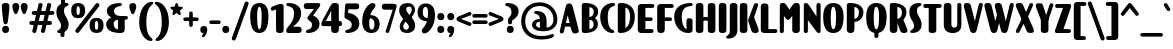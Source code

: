 SplineFontDB: 3.2
FontName: Joosper-Black
FullName: Joosper Black
FamilyName: Joosper
Weight: Black
Copyright: Copyright (c) 2024, Zamero Type Foundry
UComments: "2024-1-11: Created with FontForge (http://fontforge.org)+AAoACgAK-Clowns or snacks? PICK ONE."
Version: 001.000
ItalicAngle: 0
UnderlinePosition: -100
UnderlineWidth: 50
Ascent: 800
Descent: 200
InvalidEm: 0
LayerCount: 2
Layer: 0 0 "Back" 1
Layer: 1 0 "Fore" 0
XUID: [1021 474 1118879153 27206]
StyleMap: 0x0000
FSType: 0
OS2Version: 0
OS2_WeightWidthSlopeOnly: 0
OS2_UseTypoMetrics: 1
CreationTime: 1705026833
ModificationTime: 1726850376
PfmFamily: 17
TTFWeight: 900
TTFWidth: 5
LineGap: 90
VLineGap: 90
OS2TypoAscent: 0
OS2TypoAOffset: 1
OS2TypoDescent: 0
OS2TypoDOffset: 1
OS2TypoLinegap: 90
OS2WinAscent: 0
OS2WinAOffset: 1
OS2WinDescent: 0
OS2WinDOffset: 1
HheadAscent: 0
HheadAOffset: 1
HheadDescent: 0
HheadDOffset: 1
OS2Vendor: 'ZAM '
Lookup: 1 0 0 "'dnom' Denominators lookup 0" { "'dnom' Denominators lookup 0 subtable"  } ['dnom' ('DFLT' <'dflt' > 'latn' <'dflt' > ) ]
Lookup: 1 0 0 "'numr' Numerators lookup 0" { "'numr' Numerators lookup 0 subtable"  } ['numr' ('DFLT' <'dflt' > 'latn' <'dflt' > ) ]
Lookup: 1 0 0 "'sinf' Scientific Inferiors lookup 0" { "'sinf' Scientific Inferiors lookup 0 subtable"  } ['sinf' ('DFLT' <'dflt' > 'latn' <'dflt' > ) ]
Lookup: 1 0 0 "'sups' Superscript lookup 0" { "'sups' Superscript lookup 0 subtable" ("superior") } ['sups' ('DFLT' <'dflt' > 'latn' <'dflt' > ) ]
Lookup: 258 0 0 "'kern' Horizontal Kerning in Latin lookup 0" { "'kern' Horizontal Kerning in Latin lookup 0-1" [70,15,2] } ['kern' ('DFLT' <'dflt' > 'latn' <'dflt' > ) ]
MarkAttachClasses: 1
DEI: 91125
LangName: 1033 "" "" "" "" "" "" "" "" "Marco Mahone" "Marco Mahone" "So this was an interesting idea. One random night, I was trying to go to sleep, and each time I closed my eyes, a font similar to this would start to appear in my mind as an idea. The next day, I tried to draw it, but then gave up... until March of 2024, when I decided to add lowercase. I gave up because I thought that this font didn't look the same as my thought. But now, I don't even care. It's still a nice font. :)" "https://github.com/Bronnel721" "https://github.com/Bronnel721" "This Font Software is licensed under the SIL Open Font License, Version 1.1.+AAoA-This license is copied below, and is also available with a FAQ at:+AAoA-http://scripts.sil.org/OFL+AAoACgAK------------------------------------------------------------+AAoA-SIL OPEN FONT LICENSE Version 1.1 - 26 February 2007+AAoA------------------------------------------------------------+AAoACgAA-PREAMBLE+AAoA-The goals of the Open Font License (OFL) are to stimulate worldwide+AAoA-development of collaborative font projects, to support the font creation+AAoA-efforts of academic and linguistic communities, and to provide a free and+AAoA-open framework in which fonts may be shared and improved in partnership+AAoA-with others.+AAoACgAA-The OFL allows the licensed fonts to be used, studied, modified and+AAoA-redistributed freely as long as they are not sold by themselves. The+AAoA-fonts, including any derivative works, can be bundled, embedded, +AAoA-redistributed and/or sold with any software provided that any reserved+AAoA-names are not used by derivative works. The fonts and derivatives,+AAoA-however, cannot be released under any other type of license. The+AAoA-requirement for fonts to remain under this license does not apply+AAoA-to any document created using the fonts or their derivatives.+AAoACgAA-DEFINITIONS+AAoAIgAA-Font Software+ACIA refers to the set of files released by the Copyright+AAoA-Holder(s) under this license and clearly marked as such. This may+AAoA-include source files, build scripts and documentation.+AAoACgAi-Reserved Font Name+ACIA refers to any names specified as such after the+AAoA-copyright statement(s).+AAoACgAi-Original Version+ACIA refers to the collection of Font Software components as+AAoA-distributed by the Copyright Holder(s).+AAoACgAi-Modified Version+ACIA refers to any derivative made by adding to, deleting,+AAoA-or substituting -- in part or in whole -- any of the components of the+AAoA-Original Version, by changing formats or by porting the Font Software to a+AAoA-new environment.+AAoACgAi-Author+ACIA refers to any designer, engineer, programmer, technical+AAoA-writer or other person who contributed to the Font Software.+AAoACgAA-PERMISSION & CONDITIONS+AAoA-Permission is hereby granted, free of charge, to any person obtaining+AAoA-a copy of the Font Software, to use, study, copy, merge, embed, modify,+AAoA-redistribute, and sell modified and unmodified copies of the Font+AAoA-Software, subject to the following conditions:+AAoACgAA-1) Neither the Font Software nor any of its individual components,+AAoA-in Original or Modified Versions, may be sold by itself.+AAoACgAA-2) Original or Modified Versions of the Font Software may be bundled,+AAoA-redistributed and/or sold with any software, provided that each copy+AAoA-contains the above copyright notice and this license. These can be+AAoA-included either as stand-alone text files, human-readable headers or+AAoA-in the appropriate machine-readable metadata fields within text or+AAoA-binary files as long as those fields can be easily viewed by the user.+AAoACgAA-3) No Modified Version of the Font Software may use the Reserved Font+AAoA-Name(s) unless explicit written permission is granted by the corresponding+AAoA-Copyright Holder. This restriction only applies to the primary font name as+AAoA-presented to the users.+AAoACgAA-4) The name(s) of the Copyright Holder(s) or the Author(s) of the Font+AAoA-Software shall not be used to promote, endorse or advertise any+AAoA-Modified Version, except to acknowledge the contribution(s) of the+AAoA-Copyright Holder(s) and the Author(s) or with their explicit written+AAoA-permission.+AAoACgAA-5) The Font Software, modified or unmodified, in part or in whole,+AAoA-must be distributed entirely under this license, and must not be+AAoA-distributed under any other license. The requirement for fonts to+AAoA-remain under this license does not apply to any document created+AAoA-using the Font Software.+AAoACgAA-TERMINATION+AAoA-This license becomes null and void if any of the above conditions are+AAoA-not met.+AAoACgAA-DISCLAIMER+AAoA-THE FONT SOFTWARE IS PROVIDED +ACIA-AS IS+ACIA, WITHOUT WARRANTY OF ANY KIND,+AAoA-EXPRESS OR IMPLIED, INCLUDING BUT NOT LIMITED TO ANY WARRANTIES OF+AAoA-MERCHANTABILITY, FITNESS FOR A PARTICULAR PURPOSE AND NONINFRINGEMENT+AAoA-OF COPYRIGHT, PATENT, TRADEMARK, OR OTHER RIGHT. IN NO EVENT SHALL THE+AAoA-COPYRIGHT HOLDER BE LIABLE FOR ANY CLAIM, DAMAGES OR OTHER LIABILITY,+AAoA-INCLUDING ANY GENERAL, SPECIAL, INDIRECT, INCIDENTAL, OR CONSEQUENTIAL+AAoA-DAMAGES, WHETHER IN AN ACTION OF CONTRACT, TORT OR OTHERWISE, ARISING+AAoA-FROM, OUT OF THE USE OR INABILITY TO USE THE FONT SOFTWARE OR FROM+AAoA-OTHER DEALINGS IN THE FONT SOFTWARE." "http://scripts.sil.org/OFL"
Encoding: UnicodeBmp
UnicodeInterp: none
NameList: AGL For New Fonts
DisplaySize: -48
AntiAlias: 1
FitToEm: 0
WinInfo: 0 27 9
BeginPrivate: 0
EndPrivate
Grid
-1000 731.0078125 m 0
 2000 731.0078125 l 1024
  Named: "Cap Height"
-1000 738.9921875 m 0
 2000 738.9921875 l 1024
  Named: "Overshoot Cap Height"
-1000 -9.998046875 m 0
 2000 -9.998046875 l 1024
  Named: "Bottom Overshoot"
-1000 -183.994140625 m 0
 2000 -183.994140625 l 1024
  Named: "Descender Height"
-1000 499.010742188 m 4
 2000 499.010742188 l 1028
  Named: "X-Height"
-1000 508.93359375 m 4
 2000 508.93359375 l 1028
  Named: "X-Height Overshoot"
-1000 745.001953125 m 0
 2000 745.001953125 l 1024
  Named: "Ascender Height"
EndSplineSet
BeginChars: 65557 227

StartChar: I
Encoding: 73 73 0
Width: 280
Flags: W
HStem: -10 21G<108.202 169.056> -10 21G<108.202 169.056> 719 20G<108.202 169.056>
VStem: 45 190<10.9332 718.47>
LayerCount: 2
Fore
SplineSet
45 66 m 6xb0
 45 658 l 6
 45 720.547406791 78.4033203125 739 138 739 c 4
 200.112304688 739 235 721.088586788 235 658 c 6
 235 66 l 6
 235 10.5825602214 200.112304688 -10 138 -10 c 4
 78.4033203125 -10 45 10.9149983724 45 66 c 6xb0
EndSplineSet
Validated: 1
EndChar

StartChar: O
Encoding: 79 79 1
Width: 570
Flags: W
HStem: -10 94.9004<253.218 314.154> 644.1 94.9004<253.218 314.154>
VStem: 30 189<192.433 564.034> 351 189<191.709 564.826>
LayerCount: 2
Fore
SplineSet
219 393.299804688 m 4
 219 170.436764965 242.131067943 84.900390625 283.400390625 84.900390625 c 0
 326.686647504 84.900390625 351 168.991473946 351 393.299804688 c 4
 351 560.591022736 326.686647504 644.099609375 283.400390625 644.099609375 c 0
 242.131067943 644.099609375 219 559.03810237 219 393.299804688 c 4
30 398 m 4
 30 627.83627294 120.871501441 739 283 739 c 0
 447.565566589 739 540 629.990215439 540 398 c 4
 540 106.189714884 447.565566589 -10 283 -10 c 0
 120.871501441 -10 30 108.068943299 30 398 c 4
EndSplineSet
Validated: 1
Kerns2: 20 -30 "'kern' Horizontal Kerning in Latin lookup 0-1" 24 -20 "'kern' Horizontal Kerning in Latin lookup 0-1" 2 -20 "'kern' Horizontal Kerning in Latin lookup 0-1" 19 -20 "'kern' Horizontal Kerning in Latin lookup 0-1"
EndChar

StartChar: V
Encoding: 86 86 2
Width: 513
Flags: W
HStem: -10 21G<232.113 288.534> -10 21G<232.113 288.534> 719 20G<78.6293 140.547 428.221 462.712>
LayerCount: 2
Back
SplineSet
199.657226562 86 m 6
 31.009765625 603.181640625 l 6
 -3.330078125 708.495117188 43.060546875 739 102.657226562 739 c 4
 164.76953125 739 186.470703125 709.10546875 209.657226562 638 c 6
 381.211914062 111.897460938 l 6
 410.290039062 22.7265625 364.76953125 -10 302.657226562 -10 c 4
 243.060546875 -10 220.166015625 23.1064453125 199.657226562 86 c 6
EndSplineSet
Fore
SplineSet
262.872070312 -10 m 0xa0
 201.353320312 -10 183.75218526 20.5989621428 166.872070312 86 c 2
 28.224609375 623.181640625 l 2
 22.7575131906 644.363591437 20 662.399414062 20 677.818359375 c 0
 20 724.926677108 57.3865756756 739 99.8720703125 739 c 0
 181.221545975 739 186.689759239 711.625 205.380859375 644.068359375 c 2
 296.1875 286.049804688 l 1
 388.813476562 681.001953125 l 2
 397.62087683 718.556230953 409.662109375 739 446.779296875 739 c 0
 478.644919829 739 493.64453125 723.049804688 493.64453125 688.5390625 c 0
 493.64453125 677.446289062 491.996171841 665.37969277 488.079101562 649.421875 c 2
 349.779296875 86 l 2
 333.343800017 19.0431559385 314.194991047 -10 262.872070312 -10 c 0xa0
EndSplineSet
Validated: 1
Kerns2: 50 -50 "'kern' Horizontal Kerning in Latin lookup 0-1" 40 -50 "'kern' Horizontal Kerning in Latin lookup 0-1" 18 -20 "'kern' Horizontal Kerning in Latin lookup 0-1" 9 -20 "'kern' Horizontal Kerning in Latin lookup 0-1" 6 -20 "'kern' Horizontal Kerning in Latin lookup 0-1" 1 -20 "'kern' Horizontal Kerning in Latin lookup 0-1" 19 -68 "'kern' Horizontal Kerning in Latin lookup 0-1"
EndChar

StartChar: U
Encoding: 85 85 3
Width: 530
Flags: W
HStem: -10 134.9<254.319 362.564> 719 20G<108.202 169.056 417.338 450.329>
VStem: 45 190<143.205 718.579> 382 103<142.828 732.355>
LayerCount: 2
Fore
SplineSet
485 206 m 2
 485 59.1682316707 407.311820652 -10 269 -10 c 0
 125.454935622 -10 45 60.2959359976 45 206 c 2
 45 658 l 2
 45 720.554455446 78.4033203125 739 138 739 c 0
 200.112304688 739 235 721.356435644 235 658 c 2
 235 207 l 2
 235 151.651783442 261.36328125 124.900390625 308.400390625 124.900390625 c 0
 355.528320312 124.900390625 382 150.927668386 382 207 c 2
 382 678 l 2
 382 725 400.676757812 739 434 739 c 0
 466.657226562 739 485 726 485 678 c 2
 485 206 l 2
EndSplineSet
Validated: 1
EndChar

StartChar: L
Encoding: 76 76 4
Width: 463
Flags: W
HStem: 0 98<235 450.72>
VStem: 45 190<98 718.47>
LayerCount: 2
Fore
SplineSet
45 96 m 2
 45 658 l 6
 45 720.547406791 78.4033203125 739 138 739 c 0
 200.112304688 739 235 721.088586788 235 658 c 6
 235 98 l 1
 396 98 l 2
 443.103515625 98 457 81.119140625 457 51 c 0
 457 18.3427734375 443.510742188 -0 396 0 c 2
 138 0 l 2
 78.4033203125 0 45 26.4189453125 45 96 c 2
EndSplineSet
Validated: 1
Kerns2: 20 -70 "'kern' Horizontal Kerning in Latin lookup 0-1" 25 -70 "'kern' Horizontal Kerning in Latin lookup 0-1" 2 -70 "'kern' Horizontal Kerning in Latin lookup 0-1" 19 20 "'kern' Horizontal Kerning in Latin lookup 0-1" 18 -20 "'kern' Horizontal Kerning in Latin lookup 0-1" 9 -20 "'kern' Horizontal Kerning in Latin lookup 0-1" 6 -20 "'kern' Horizontal Kerning in Latin lookup 0-1" 1 -30 "'kern' Horizontal Kerning in Latin lookup 0-1"
EndChar

StartChar: space
Encoding: 32 32 5
Width: 240
Flags: W
LayerCount: 2
Fore
Validated: 1
EndChar

StartChar: C
Encoding: 67 67 6
Width: 423
Flags: W
HStem: -10 81.2773<296.526 376.385> 663.771 75.2295<315.675 399.864>
VStem: 30 189<245.876 528.776>
LayerCount: 2
Fore
SplineSet
219 397.700195312 m 4
 219 198.202236952 264.333763643 87.7064169686 336 71.27734375 c 4
 366.782019018 63.7883831176 383 51.2852114539 383 29 c 4
 383 5.33554077148 367.912109375 -10 333 -10 c 4
 176.288085938 -10 30 148.570116206 30 398 c 4
 30 621.641225152 185.944065207 739 353 739 c 4
 387.912109375 739 403 724.450897217 403 702 c 4
 403 676.082067981 387.327745872 669.785040362 365.666015625 663.770507812 c 4
 277.038021384 639.162318619 219 576.228958857 219 397.700195312 c 4
EndSplineSet
Validated: 1
Kerns2: 46 -60 "'kern' Horizontal Kerning in Latin lookup 0-1" 6 -50 "'kern' Horizontal Kerning in Latin lookup 0-1" 1 -30 "'kern' Horizontal Kerning in Latin lookup 0-1"
EndChar

StartChar: F
Encoding: 70 70 7
Width: 477
Flags: W
HStem: -10 21G<118.202 179.056> 304 90<113.659 419.803> 633 98<245 460.72>
VStem: 55 190<15.599 304 394 633>
LayerCount: 2
Fore
SplineSet
147 394 m 2
 365 394 l 2
 412.103515625 394 424 381.119140625 424 351 c 0
 424 318.342773438 412.510742188 304 365 304 c 2
 147 304 l 2
 113.458007812 304 103 319.78125 103 355 c 0
 103 382.555664062 113.659179688 394 147 394 c 2
55 635 m 6
 55 704.581054688 88.4033203125 731 148 731 c 6
 406 731 l 6
 453.510742188 731 467 712.657226562 467 680 c 4
 467 649.880859375 453.103515625 633 406 633 c 6
 245 633 l 5
 245 91 l 2
 245 12.333984375 210.112304688 -10 148 -10 c 0
 88.4033203125 -10 55 13.0087890625 55 91 c 2
 55 635 l 6
EndSplineSet
Validated: 5
Kerns2: 55 -30 "'kern' Horizontal Kerning in Latin lookup 0-1" 54 -30 "'kern' Horizontal Kerning in Latin lookup 0-1" 50 -30 "'kern' Horizontal Kerning in Latin lookup 0-1" 51 -60 "'kern' Horizontal Kerning in Latin lookup 0-1" 40 -30 "'kern' Horizontal Kerning in Latin lookup 0-1" 9 -20 "'kern' Horizontal Kerning in Latin lookup 0-1" 6 -20 "'kern' Horizontal Kerning in Latin lookup 0-1" 18 -20 "'kern' Horizontal Kerning in Latin lookup 0-1" 19 -70 "'kern' Horizontal Kerning in Latin lookup 0-1" 1 -20 "'kern' Horizontal Kerning in Latin lookup 0-1"
EndChar

StartChar: D
Encoding: 68 68 8
Width: 501
Flags: W
HStem: -10 21G<94.6099 224.77> -10 21G<94.6099 224.77> 719 20G<94.6099 224.77>
VStem: 45 190<117.051 626.543> 351 120<245.094 530.95>
LayerCount: 2
Fore
SplineSet
45 46 m 6xb8
 45 678 l 6
 45 725.103602645 71.2198105679 739 118 739 c 4
 331.540868952 739 471 621.641036184 471 398 c 4
 471 148.569909794 331.540868952 -10 118 -10 c 4
 71.2198105679 -10 45 5.41105143229 45 46 c 6xb8
235 117.05078125 m 5
 235 117.05078125 351 149.443359375 351 397.700195312 c 4
 351 618.630859375 235 626.54296875 235 626.54296875 c 5
 235 117.05078125 l 5
EndSplineSet
Validated: 1
Kerns2: 19 -50 "'kern' Horizontal Kerning in Latin lookup 0-1" 44 -10 "'kern' Horizontal Kerning in Latin lookup 0-1"
EndChar

StartChar: G
Encoding: 71 71 9
Width: 523
Flags: W
HStem: -10 369<352.453 465.51> 663 76<346.73 489.919>
VStem: 30 189<254.262 522.899> 338 150<81.4863 347.024>
LayerCount: 2
Fore
SplineSet
383 -10 m 4
 161.529962487 -10 30 188.570116206 30 398 c 4
 30 621.641225152 197.416892746 739 443 739 c 4
 477.912109375 739 493 724.451171875 493 702 c 4
 493 675.559570312 478.170720744 664.612186484 451.592773438 663 c 4
 289.175816687 653.147981732 219 575.711960903 219 397.700195312 c 4
 219 266.52156868 245.366858674 132.961504245 338 81.486328125 c 5
 338 298 l 6
 338 345.103602645 364.219840337 359 411 359 c 4
 460.305636682 359 488 345.511157952 488 298 c 6
 488 66 l 6
 488 10.5825602214 450.234959112 -10 383 -10 c 4
EndSplineSet
Kerns2: 2 -40 "'kern' Horizontal Kerning in Latin lookup 0-1"
EndChar

StartChar: J
Encoding: 74 74 10
Width: 280
Flags: W
HStem: 719 20G<108.202 169.056>
VStem: 45 190<-37.9843 718.579>
LayerCount: 2
Fore
SplineSet
235 60 m 6
 235 -94 119.055664062 -151.299804688 2 -151.299804688 c 4
 -32.912109375 -151.299804688 -48 -136.750976562 -48 -114.299804688 c 4
 -48 -66.5185546875 45 -81 45 31 c 6
 45 658 l 6
 45 720.554455446 78.4033203125 739 138 739 c 4
 200.112304688 739 235 721.356435644 235 658 c 6
 235 60 l 6
EndSplineSet
Validated: 1
EndChar

StartChar: N
Encoding: 78 78 11
Width: 510
Flags: W
HStem: -10 21G<79.6714 112.662 403.5 439.662> -10 21G<79.6714 112.662 403.5 439.662> 719 20G<83.3384 120 397.338 430.329>
VStem: 45 103<-3.35547 310.795> 362 103<402.205 732.355>
LayerCount: 2
Back
SplineSet
148 51 m 6
 148 4 129.323242188 -10 96 -10 c 4
 63.3427734375 -10 45 3 45 51 c 6
 45 678 l 6
 45 725 63.6767578125 739 97 739 c 4
 129.657226562 739 148 726 148 678 c 6
 148 51 l 6
EndSplineSet
Fore
SplineSet
423 -10 m 0xb8
 384 -10 372.880859375 11.7138671875 336.57421875 60 c 2
 148 310.794921875 l 1
 148 51 l 2
 148 4 129.323242188 -10 96 -10 c 0
 63.3427734375 -10 45 3 45 51 c 2
 45 678 l 2
 45 725 66.6767578125 739 100 739 c 0
 140 739 153.078125 717.188476562 206.928710938 636 c 2
 362 402.205078125 l 1
 362 678 l 2
 362 725 380.676757812 739 414 739 c 0
 446.657226562 739 465 726 465 678 c 2
 465 55 l 2
 465 8 456.323242188 -10 423 -10 c 0xb8
EndSplineSet
Validated: 1
EndChar

StartChar: H
Encoding: 72 72 12
Width: 580
Flags: W
HStem: -10 21G<108.202 169.056 408.202 469.056> 304 90<113.659 472.104> 719 20G<108.202 169.056 408.202 469.056>
VStem: 45 190<10.9332 304 394 718.47> 103 132<318.234 381.088> 345 190<10.9332 304 394 718.47>
LayerCount: 2
Fore
SplineSet
147 394 m 6xec
 425 394 l 2
 472.103515625 394 484 381.119140625 484 351 c 0
 484 318.342773438 472.510742188 304 425 304 c 2
 147 304 l 2
 113.458007812 304 103 318.234068627 103 350 c 0
 103 381.088441506 113.659179688 394 147 394 c 6xec
345 66 m 2
 345 658 l 2
 345 720.547406791 378.403320312 739 438 739 c 0
 500.112304688 739 535 721.088586788 535 658 c 2
 535 66 l 2
 535 10.5825602214 500.112304688 -10 438 -10 c 0
 378.403320312 -10 345 10.9149983724 345 66 c 2
45 66 m 2xf4
 45 658 l 2
 45 720.547406791 78.4033203125 739 138 739 c 0
 200.112304688 739 235 721.088586788 235 658 c 2
 235 66 l 2
 235 10.5825602214 200.112304688 -10 138 -10 c 0
 78.4033203125 -10 45 10.9149983724 45 66 c 2xf4
EndSplineSet
Validated: 5
EndChar

StartChar: E
Encoding: 69 69 13
Width: 477
Flags: W
HStem: 0 98<235 430.72> 304 90<103.659 409.803> 633 98<235 450.72>
VStem: 45 190<98 304 394 633>
LayerCount: 2
Fore
SplineSet
137 394 m 2
 355 394 l 2
 402.103515625 394 414 381.119140625 414 351 c 0
 414 318.342773438 402.510742188 304 355 304 c 2
 137 304 l 2
 103.458007812 304 93 319.78125 93 355 c 0
 93 382.555664062 103.659179688 394 137 394 c 2
235 98 m 1
 376 98 l 2
 423.103602645 98 437 81.1187521001 437 51 c 0
 437 18.3430150612 423.511157952 -4.67334504428e-15 376 0 c 2
 138 0 l 2
 78.4033582373 0 45 26.4189453125 45 96 c 2
 45 635 l 6
 45 704.581054688 78.4033203125 731 138 731 c 6
 396 731 l 6
 443.510742188 731 457 712.657226562 457 680 c 4
 457 649.880859375 443.103515625 633 396 633 c 6
 235 633 l 5
 235 98 l 1
EndSplineSet
Validated: 5
Kerns2: 19 -10 "'kern' Horizontal Kerning in Latin lookup 0-1" 1 -20 "'kern' Horizontal Kerning in Latin lookup 0-1"
EndChar

StartChar: K
Encoding: 75 75 14
Width: 512
Flags: W
HStem: -10 21G<83.2017 144.056> 719 20G<83.2017 144.056>
VStem: 20 190<10.9332 718.47>
LayerCount: 2
Fore
SplineSet
376.53515625 386.1640625 m 1
 468.015625 649.342773438 l 2
 475.108432583 669.747959178 479.83984375 681.2421875 479.83984375 696 c 0
 479.83984375 724 461.41552831 736 435.913085938 736 c 0
 402.58984375 736 383.521593541 726.318658484 367.267578125 683.03515625 c 2
 225.681640625 306 l 1
 302.337890625 67.79296875 l 2
 323.540810563 1.90552171018 345.818359375 -10 411.961914062 -10 c 0
 456.102539062 -10 492.58984375 8.4404296875 492.58984375 54 c 0
 492.58984375 70.4267578125 488.750119435 86.5361775427 479.251953125 111.897460938 c 2
 376.53515625 386.1640625 l 1
20 66 m 2
 20 658 l 2
 20 720.547851562 53.4033203125 739 113 739 c 0
 175.112304688 739 210 721.088867188 210 658 c 2
 210 66 l 2
 210 10.5830078125 175.112304688 -10 113 -10 c 0
 53.4033203125 -10 20 10.9150390625 20 66 c 2
EndSplineSet
Validated: 9
Kerns2: 18 -13 "'kern' Horizontal Kerning in Latin lookup 0-1" 9 -13 "'kern' Horizontal Kerning in Latin lookup 0-1" 6 -13 "'kern' Horizontal Kerning in Latin lookup 0-1" 1 -13 "'kern' Horizontal Kerning in Latin lookup 0-1"
EndChar

StartChar: S
Encoding: 83 83 15
Width: 375
Flags: W
HStem: -10.2998 21G<89.5439 165.528> -10.2998 21G<89.5439 165.528> 719 20G<224.472 305.456>
VStem: 35 189<452.826 622.668> 151 189<101.794 251.37>
LayerCount: 2
Fore
SplineSet
340 200.700195312 m 0xa8
 340 46.8681640625 224.055664062 -10.2998046875 107 -10.2998046875 c 0
 72.087890625 -10.2998046875 57 4.2490234375 57 26.7001953125 c 0
 57 74.4814453125 151 60 151 172 c 0xa8
 151 291 35 321 35 518 c 0
 35 691.83203125 160.944335938 739 288 739 c 0
 322.912109375 739 338 724.451171875 338 702 c 0
 338 646.778320312 224 679.751953125 224 546 c 0xb0
 224 414 340 362 340 200.700195312 c 0xa8
EndSplineSet
Validated: 1
Kerns2: 15 -30 "'kern' Horizontal Kerning in Latin lookup 0-1" 19 -20 "'kern' Horizontal Kerning in Latin lookup 0-1"
EndChar

StartChar: P
Encoding: 80 80 16
Width: 491
Flags: W
HStem: -10 21G<108.202 169.056> -10 21G<108.202 169.056> 272.249 71.8018<195.203 287.871> 719 20G<94.61 221.746>
VStem: 45 190<16.442 272.249 344.051 641> 180.583 54.417<280.839 335.628> 348 113<411.242 589.919>
LayerCount: 2
Fore
SplineSet
235 641 m 13xba
 235 86 l 6
 235 16 200.112304688 -10 138 -10 c 4
 78.4033203125 -10 45 16.4189453125 45 86 c 6
 45 678 l 6xba
 45 725.103378422 71.2199177775 739 118 739 c 4
 325.491736779 739 461 660.531503653 461 511 c 4
 461 377.486411708 367 272.249023438 225 272.249023438 c 4
 195.202681084 272.249023438 180.583007812 280.839042104 180.583007812 312 c 4xb6
 180.583007812 335.627960985 194.282369509 344.05078125 221 344.05078125 c 4
 253.5 344.05078125 348 363.28515625 348 510.700195312 c 4
 348 640.19921875 235 641 235 641 c 13xba
EndSplineSet
Validated: 5
Kerns2: 42 -40 "'kern' Horizontal Kerning in Latin lookup 0-1" 44 -40 "'kern' Horizontal Kerning in Latin lookup 0-1" 40 -40 "'kern' Horizontal Kerning in Latin lookup 0-1" 50 -40 "'kern' Horizontal Kerning in Latin lookup 0-1" 51 -40 "'kern' Horizontal Kerning in Latin lookup 0-1" 24 -10 "'kern' Horizontal Kerning in Latin lookup 0-1" 19 -60 "'kern' Horizontal Kerning in Latin lookup 0-1" 25 -10 "'kern' Horizontal Kerning in Latin lookup 0-1" 20 -10 "'kern' Horizontal Kerning in Latin lookup 0-1"
EndChar

StartChar: R
Encoding: 82 82 17
Width: 503
Flags: W
HStem: -10 21G<108.202 169.056 108.202 169.056 373.642 428.218> -10 21G<373.642 428.218> 272.249 71.8018<195.203 287.871> 719 20G<94.61 221.746>
VStem: 45 190<16.442 272.249 344.051 641> 180.583 54.417<280.839 335.628> 348 113<411.242 589.919>
LayerCount: 2
Fore
SplineSet
289.951171875 86 m 6xb2
 211.303710938 313.181640625 l 29
 374.951171875 348 l 5
 471.505859375 111.897460938 l 6
 482.180242213 85.7956842518 486 66.8249392345 486 49 c 4
 486 7.1696748406 448.288235518 -10 408.147460938 -10 c 4
 339.136316204 -10 318.103119627 4.68007433719 289.951171875 86 c 6xb2
EndSplineSet
Refer: 16 80 S 1 0 0 1 0 0 2
Validated: 5
Kerns2: 1 -20 "'kern' Horizontal Kerning in Latin lookup 0-1"
EndChar

StartChar: Q
Encoding: 81 81 18
Width: 570
Flags: W
HStem: -130 199<241.167 328.833> -10 94.9004<253.218 314.154> 644.1 94.9004<253.218 314.154>
VStem: 30 189<192.433 564.034> 233.5 103<-123.355 62.3555> 351 189<191.709 564.826>
CounterMasks: 1 1c
LayerCount: 2
Fore
SplineSet
336.5 -69 m 2xbc
 336.5 -116 317.823242188 -130 284.5 -130 c 0
 251.842773438 -130 233.5 -117 233.5 -69 c 2
 233.5 8 l 2
 233.5 55 252.176757812 69 285.5 69 c 0
 318.157226562 69 336.5 56 336.5 8 c 2
 336.5 -69 l 2xbc
EndSplineSet
Refer: 1 79 S 1 0 0 1 0 0 2
Validated: 5
Kerns2: 2 -20 "'kern' Horizontal Kerning in Latin lookup 0-1" 19 -20 "'kern' Horizontal Kerning in Latin lookup 0-1"
EndChar

StartChar: A
Encoding: 65 65 19
Width: 513
Flags: W
HStem: -10 20G<50.933 85.424 373.098 435.016> 164 90<72.4897 425.803> 718 21G<225.111 281.532 225.111 281.532>
LayerCount: 2
Fore
SplineSet
113 254 m 2
 371 254 l 2
 418.103515625 254 430 241.119140625 430 211 c 0
 430 178.342773438 418.510742188 164 371 164 c 2
 113 164 l 2
 79.4580078125 164 69 178.234068627 69 210 c 4
 69 241.088441506 79.6591796875 254 113 254 c 2
EndSplineSet
Refer: 2 86 N -1 0 0 -1 513.645 729 2
Validated: 5
Kerns2: 63 -28 "'kern' Horizontal Kerning in Latin lookup 0-1" 136 -100 "'kern' Horizontal Kerning in Latin lookup 0-1" 133 -100 "'kern' Horizontal Kerning in Latin lookup 0-1" 96 -85 "'kern' Horizontal Kerning in Latin lookup 0-1" 18 -20 "'kern' Horizontal Kerning in Latin lookup 0-1" 9 -20 "'kern' Horizontal Kerning in Latin lookup 0-1" 6 -20 "'kern' Horizontal Kerning in Latin lookup 0-1" 1 -20 "'kern' Horizontal Kerning in Latin lookup 0-1" 2 -68 "'kern' Horizontal Kerning in Latin lookup 0-1" 20 -85 "'kern' Horizontal Kerning in Latin lookup 0-1" 22 -68 "'kern' Horizontal Kerning in Latin lookup 0-1" 25 -85 "'kern' Horizontal Kerning in Latin lookup 0-1"
EndChar

StartChar: T
Encoding: 84 84 20
Width: 475
Flags: W
HStem: -10 21G<205.702 266.556> -10 21G<205.702 266.556> 633.008 98<16.2731 142.5 332.5 458.72> 633.008 75.9922<175.903 297.612>
VStem: 142.5 190<10.9332 692.826>
LayerCount: 2
Fore
SplineSet
56 731.0078125 m 2x28
 404 731.0078125 l 2
 451.103515625 731.0078125 465 714.126953125 465 684.0078125 c 0
 465 651.350585938 451.510742188 633.0078125 404 633.0078125 c 2
 56 633.0078125 l 2
 22.4580078125 633.0078125 10 652.7890625 10 688.0078125 c 0
 10 715.563476562 22.6591796875 731.0078125 56 731.0078125 c 2x28
142.5 66 m 2
 142.5 638 l 2
 142.5 692.825504718 175.903320312 709 235.5 709 c 0
 297.612304688 709 332.5 693.29987237 332.5 638 c 2
 332.5 66 l 2
 332.5 10.5825602214 297.612304688 -10 235.5 -10 c 0x98
 175.903320312 -10 142.5 10.9149983724 142.5 66 c 2
EndSplineSet
Validated: 5
Kerns2: 1 -30 "'kern' Horizontal Kerning in Latin lookup 0-1" 63 -60 "'kern' Horizontal Kerning in Latin lookup 0-1" 64 -60 "'kern' Horizontal Kerning in Latin lookup 0-1" 66 -60 "'kern' Horizontal Kerning in Latin lookup 0-1" 55 -70 "'kern' Horizontal Kerning in Latin lookup 0-1" 47 -70 "'kern' Horizontal Kerning in Latin lookup 0-1" 49 -70 "'kern' Horizontal Kerning in Latin lookup 0-1" 54 -70 "'kern' Horizontal Kerning in Latin lookup 0-1" 50 -70 "'kern' Horizontal Kerning in Latin lookup 0-1" 40 -70 "'kern' Horizontal Kerning in Latin lookup 0-1" 51 -70 "'kern' Horizontal Kerning in Latin lookup 0-1" 57 -70 "'kern' Horizontal Kerning in Latin lookup 0-1" 15 -25 "'kern' Horizontal Kerning in Latin lookup 0-1" 19 -85 "'kern' Horizontal Kerning in Latin lookup 0-1"
EndChar

StartChar: B
Encoding: 66 66 21
Width: 474
Flags: W
HStem: -10 21G<94.6099 218.116> -10 21G<94.6099 218.116> 323.249 71.7764<211.912 298.757> 719 20G<94.6099 219.629>
VStem: 45 190<92 323.249 395.025 637> 200.583 34.417<330.975 384.845> 341 108<137.136 286.636 437.905 594.889>
LayerCount: 2
Fore
SplineSet
235 323.249023438 m 0x3a
 211.911526038 323.249023438 200.583007812 330.974659048 200.583007812 359 c 0x36
 200.583007812 384.844905964 209.968663514 394.88788394 228.29296875 395.025390625 c 0
 289.898828492 395.649498719 344 433.567382812 344 522 c 4
 344 635.328125 235 637 235 637 c 1
 235 92 l 1
 235 92 341 92.7333984375 341 211.299804688 c 4
 341 294.1796875 294.52 323.249023438 235 323.249023438 c 0x3a
118 739 m 0
 321.257031071 739 454 666.381990132 454 528 c 0
 454 414.747683147 370.90625 368.642578125 370.90625 368.642578125 c 1
 370.90625 368.642578125 449 328.764953813 449 221 c 0
 449 69.5012335526 318.23237287 -10 118 -10 c 0
 71.2198105679 -10 45 4.11570247934 45 51 c 2
 45 678 l 2xba
 45 724.884297521 71.2198105679 739 118 739 c 0
EndSplineSet
Validated: 5
EndChar

StartChar: W
Encoding: 87 87 22
Width: 763
Flags: W
HStem: -10 21G<222.113 278.534 482.113 538.534 482.113 538.534> -10 21G<222.113 278.534> 719 20G<68.6294 132.047 328.629 390.547 678.221 712.712>
LayerCount: 2
Fore
SplineSet
447.292542528 524 m 5xa0
 339.779296875 86 l 2
 323.34375 19.04296875 304.1953125 -10 252.872070312 -10 c 0
 191.353515625 -10 173.751953125 20.5986328125 156.872070312 86 c 2
 18.224609375 623.181640625 l 2
 12.7578125 644.36328125 10 662.399414062 10 677.818359375 c 0
 10 724.926757812 47.38671875 739 89.8720703125 739 c 0
 174.221679688 739 176.689453125 711.625 195.380859375 644.068359375 c 2
 286.1875 286.049804688 l 1
 349.028400117 554 l 1
 447.292542528 524 l 5xa0
EndSplineSet
Refer: 2 86 N 1 0 0 1 250 0 2
Validated: 5
Kerns2: 50 -50 "'kern' Horizontal Kerning in Latin lookup 0-1" 40 -50 "'kern' Horizontal Kerning in Latin lookup 0-1" 19 -68 "'kern' Horizontal Kerning in Latin lookup 0-1"
EndChar

StartChar: M
Encoding: 77 77 23
Width: 591
Flags: W
HStem: -10 21G<79.6714 112.662 419.202 480.056> -10 21G<79.6714 112.662 419.202 480.056> 317 422<120 251>
VStem: 45 103<-3.35547 416.795> 356 190<10.9678 416.795>
LayerCount: 2
Back
SplineSet
416 66 m 6xb0
 416 658 l 2
 416 720.547406791 449.403320312 739 509 739 c 0
 571.112304688 739 606 721.088586788 606 658 c 2
 606 66 l 6
 606 10.5825602214 571.112304688 -10 509 -10 c 4
 449.403320312 -10 416 10.9149983724 416 66 c 6xb0
EndSplineSet
Fore
SplineSet
546 66 m 2xb8
 546 11 511.112304688 -10 449 -10 c 0
 389.403320312 -10 356 11 356 66 c 2
 356 416.794921875 l 1
 329.42578125 382 l 2
 291.909048845 332.877510819 280.389648438 317 251 317 c 0
 223.00390625 317 210.936215751 334.389462254 174.57421875 382 c 2
 148 416.794921875 l 1
 148 51 l 6
 148 4 129.323242188 -10 96 -10 c 4
 63.3427734375 -10 45 3 45 51 c 6
 45 678 l 2
 45 725 74.5592151989 739 120 739 c 0
 177.755859375 739 188.017205096 721.292938313 230.928710938 656 c 2
 286 572.205078125 l 1
 346.041015625 661.2890625 l 2
 391.565245595 728.834218909 411.452120767 739 470 739 c 0
 527 739 546 713.524590164 546 628 c 2
 546 66 l 2xb8
EndSplineSet
Validated: 1
EndChar

StartChar: X
Encoding: 88 88 24
Width: 493
Flags: W
HStem: -9.97852 20.9785G<52.3711 86.6221 347.98 412.669> -9.97852 20.9785G<52.3711 86.6221 347.98 412.669> 719 20G<80.3408 145.029 390.44 424.4>
VStem: 332.98 119.451<643.021 693.267>
LayerCount: 2
Fore
SplineSet
286.303710938 54.0224609375 m 6x30
 44.3330078125 603.181640625 l 2
 29.3662109375 637.1484375 20 661.57421875 20 683.385742188 c 0
 20 724.705078125 48.65234375 739 112.029296875 739 c 0
 178.029296875 739 189.064453125 715.015625 206.706054688 674.977539062 c 2
 448.676757812 125.818359375 l 6
 463.651367188 91.8330078125 473.009765625 67.42578125 473.009765625 45.6142578125 c 4
 473.009765625 4.294921875 444.357421875 -10 380.98046875 -10 c 4
 314.98046875 -10 304.029296875 14 286.303710938 54.0224609375 c 6x30
332.98046875 643.021484375 m 2
 362.369140625 710.896484375 369.899414062 739.021484375 410.98046875 739.021484375 c 0
 437.8203125 739.021484375 452.431640625 723.673828125 452.431640625 699.705078125 c 0
 452.431640625 676.794921875 442.444335938 657.264648438 424.53515625 617.124023438 c 2
 300 338 l 1
 242.3984375 433.8125 l 1
 332.98046875 643.021484375 l 2
246.067382812 280.149414062 m 1
 149.98046875 91.021484375 l 2
 116.725585938 25.5654296875 105.622070312 -9.978515625 67.6220703125 -9.978515625 c 0xb0
 37.1201171875 -9.978515625 23.029296875 9.083984375 23.029296875 36.11328125 c 0
 23.029296875 57.388671875 37.724609375 79.01953125 61.3330078125 125.83984375 c 2
 191 383 l 1
 246.067382812 280.149414062 l 1
EndSplineSet
Validated: 5
EndChar

StartChar: Y
Encoding: 89 89 25
Width: 479
Flags: W
HStem: -10 21G<209.28 270.134> -10 21G<209.28 270.134> 248 181<179.481 301.19> 719.021 19.9785G<81.6519 144.85 397.489 431.449>
VStem: 146.078 190<10.9332 405.991> 345.029 114.451<643.021 702.48>
LayerCount: 2
Fore
SplineSet
202.452148438 675.805664062 m 2x3c
 279.383789062 444.502929688 l 1
 345.029296875 643.021484375 l 2
 368.328125 713.478515625 376.948242188 739.021484375 418.029296875 739.021484375 c 0
 444.869140625 739.021484375 459.48046875 723.673828125 459.48046875 699.705078125 c 0
 459.48046875 676.794921875 450.875976562 658.176757812 436.583984375 617.124023438 c 2
 308.078125 248 l 1
 176.767578125 250.87890625 l 1
 39.3330078125 603.181640625 l 2
 25.6904296875 638.15234375 20 661.57421875 20 683.385742188 c 0
 20 724.705078125 49.2744140625 739 114.029296875 739 c 0
 175.669921875 739 188.780273438 716.913085938 202.452148438 675.805664062 c 2x3c
146.078125 66 m 6
 146.078125 328 l 2
 146.078125 405.991210938 179.481445312 429 239.078125 429 c 0
 301.190429688 429 336.078125 406.666015625 336.078125 328 c 2
 336.078125 66 l 6
 336.078125 10.5830078125 301.190429688 -10 239.078125 -10 c 0xbc
 179.481445312 -10 146.078125 10.9150390625 146.078125 66 c 6
EndSplineSet
Validated: 5
Kerns2: 19 -85 "'kern' Horizontal Kerning in Latin lookup 0-1"
EndChar

StartChar: Z
Encoding: 90 90 26
Width: 455
Flags: W
HStem: 0.0078125 98<237.929 415.72> 633.008 98<36.2731 225.006>
LayerCount: 2
Fore
SplineSet
76 731.0078125 m 6
 370 731.0078125 l 6
 417.103515625 731.0078125 430 718.126953125 430 688.0078125 c 4
 430 670.607421875 425.086334716 657.322392727 414.83203125 626.677734375 c 6
 237.928710938 98.0078125 l 5
 361 98.0078125 l 2
 408.103515625 98.0078125 422 81.126953125 422 51.0078125 c 0
 422 18.3505859375 408.510742188 0.0078125 361 0.0078125 c 2
 72 0.0078125 l 6
 38.4580078125 0.0078125 22 15.7890625 22 40 c 4
 22 65.658203125 30.5404929751 79.0149108226 42.4560546875 112.959960938 c 6
 225.005859375 633.0078125 l 5
 76 633.0078125 l 6
 42.4580078125 633.0078125 30 652.7890625 30 688.0078125 c 4
 30 715.563476562 42.6591796875 731.0078125 76 731.0078125 c 6
EndSplineSet
Validated: 1
EndChar

StartChar: zero
Encoding: 48 48 27
Width: 516
Flags: W
HStem: -10 94.9004<235.911 284.452> 644.1 94.9004<231.438 285.738>
VStem: 30 174<193.045 581.779> 316 170<193.463 585.553>
LayerCount: 2
Fore
SplineSet
204 413.299804688 m 0
 204 175.983881492 223.539308992 84.900390625 258.400390625 84.900390625 c 0
 295.283318065 84.900390625 316 174.444861954 316 413.299804688 c 0
 316 567.250404847 295.283318065 644.099609375 258.400390625 644.099609375 c 0
 223.539308992 644.099609375 204 565.821321927 204 413.299804688 c 0
30 418 m 0
 30 634.35613963 111.892104066 739 258 739 c 0
 403.995911215 739 486 637.982135128 486 423 c 4
 486 113.309182708 403.995911215 -10 258 -10 c 0
 111.892104066 -10 30 113.856636598 30 418 c 0
EndSplineSet
Validated: 1
Substitution2: "'dnom' Denominators lookup 0 subtable" zero.dnom
Substitution2: "'numr' Numerators lookup 0 subtable" zero.numr
Substitution2: "'sinf' Scientific Inferiors lookup 0 subtable" zero.inferior
Substitution2: "'sups' Superscript lookup 0 subtable" zero.superior
EndChar

StartChar: one
Encoding: 49 49 28
Width: 386
Flags: W
HStem: -10 21G<214.202 275.056> 711 20G<249.389 300.5>
VStem: 151 190<10.9332 593>
LayerCount: 2
Fore
SplineSet
151 593 m 1
 111 577 l 2
 95.4600282866 570.784011315 72.9638671875 561 58 561 c 0
 32 561 20 584.719726562 20 608 c 0
 20 637 37.59375 654.87890625 76 671 c 2
 132.793945312 694.838867188 l 2
 197.621161075 722.049644292 221.778320312 731 277 731 c 0
 324 731 341 711 341 670 c 6
 341 66 l 2
 341 10.5825602214 306.112304688 -10 244 -10 c 0
 184.403320312 -10 151 10.9149983724 151 66 c 2
 151 593 l 1
EndSplineSet
Validated: 1
Substitution2: "'dnom' Denominators lookup 0 subtable" one.dnom
Substitution2: "'numr' Numerators lookup 0 subtable" one.numr
Substitution2: "'sinf' Scientific Inferiors lookup 0 subtable" one.inferior
Substitution2: "'sups' Superscript lookup 0 subtable" one.superior
EndChar

StartChar: two
Encoding: 50 50 29
Width: 446
Flags: W
HStem: 0 158<191.576 396.851> 663 76<35.2824 136.227>
VStem: 30 386<19.0239 120.323> 226 179<376.892 584.592>
LayerCount: 2
Fore
SplineSet
226 481 m 4xd0
 226 613.716013214 162.355382808 642.451931424 73.4072265625 663 c 4
 47.463442878 668.993318679 32 675.559570312 32 702 c 4
 32 724.451171875 47.087890625 739 82 739 c 4
 249.055664062 739 405 668.729626886 405 487 c 4xd0
 405 273.951345192 191.576171875 158 191.576171875 158 c 1
 325 158 l 2
 395.26871142 158 416 130.343837453 416 81 c 0
 416 29.1327712368 395.876519097 -8.67958356233e-15 325 0 c 2
 96 0 l 2
 47.875 0 30 23.3779296875 30 65 c 4xe0
 30 156.390768349 226 232 226 481 c 4xd0
EndSplineSet
Validated: 1
Substitution2: "'dnom' Denominators lookup 0 subtable" two.dnom
Substitution2: "'numr' Numerators lookup 0 subtable" two.numr
Substitution2: "'sinf' Scientific Inferiors lookup 0 subtable" two.inferior
Substitution2: "'sups' Superscript lookup 0 subtable" two.superior
EndChar

StartChar: three
Encoding: 51 51 30
Width: 456
Flags: W
HStem: -10 81.2773<79.1075 174.263> 583.008 148<35.152 275.006>
VStem: 227 186<124.75 253.819>
LayerCount: 2
Back
SplineSet
388 522 m 4
 388 670 240.26326069 739 82 739 c 4
 47.087890625 739 32 724.451171875 32 702 c 4
 32 675.559570312 47.4463007086 668.91862395 73.4072265625 663 c 4
 154.780942734 644.448256962 209 601.8397473 209 511 c 4
 209 386 90 389.271538131 90 355 c 4
 90 300.451543061 207 289.35694165 207 195.700195312 c 4
 207 119.657509516 158.382311206 81.7484350057 100 71.27734375 c 4
 68.817378123 65.6846210139 53 51.28515625 53 29 c 4
 53 5.3359375 68.087890625 -10 103 -10 c 4
 262.888259334 -10 393 70.8395618557 393 192 c 4
 393 310 284 351 284 351 c 4
 284 351 388 385 388 522 c 4
EndSplineSet
Fore
SplineSet
251.928710938 423.0078125 m 4
 251.928710938 423.0078125 413 368.998582472 413 219 c 4
 413 70.8395618557 282.888259334 -10 123 -10 c 4
 88.087890625 -10 73 5.3359375 73 29 c 4
 73 51.28515625 88.817378123 65.6846210139 120 71.27734375 c 4
 178.382311206 81.7484350057 227 119.657509516 227 195.700195312 c 4
 227 289.35694165 110 300.451543061 110 355 c 4
 110 375.383076303 115.490063269 385.804199745 137.456054688 412.959960938 c 6
 275.005859375 583.0078125 l 5
 96 583.0078125 l 6
 40.5827955163 583.0078125 20 609.982244318 20 658.0078125 c 4
 20 704.788358467 40.9151664402 731.0078125 96 731.0078125 c 6
 371 731.0078125 l 6
 418.103515625 731.0078125 431 718.126953125 431 688.0078125 c 4
 431 670.607421875 423.4820934 653.02427252 403.83203125 626.677734375 c 6
 251.928710938 423.0078125 l 4
EndSplineSet
Validated: 1
Substitution2: "'dnom' Denominators lookup 0 subtable" three.dnom
Substitution2: "'numr' Numerators lookup 0 subtable" three.numr
Substitution2: "'sinf' Scientific Inferiors lookup 0 subtable" three.inferior
Substitution2: "'sups' Superscript lookup 0 subtable" three.superior
EndChar

StartChar: four
Encoding: 52 52 31
Width: 544
Flags: W
HStem: -10 21G<318.202 379.056> -10 21G<318.202 379.056> 154 128<124.538 516.023> 719 20G<321.679 391.504>
VStem: 255 190<10.9332 544.657>
LayerCount: 2
Fore
SplineSet
124.538085938 282 m 1xb8
 465 282 l 2
 512.103515625 282 524 263.127929688 524 219 c 0
 524 173.8359375 512.510742188 154 465 154 c 2
 73 154 l 2
 24.2119140625 154 9 172.717773438 9 205 c 0
 9 240.896484375 19.1676432918 264.216826858 63.087890625 345.389648438 c 2
 233.469726562 660.287109375 l 6
 269.24911145 726.414096404 285.357340495 739 358 739 c 0
 425.007675606 739 445 716.666015625 445 660 c 2
 445 66 l 2
 445 10.5825602214 410.112304688 -10 348 -10 c 0
 288.403320312 -10 255 10.9149983724 255 66 c 2
 255 544.657226562 l 1
 124.538085938 282 l 1xb8
EndSplineSet
Validated: 5
Substitution2: "'dnom' Denominators lookup 0 subtable" four.dnom
Substitution2: "'numr' Numerators lookup 0 subtable" four.numr
Substitution2: "'sinf' Scientific Inferiors lookup 0 subtable" four.inferior
Substitution2: "'sups' Superscript lookup 0 subtable" four.superior
EndChar

StartChar: five
Encoding: 53 53 32
Width: 449
Flags: W
HStem: -10 81.2773<61.088 158.738>
VStem: 55 354<602.498 712.051> 219 190<131.146 265.494>
LayerCount: 2
Fore
SplineSet
133.994140625 583.0078125 m 5xa0
 329 583.0078125 l 2
 384.417204484 583.0078125 405 609.982244318 405 658.0078125 c 0
 405 704.788358467 384.272727273 731.0078125 329 731.0078125 c 2
 118 731.0078125 l 6
 68.393248315 731.0078125 56.8565112121 717.47172969 53.4873046875 670.805664062 c 6
 40.2890625 488 l 6
 37.7400707119 452.694530538 36 426.999999408 36 404 c 4
 36 373.188058117 44.9119742478 358.344532803 78 343 c 4
 131.374789389 318.247504557 219 292.191317547 219 195.700195312 c 4xa0
 219 119.657509516 165.745144029 81.7484350057 102 71.27734375 c 4
 70.7387628445 66.1422189965 55 51.28515625 55 29 c 4xc0
 55 5.3359375 70.087890625 -10 105 -10 c 4
 272.607002888 -10 409 70.8395618557 409 232 c 4
 409 464.33348295 127 494 127 494 c 4
 133.994140625 583.0078125 l 5xa0
EndSplineSet
Validated: 9
Substitution2: "'dnom' Denominators lookup 0 subtable" five.dnom
Substitution2: "'numr' Numerators lookup 0 subtable" five.numr
Substitution2: "'sinf' Scientific Inferiors lookup 0 subtable" five.inferior
Substitution2: "'sups' Superscript lookup 0 subtable" five.superior
EndChar

StartChar: six
Encoding: 54 54 33
Width: 496
Flags: W
HStem: -10 86<228.092 310.24> 353.949 82.8018<163.494 291.273> 719 20G<241.368 314.387>
VStem: 30 177<141.293 344.876> 145.583 61.417<171.683 502.796> 336 130<103.92 306.062>
LayerCount: 2
Fore
SplineSet
269 76 m 0xf4
 312.17188528 76 336 124.231856588 336 204.299804688 c 0
 336 336.676159501 276.191623264 353.94921875 196 353.94921875 c 0
 162.671875 353.94921875 145.583007812 362.634835114 145.583007812 387 c 0xec
 145.583007812 426 163.494140625 436.750976562 200 436.750976562 c 0
 400.05078125 436.750976562 466 337.684551263 466 212 c 0
 466 87.8917664367 398.69140625 -10 262 -10 c 0
 118.0859375 -10 30 90.548828125 30 284 c 0
 30 552.612304688 189.735849057 739 293 739 c 0
 335.774712643 739 362 707.088400554 362 679 c 4
 362 582.159014263 207 579.591647332 207 228 c 0
 207 115.365279797 223.05719489 76 269 76 c 0xf4
EndSplineSet
Validated: 5
Substitution2: "'dnom' Denominators lookup 0 subtable" six.dnom
Substitution2: "'numr' Numerators lookup 0 subtable" six.numr
Substitution2: "'sinf' Scientific Inferiors lookup 0 subtable" six.inferior
Substitution2: "'sups' Superscript lookup 0 subtable" six.superior
EndChar

StartChar: seven
Encoding: 55 55 34
Width: 415
Flags: W
VStem: 20 370<600.572 715.384>
LayerCount: 2
Fore
SplineSet
222.828125 86.96875 m 6
 356.530273438 544.260742188 l 6
 377.827148438 617.1015625 390 655.395507812 390 681 c 4
 390 716.02734375 372.373046875 731.0078125 308 731.0078125 c 6
 96 731.0078125 l 2
 40.9170482472 731.0078125 20 704.788358467 20 658.0078125 c 0
 20 609.982244318 40.5827955163 583.0078125 96 583.0078125 c 2
 294.005859375 583.0078125 l 5
 136.456054688 109.959960938 l 6
 125.338867188 76.580078125 118 63.955078125 118 39 c 4
 118 14.4130859375 138.442382812 0 161 0 c 4
 193.770507812 0 204.51171875 24.32421875 222.828125 86.96875 c 6
EndSplineSet
Validated: 9
Substitution2: "'dnom' Denominators lookup 0 subtable" seven.dnom
Substitution2: "'numr' Numerators lookup 0 subtable" seven.numr
Substitution2: "'sinf' Scientific Inferiors lookup 0 subtable" seven.inferior
Substitution2: "'sups' Superscript lookup 0 subtable" seven.superior
EndChar

StartChar: eight
Encoding: 56 56 35
Width: 459
Flags: W
HStem: -10.0078 83.3359<151.951 253.773> 649.253 89.7393<221.588 325.476>
VStem: 30 175.459<517.638 632.793> 42.6172 88.7686<93.1452 223.58> 272.278 157.05<91.6922 202.114> 343.866 81.5391<500.392 631.514>
LayerCount: 2
Fore
SplineSet
274.489257812 649.252929688 m 0xe4
 233.681984638 649.252929688 205.458984375 624.104516046 205.458984375 581.458007812 c 0xe4
 205.458984375 544.513759039 227.601304729 507.109012063 298.130859375 427.33984375 c 0
 406.906085915 304.314711974 429.328125 253.003289503 429.328125 172 c 0
 429.328125 59.7045455642 350.650740333 -10.0078125 223.9140625 -10.0078125 c 0
 104.261971618 -10.0078125 42.6171875 45.4183023244 42.6171875 153 c 0
 42.6171875 260.933917488 143.002929688 346.984375 143.002929688 346.984375 c 1
 221.579101562 312.599609375 l 1
 221.579101562 312.599609375 131.385742188 230.275160732 131.385742188 148.2109375 c 0
 131.385742188 102.333082657 160.996910647 73.328125 201.879882812 73.328125 c 0
 243.139259698 73.328125 272.278320312 100.40182257 272.278320312 145.430664062 c 0xd8
 272.278320312 188.264596233 246.660139592 209.931920599 166.103515625 300.798828125 c 0
 53.8448022195 427.425477353 30 472.207194515 30 552.604492188 c 0
 30 672.058762489 107.984431183 738.9921875 247.161132812 738.9921875 c 0
 355.25426062 738.9921875 425.405273438 672.482438176 425.405273438 570 c 0
 425.405273438 464.458515284 309.637695312 349 309.637695312 349 c 1
 244.630859375 390.700195312 l 1
 244.630859375 390.700195312 343.866210938 492.057383854 343.866210938 577.193359375 c 0
 343.866210938 619.059072394 317.160489867 649.252929688 274.489257812 649.252929688 c 0xe4
EndSplineSet
Validated: 5
Substitution2: "'dnom' Denominators lookup 0 subtable" eight.dnom
Substitution2: "'numr' Numerators lookup 0 subtable" eight.numr
Substitution2: "'sinf' Scientific Inferiors lookup 0 subtable" eight.inferior
Substitution2: "'sups' Superscript lookup 0 subtable" eight.superior
EndChar

StartChar: nine
Encoding: 57 57 36
Width: 506
Flags: W
HStem: -10 20G<191.613 264.632> 292.249 82.8018<214.727 342.506> 653 86<195.76 277.908>
VStem: 40 130<422.938 625.08> 299 61.417<226.204 557.317> 299 177<384.124 587.707>
LayerCount: 2
Fore
Refer: 33 54 S -1 0 0 -1 506 729 2
Validated: 5
Substitution2: "'dnom' Denominators lookup 0 subtable" nine.dnom
Substitution2: "'numr' Numerators lookup 0 subtable" nine.numr
Substitution2: "'sinf' Scientific Inferiors lookup 0 subtable" nine.inferior
Substitution2: "'sups' Superscript lookup 0 subtable" nine.superior
EndChar

StartChar: slash
Encoding: 47 47 37
Width: 461
Flags: W
LayerCount: 2
Fore
SplineSet
383.362304688 788.682617188 m 4
 415.2890625 788.682617188 441.389648438 768.046875 441.389648438 742.805664062 c 4
 441.389648438 733.42578125 439.015625 722.279296875 434.1953125 709.036132812 c 6
 123.983398438 -143.264648438 l 6
 112.8984375 -173.717773438 98.451171875 -187.682617188 78.0283203125 -187.682617188 c 4
 46.1015625 -187.682617188 20 -167.046875 20 -141.805664062 c 4
 20 -132.42578125 22.375 -121.279296875 27.1953125 -108.036132812 c 6
 337.407226562 744.264648438 l 6
 348.491210938 774.717773438 362.938476562 788.682617188 383.362304688 788.682617188 c 4
EndSplineSet
Validated: 1
EndChar

StartChar: period
Encoding: 46 46 38
Width: 240
Flags: W
HStem: -10 179<57.861 182.432>
VStem: 33 174<15.0177 144.453>
LayerCount: 2
Fore
SplineSet
33 78 m 4
 33 138.457730035 63.5298477564 169 118 169 c 4
 174.989856509 169 207 138.462370078 207 76 c 4
 207 22.4393465908 174.989856509 -10 118 -10 c 4
 63.5298477564 -10 33 23.5295608108 33 78 c 4
EndSplineSet
Validated: 1
EndChar

StartChar: i
Encoding: 105 105 39
Width: 258
Flags: W
HStem: -10 21G<99.5717 157.66> -10 21G<99.5717 157.66> 488.934 20G<99.5717 157.66> 568.002 187<61.6159 193.196>
VStem: 35 186<595.708 726.501> 45 168<6.22752 493.032>
LayerCount: 2
Fore
SplineSet
35 660.001953125 m 0x38
 35 723.117165799 67.6848958334 755.001953125 126 755.001953125 c 0
 186.831869307 755.001953125 221 723.150876755 221 658.001953125 c 0
 221 601.950106534 186.831869307 568.001953125 126 568.001953125 c 0
 67.6848958334 568.001953125 35 603.055584882 35 660.001953125 c 0x38
45 66 m 6xb4
 45 427.93359375 l 6
 45 490.481445312 71.1433975395 508.93359375 128 508.93359375 c 4
 187.320740432 508.93359375 213 491.022460938 213 427.93359375 c 6
 213 66 l 6
 213 10.5830078125 187.320740432 -10 128 -10 c 4
 71.1433975395 -10 45 10.9149983724 45 66 c 6xb4
EndSplineSet
Validated: 1
EndChar

StartChar: o
Encoding: 111 111 40
Width: 478
Flags: W
HStem: -10 89.9004<211.694 263.851> 419.033 89.9004<211.694 264.343>
VStem: 30 161<115.02 396.346> 287 161<115.838 396.81>
LayerCount: 2
Fore
SplineSet
191 263.233398438 m 0
 191 130.748868508 207.665901832 79.900390625 237.400390625 79.900390625 c 0
 269.160654513 79.900390625 287 129.889691942 287 263.233398438 c 4
 287 367.156681513 269.160654513 419.033203125 237.400390625 419.033203125 c 0
 207.665901832 419.033203125 191 366.191989017 191 263.233398438 c 0
30 267.93359375 m 0
 30 430.369200139 104.34941027 508.93359375 237 508.93359375 c 0
 372.110251168 508.93359375 448 431.891487946 448 267.93359375 c 0
 448 69.149571114 372.110251168 -10 237 -10 c 0
 104.34941027 -10 30 70.4297199053 30 267.93359375 c 0
EndSplineSet
Validated: 1
Kerns2: 20 -70 "'kern' Horizontal Kerning in Latin lookup 0-1" 63 -10 "'kern' Horizontal Kerning in Latin lookup 0-1" 64 -10 "'kern' Horizontal Kerning in Latin lookup 0-1"
EndChar

StartChar: p
Encoding: 112 112 41
Width: 449
Flags: W
HStem: -194 21G<99.5717 157.66> -10 71.8018<173.203 249.596> 488.934 20G<94.61 209.042>
VStem: 45 168<-177.742 -10 61.8018 410.934> 158.583 54.417<-1.40998 53.3789> 306 113<132.082 357.476>
LayerCount: 2
Fore
SplineSet
45 -118 m 2xf4
 45 447.93359375 l 6xf4
 45 495 71.2199177775 508.93359375 118 508.93359375 c 4
 300.084585337 508.93359375 419 420.13674631 419 250.93 c 0
 419 105.011436522 332.966101695 -10 203 -10 c 0
 173.202681084 -10 158.583007812 -1.40998133389 158.583007812 29.7509765625 c 0xec
 158.583007812 53.3789375475 172.282369509 61.8017578125 199 61.8017578125 c 0
 226.381889764 61.8017578125 306 83.596410506 306 250.633789062 c 0
 306 409.94844202 213 410.93359375 213 410.93359375 c 5
 213 -118 l 2
 213 -173 187.320740432 -194 128 -194 c 0
 71.1433975395 -194 45 -173 45 -118 c 2xf4
EndSplineSet
Validated: 5
EndChar

StartChar: q
Encoding: 113 113 42
Width: 449
Flags: W
HStem: -194 21G<291.34 349.428> -10 71.8018<199.404 275.797> 488.934 20G<239.958 354.39>
VStem: 30 113<132.084 357.478> 236 168<-177.742 -10 61.8018 410.934> 236 54.417<-1.41016 53.3789>
LayerCount: 2
Fore
SplineSet
404 -118 m 2xf8
 404 -173 377.856445312 -194 321 -194 c 0
 261.6796875 -194 236 -173 236 -118 c 2
 236 410.93359375 l 5xf8
 236 410.93359375 143 409.948689446 143 250.633789062 c 0
 143 83.5965734156 222.618164062 61.8017578125 250 61.8017578125 c 0
 276.717773438 61.8017578125 290.416992188 53.37890625 290.416992188 29.7509765625 c 0xf4
 290.416992188 -1.41015625 275.796875 -10 246 -10 c 0
 116.034179688 -10 30 105.015258236 30 250.93359375 c 0
 30 420.140714116 148.915039062 508.93359375 331 508.93359375 c 4
 377.780273438 508.93359375 404 495 404 447.93359375 c 6
 404 -118 l 2xf8
EndSplineSet
Validated: 5
EndChar

StartChar: b
Encoding: 98 98 43
Width: 449
Flags: W
HStem: -9.99805 21G<94.6099 209.042> 437.132 71.8018<173.203 255.106> 735.002 20G<99.5718 157.66>
VStem: 45 168<88.002 437.132 508.934 737.307> 158.583 54.417<445.555 500.344> 306 113<151.699 377.521>
LayerCount: 2
Fore
SplineSet
45 679.001953125 m 2xf4
 45 730.387774521 71.1435546875 755.001953125 128 755.001953125 c 0
 187.3203125 755.001953125 213 730.043979276 213 679.001953125 c 2
 213 88.001953125 l 1xf4
 213 88.001953125 306 89.1404609078 306 273.301757812 c 0
 306 418.22272227 226.381835938 437.131835938 199 437.131835938 c 4
 172.282226562 437.131835938 158.583007812 445.5546875 158.583007812 469.182617188 c 4xec
 158.583007812 500.34375 173.203125 508.93359375 203 508.93359375 c 4
 332.965820312 508.93359375 419 404.938787322 419 273.001953125 c 0
 419 87.3987939639 300.084960938 -9.998046875 118 -9.998046875 c 0
 71.2197265625 -9.998046875 45 7.0283904827 45 51.001953125 c 2
 45 679.001953125 l 2xf4
EndSplineSet
Validated: 5
Kerns2: 51 -5 "'kern' Horizontal Kerning in Latin lookup 0-1"
EndChar

StartChar: d
Encoding: 100 100 44
Width: 449
Flags: W
HStem: -9.99805 21G<239.958 354.39> 437.132 71.8018<193.894 275.797> 735 20G<291.34 349.428>
VStem: 30 113<151.699 377.521> 236 168<88.002 437.132 508.934 737.306> 236 54.417<445.555 500.344>
LayerCount: 2
Fore
SplineSet
404 679.001953125 m 2xf8
 404 51.001953125 l 2xf8
 404 7.0283203125 377.780273438 -9.998046875 331 -9.998046875 c 0
 148.915039062 -9.998046875 30 87.3984375 30 273.001953125 c 0
 30 404.938539028 116.034179687 508.93359375 246 508.93359375 c 0
 275.796875 508.93359375 290.416992188 500.34375 290.416992188 469.182617188 c 0xf4
 290.416992188 445.5546875 276.717773438 437.131835938 250 437.131835938 c 0
 222.618164062 437.131835938 143 418.222941502 143 273.301757812 c 0
 143 89.140625 236 88.001953125 236 88.001953125 c 1
 236 679.001953125 l 2
 236 730.043945312 261.6796875 755 321 755 c 4
 377.856445312 755 404 730.387695312 404 679.001953125 c 2xf8
EndSplineSet
Validated: 5
EndChar

StartChar: j
Encoding: 106 106 45
Width: 258
Flags: W
HStem: -193.994 21G<-15.4561 55.0016> 488.934 20G<99.5717 157.66> 568.002 187<61.6159 193.196>
VStem: 35 186<595.708 726.501> 45 168<-64.9051 492.857>
LayerCount: 2
Fore
SplineSet
35 660.001953125 m 0xf0
 35 723.117165799 67.6848958334 755.001953125 126 755.001953125 c 0
 186.831869307 755.001953125 221 723.150876755 221 658.001953125 c 0
 221 601.950106534 186.831869307 568.001953125 126 568.001953125 c 0
 67.6848958334 568.001953125 35 603.055584882 35 660.001953125 c 0xf0
213 36 m 6xe8
 213 -131.230128306 108.003197927 -193.994140625 2 -193.994140625 c 4
 -32.912109375 -193.994140625 -48 -179.445312499 -48 -156.994140625 c 4
 -48 -98.4614911828 45 -116.201449051 45 21 c 6
 45 427.93359375 l 2
 45 490 71.1433975395 508.93359375 128 508.93359375 c 0
 187.320740432 508.93359375 213 491 213 427.93359375 c 2
 213 36 l 6xe8
EndSplineSet
Validated: 1
EndChar

StartChar: c
Encoding: 99 99 46
Width: 339
Flags: W
HStem: -10 75.2773<240.23 312.934> 439.704 69.2295<240.307 316.784>
VStem: 30 166<150.204 373.102>
LayerCount: 2
Fore
SplineSet
196 263.233398438 m 4
 196 132.249746202 225.447448258 82.5230589056 272 65.27734375 c 4
 301.498817497 54.3493025375 319 46.7038530139 319 26 c 4
 319 4.15588378906 303.912109375 -10 269 -10 c 4
 145.388952275 -10 30 98.0195153394 30 267.93359375 c 4
 30 425.990881907 145.388952274 508.93359375 269 508.93359375 c 0
 303.912109375 508.93359375 319 495.564147949 319 474.93359375 c 0
 319 451.049531176 303.389251518 445.154648855 281.666015625 439.704101562 c 0
 228.994444599 426.488349993 196 381.642311235 196 263.233398438 c 4
EndSplineSet
Validated: 1
Kerns2: 46 -30 "'kern' Horizontal Kerning in Latin lookup 0-1" 40 -15 "'kern' Horizontal Kerning in Latin lookup 0-1"
EndChar

StartChar: m
Encoding: 109 109 47
Width: 660
Flags: W
HStem: -10 21G<99.5717 157.66 340.662 382.739 548.162 587.239> 412.67 96.2637<217.135 289.789>
VStem: 45 168<6.25971 404.934> 292 141<4.94231 412.67 418 439.936> 512 113<-1.87695 352.93>
LayerCount: 2
Fore
SplineSet
433 439.935546875 m 25
 433 64 l 2
 433 8 404.477539062 -10 361 -10 c 0
 320.32421875 -10 292 8 292 64 c 2
 292 456.9453125 l 17
 433 439.935546875 l 25
213 404.93359375 m 5
 213 66 l 2
 213 11 187.320740432 -10 128 -10 c 0
 71.1433975395 -10 45 11.0036903313 45 66 c 2
 45 393 l 2
 45 467.997070312 71.2199177775 508.93359375 279 508.93359375 c 0
 511 508.93359375 625 464 625 235.001953125 c 2
 625 54.001953125 l 2
 625 8.001953125 607.477539062 -9.998046875 567 -9.998046875 c 0
 529.32421875 -9.998046875 512 8.001953125 512 54.001953125 c 2
 512 231.001953125 l 2
 512 390 461 418 338 418 c 0
 320 418 317 412.669921875 295 412.669921875 c 4
 237 412.669921875 213 404.93359375 213 404.93359375 c 5
EndSplineSet
Validated: 5
Kerns2: 20 -80 "'kern' Horizontal Kerning in Latin lookup 0-1"
EndChar

StartChar: l
Encoding: 108 108 48
Width: 258
Flags: W
HStem: -10 21G<99.5717 157.66> 735.002 20G<99.5717 157.66>
VStem: 45 168<6.22752 739.1>
LayerCount: 2
Fore
SplineSet
45 66 m 6
 45 674.001953125 l 6
 45 736.549804688 71.1433975395 755.001953125 128 755.001953125 c 4
 187.320740432 755.001953125 213 737.090820312 213 674.001953125 c 6
 213 66 l 6
 213 10.5830078125 187.320740432 -10 128 -10 c 4
 71.1433975395 -10 45 10.9149983724 45 66 c 6
EndSplineSet
Validated: 1
EndChar

StartChar: n
Encoding: 110 110 49
Width: 454
Flags: W
HStem: -10 21G<99.5717 157.66 342.162 381.239> 488.934 20G<94.61 209.042>
VStem: 45 168<6.25996 410.934> 306 113<-1.87891 351.102>
LayerCount: 2
Fore
SplineSet
419 54 m 6
 419 8 401.477681706 -10 361 -10 c 4
 323.323938129 -10 306 8 306 54 c 6
 306 231 l 6
 306 409.945179686 213 410.93359375 213 410.93359375 c 5
 213 66 l 6
 213 11.0043726739 187.320740432 -10 128 -10 c 4
 71.1433975395 -10 45 11.0036903313 45 66 c 6
 45 447.93359375 l 6
 45 494.996841989 71.2199177775 508.93359375 118 508.93359375 c 4
 300.084585337 508.93359375 419 441 419 235 c 6
 419 54 l 6
EndSplineSet
Validated: 1
Kerns2: 20 -80 "'kern' Horizontal Kerning in Latin lookup 0-1"
EndChar

StartChar: e
Encoding: 101 101 50
Width: 428
Flags: W
HStem: -10 75.2773<262.16 353.784> 222 71.3018<151 308> 428.396 80.5371<221.185 285.779>
VStem: 308 100<293.302 406.234>
LayerCount: 2
Fore
SplineSet
151 293.301757812 m 1
 308 293.301757812 l 1
 308 393.260087112 283.373875989 428.396484375 252.118164062 428.396484375 c 0
 219.05206789 428.396484375 196 374.055087782 196 263.233398438 c 0
 196 132.249746202 238.946105236 82.5230589056 312 65.27734375 c 0
 342.616410603 58.0497770603 359 46.7038530139 359 26 c 0
 359 4.15588378906 343.912109375 -10 309 -10 c 0
 164.700910814 -10 30 98.0195153394 30 267.93359375 c 0
 30 425.990881907 118.301646333 508.93359375 232 508.93359375 c 4
 342.183320635 508.93359375 408 429.978518607 408 286 c 0
 408 235.520754821 378 222 320 222 c 2
 144 222 l 1
 151 293.301757812 l 1
EndSplineSet
Validated: 5
Kerns2: 20 -80 "'kern' Horizontal Kerning in Latin lookup 0-1" 51 -20 "'kern' Horizontal Kerning in Latin lookup 0-1"
EndChar

StartChar: a
Encoding: 97 97 51
Width: 419
Flags: W
HStem: -9.99805 21G<209.032 320.798> 243.132 65.8018<149.884 255.797> 432.934 76<74.2824 165.154>
VStem: 20 100<107.685 215.876> 216 168<80.002 243.132 273.183 380.535> 216 54.417<251.029 301.208>
LayerCount: 2
Fore
SplineSet
216 297 m 6xf8
 216 390 175.428710938 422.3359375 112.407226562 432.93359375 c 4
 86.1484375 437.349609375 71 445.493164062 71 471.93359375 c 4
 71 494.384765625 86.087890625 508.93359375 121 508.93359375 c 4
 257.0234375 508.93359375 384 459 384 256.001953125 c 6
 384 71.001953125 l 6xf8
 384 12.5732421875 350.596679688 -9.998046875 291 -9.998046875 c 4
 127.063476562 -9.998046875 20 48.5087890625 20 160.001953125 c 4
 20 243.287109375 86.2685546875 308.93359375 226 308.93359375 c 4
 255.796875 308.93359375 270.416992188 301.208007812 270.416992188 273.182617188 c 4xf4
 270.416992188 251.029296875 256.717773438 243.131835938 230 243.131835938 c 4
 168.859375 243.131835938 120 222 120 160.301757812 c 4
 120 80.4951171875 216 80.001953125 216 80.001953125 c 5
 216 297 l 6xf8
EndSplineSet
Validated: 5
Kerns2: 20 -60 "'kern' Horizontal Kerning in Latin lookup 0-1" 65 -20 "'kern' Horizontal Kerning in Latin lookup 0-1" 66 -20 "'kern' Horizontal Kerning in Latin lookup 0-1" 64 -20 "'kern' Horizontal Kerning in Latin lookup 0-1" 63 -20 "'kern' Horizontal Kerning in Latin lookup 0-1"
EndChar

StartChar: s
Encoding: 115 115 52
Width: 329
Flags: W
HStem: -10.2998 21G<89.5439 153.973> 488.934 20G<190.023 259.456>
VStem: 35 169<289.261 414.896> 125 169<77.5592 190.537>
LayerCount: 2
Fore
SplineSet
294 140.700195312 m 4xd0
 294 40.6118696313 200.945962144 -10.2998046875 107 -10.2998046875 c 4
 72.087890625 -10.2998046875 57 2.28296558277 57 21.7001953125 c 4
 57 68.4466723072 125 57.4535357851 125 132 c 4xd0
 125 206.266178197 35 224.988744129 35 347.93359375 c 4
 35 474.571408371 138.045365767 508.93359375 242 508.93359375 c 4
 276.912109375 508.93359375 292 496.35082348 292 476.93359375 c 4
 292 428.670358996 204 449.246061371 204 355.93359375 c 4xe0
 204 273.654924003 294 241.242114708 294 140.700195312 c 4xd0
EndSplineSet
Validated: 1
EndChar

StartChar: k
Encoding: 107 107 53
Width: 477
Flags: W
HStem: -10 21G<99.5718 157.66> 735.002 20G<99.5718 157.66>
VStem: 45 168<6.22754 739.1>
LayerCount: 2
Fore
SplineSet
364.412109375 316.1640625 m 1
 413.352539062 419.276367188 l 2
 424.764648438 443.321289062 431.245117188 452.461914062 431.245117188 470 c 0
 431.245117188 495.659179688 417.342773438 508.93359375 389.76171875 508.93359375 c 0
 357.85546875 508.93359375 340.038085938 496.424804688 322.192382812 455.96875 c 2
 225.16015625 236 l 1
 282.17578125 67.79296875 l 2
 303.07421875 6.13671875 316.298828125 -10 382.442382812 -10 c 0
 426.583007812 -10 457.100585938 8.4404296875 457.100585938 54 c 0
 457.100585938 70.4423828125 453.087890625 85.2607421875 442.858398438 111.897460938 c 2
 364.412109375 316.1640625 l 1
45 66 m 6
 45 674.001953125 l 6
 45 736.549804688 71.1435546875 755.001953125 128 755.001953125 c 4
 187.3203125 755.001953125 213 737.090820312 213 674.001953125 c 6
 213 66 l 6
 213 10.5830078125 187.3203125 -10 128 -10 c 4
 71.1435546875 -10 45 10.9150390625 45 66 c 6
EndSplineSet
Validated: 9
Kerns2: 40 -30 "'kern' Horizontal Kerning in Latin lookup 0-1" 46 -30 "'kern' Horizontal Kerning in Latin lookup 0-1" 60 -30 "'kern' Horizontal Kerning in Latin lookup 0-1" 50 -30 "'kern' Horizontal Kerning in Latin lookup 0-1"
EndChar

StartChar: u
Encoding: 117 117 54
Width: 454
Flags: W
HStem: -10 21G<244.958 359.39> 488.934 20G<72.7612 111.838 296.34 354.428>
VStem: 35 113<148.544 500.812> 241 168<88 492.674>
LayerCount: 2
Fore
SplineSet
35 444.93359375 m 6
 35 490.93359375 52.5224609375 508.93359375 93 508.93359375 c 4
 130.67578125 508.93359375 148 490.93359375 148 444.93359375 c 6
 148 272.93359375 l 2
 148 89.015625 241 88 241 88 c 1
 241 432.93359375 l 6
 241 487.9296875 266.6796875 508.93359375 326 508.93359375 c 4
 382.856445312 508.93359375 409 487.9296875 409 432.93359375 c 6
 409 51 l 2
 409 3.9365234375 382.780273438 -10 336 -10 c 0
 153.915039062 -10 35 57.93359375 35 263.93359375 c 2
 35 444.93359375 l 6
EndSplineSet
Validated: 1
Kerns2: 20 -80 "'kern' Horizontal Kerning in Latin lookup 0-1"
EndChar

StartChar: r
Encoding: 114 114 55
Width: 334
Flags: W
HStem: -10 21G<99.5717 157.66> 488.934 20G<99.5717 157 253.366 301.456>
VStem: 45 168<6.22752 399.207>
LayerCount: 2
Fore
SplineSet
45 66 m 2
 45 427.93359375 l 2
 45 490.481445312 71.1433975395 508.93359375 128 508.93359375 c 0
 186 508.93359375 194 474 194 474 c 1
 194 474 220.731445312 509 286 509 c 0
 316.912109375 509 334 496.416992188 334 474 c 0
 334 412 213 468 213 316 c 2
 213 66 l 2
 213 10.5830078125 187.320740432 -10 128 -10 c 0
 71.1433975395 -10 45 10.9149983724 45 66 c 2
EndSplineSet
Validated: 1
Kerns2: 20 -85 "'kern' Horizontal Kerning in Latin lookup 0-1" 51 -20 "'kern' Horizontal Kerning in Latin lookup 0-1" 40 -24 "'kern' Horizontal Kerning in Latin lookup 0-1" 66 25 "'kern' Horizontal Kerning in Latin lookup 0-1" 50 -24 "'kern' Horizontal Kerning in Latin lookup 0-1"
EndChar

StartChar: t
Encoding: 116 116 56
Width: 326
Flags: W
HStem: -10 75.2773<226.938 286.525> 419.474 79.5371<129.535 303.975>
VStem: 45 168<82.5225 419.474 499.011 649.263> 120.115 92.8848<433.42 488.897>
LayerCount: 2
Fore
SplineSet
159 499.010742188 m 2xd0
 254.4453125 499.010742188 l 2
 296.073242188 499.010742188 306.586914062 487.627929688 306.586914062 461.009765625 c 0
 306.586914062 432.149414062 296.432617188 419.473632812 254.4453125 419.473632812 c 2
 159 419.473632812 l 2
 129.357421875 419.473632812 120.115234375 433.419921875 120.115234375 464.544921875 c 0
 120.115234375 488.897460938 129.53515625 499.010742188 159 499.010742188 c 2xd0
213 164 m 2xe0
 213 109 218 80 247 65.27734375 c 0
 275.050371717 51.036792699 294 46.7041015625 294 26 c 0
 294 4.15625 278.912109375 -10 244 -10 c 0
 120.388671875 -10 45 47 45 197 c 2
 45 584.001953125 l 2
 45 647 71.1435546875 665.001953125 128 665.001953125 c 0
 187.3203125 665.001953125 213 647 213 584.001953125 c 2
 213 164 l 2xe0
EndSplineSet
Validated: 5
Kerns2: 42 -30 "'kern' Horizontal Kerning in Latin lookup 0-1" 60 -30 "'kern' Horizontal Kerning in Latin lookup 0-1" 46 -30 "'kern' Horizontal Kerning in Latin lookup 0-1" 51 -30 "'kern' Horizontal Kerning in Latin lookup 0-1" 40 -30 "'kern' Horizontal Kerning in Latin lookup 0-1" 50 -30 "'kern' Horizontal Kerning in Latin lookup 0-1"
EndChar

StartChar: hyphen
Encoding: 45 45 57
Width: 301
Flags: W
HStem: 229.011 90<14.2175 286.782>
VStem: 10 281<234.256 313.818>
LayerCount: 2
Fore
SplineSet
69 229.010742188 m 6
 21 229.010742188 10 243.353515625 10 276.010742188 c 4
 10 306.129882812 22 319.010742188 69 319.010742188 c 6
 232 319.010742188 l 6
 279 319.010742188 291 306.129882812 291 276.010742188 c 4
 291 243.353515625 280 229.010742188 232 229.010742188 c 6
 69 229.010742188 l 6
EndSplineSet
Validated: 1
Kerns2: 20 -70 "'kern' Horizontal Kerning in Latin lookup 0-1"
EndChar

StartChar: f
Encoding: 102 102 58
Width: 316
Flags: W
HStem: -10 21G<99.5718 157.66> 419.474 79.5371<119.535 293.975> 679.725 75.2773<231.282 297.934>
VStem: 45 168<5.73852 419.474 499.011 657.948> 110.115 102.885<429.587 485.064>
LayerCount: 2
Fore
SplineSet
149 419.473632812 m 6xe8
 119.53515625 419.473632812 110.115234375 429.586914062 110.115234375 453.939453125 c 4
 110.115234375 485.064453125 119.357421875 499.010742188 149 499.010742188 c 6
 244.4453125 499.010742188 l 6
 286.432617188 499.010742188 296.586914062 486.334960938 296.586914062 457.474609375 c 4
 296.586914062 430.856445312 286.073242188 419.473632812 244.4453125 419.473632812 c 6
 149 419.473632812 l 6xe8
213 581.001953125 m 6xf0
 213 71 l 6
 213 8.001953125 187.3203125 -10 128 -10 c 4
 71.1435546875 -10 45 8.001953125 45 71 c 6
 45 548.001953125 l 6
 45 698.001953125 130.388671875 755.001953125 254 755.001953125 c 4
 288.912109375 755.001953125 304 740.845703125 304 719.001953125 c 4
 304 698.297851562 286.431113354 690.834972579 257 679.724609375 c 4
 218 665.001953125 213 636.001953125 213 581.001953125 c 6xf0
EndSplineSet
Validated: 5
EndChar

StartChar: h
Encoding: 104 104 59
Width: 454
Flags: W
HStem: -10 21G<99.5717 157.66 342.162 381.239> 420.934 88<173.282 260.543> 735.002 20G<99.5717 157.66>
VStem: 45 168<6.22752 420.934 508.934 739.1> 158.583 54.417<433 500.344> 306 113<-1.87891 364.708>
LayerCount: 2
Fore
SplineSet
45 66 m 2xf4
 45 674.001953125 l 2
 45 736.549804688 71.1433975395 755.001953125 128 755.001953125 c 0
 187.320740432 755.001953125 213 737.090820312 213 674.001953125 c 2
 213 66 l 2
 213 10.5830078125 187.320740432 -10 128 -10 c 0
 71.1433975395 -10 45 10.9149983724 45 66 c 2xf4
200 420.93359375 m 0
 173.282226562 420.93359375 158.583007812 433 158.583007812 469.182617188 c 0xec
 158.583007812 500.34375 173.203125 508.93359375 203 508.93359375 c 0
 332.965820312 508.93359375 419 441 419 235 c 2
 419 54 l 2
 419 8 401.477681706 -10 361 -10 c 0
 323.323938129 -10 306 8 306 54 c 2
 306 231 l 2
 306 368 271 420.93359375 200 420.93359375 c 0
EndSplineSet
Validated: 5
EndChar

StartChar: g
Encoding: 103 103 60
Width: 439
Flags: W
HStem: 30 71.8018<188.457 275.797>
VStem: 30 113<153.518 357.478> 236 168<-73.4184 44> 236 54.417<38.5898 93.3789>
LayerCount: 2
Fore
SplineSet
236 0 m 2xe0
 236 -152.533333333 117 -97.0666666667 117 -160 c 4
 117 -181.411132812 132.087890625 -193.994140625 167 -193.994140625 c 4
 260.946289062 -193.994140625 404 -160.596712155 404 44 c 2
 404 447.93359375 l 2xe0
 404 495 377.780273438 508.93359375 331 508.93359375 c 0
 148.915039062 508.93359375 30 420.140714116 30 250.93359375 c 0
 30 105.015258236 116.034179688 30 246 30 c 0
 275.796875 30 290.416992188 38.58984375 290.416992188 69.7509765625 c 0
 290.416992188 93.37890625 276.717773438 101.801757812 250 101.801757812 c 0
 222.618164062 101.801757812 143 113.596573416 143 250.633789062 c 0
 143 409.948689446 236 410.93359375 236 410.93359375 c 1xd0
 236 0 l 2xe0
EndSplineSet
Validated: 5
EndChar

StartChar: semicolon
Encoding: 59 59 61
Width: 240
InSpiro: 1
Flags: W
HStem: -110 279<115.464 140.541> 330 179<57.861 182.432>
VStem: 33 174<15.4573 144.453 355.018 484.453>
LayerCount: 2
Fore
Refer: 62 44 N 1 0 0 1 0 0 2
Refer: 38 46 N 1 0 0 1 0 340 2
Validated: 1
EndChar

StartChar: comma
Encoding: 44 44 62
Width: 240
Flags: W
HStem: -110 279<115.464 140.541>
VStem: 33 174<15.4573 144.453>
LayerCount: 2
Fore
SplineSet
33 78 m 0
 33 138.457730035 63.5298477564 169 118 169 c 0
 174.989856509 169 207 138.462370078 207 76 c 0
 207 -8.14285714286 148 -110 102 -110 c 0
 81 -110 73 -98.1636828645 73 -84 c 0
 73 -60.9350412175 97.6 -45.1499230976 114 -9.998046875 c 1
 60 -9.998046875 33 26.7438707427 33 78 c 0
EndSplineSet
Validated: 1
EndChar

StartChar: v
Encoding: 118 118 63
Width: 426
Flags: W
HStem: -10 21G<186.113 242.534> 488.934 20G<84.1934 141.111 345.221 379.712>
LayerCount: 2
Fore
SplineSet
216.872070312 -10 m 0
 155.353515625 -10 140.752541788 20.0986186256 120.872070312 86 c 2
 28.224609375 393.115234375 l 2
 21.6275039276 415.970616405 20 432.333007812 20 447.751953125 c 0
 20 494.860351562 57.38671875 508.93359375 111 508.93359375 c 0
 171.221679688 508.93359375 180.768717172 485.419332129 199.380859375 414.001953125 c 2
 250.1875 219.049804688 l 1
 308.813476562 450.935546875 l 2
 318.947125034 491.017584474 326.662109375 508.93359375 363.779296875 508.93359375 c 0
 395.64453125 508.93359375 406.64453125 493.983398438 406.64453125 465.47265625 c 0
 406.64453125 454.379882812 402.992991683 436.019511467 398.079101562 419.35546875 c 2
 303.779296875 86 l 2
 286.270362646 24.1048667425 268.1953125 -10 216.872070312 -10 c 0
EndSplineSet
Validated: 1
Kerns2: 20 -60 "'kern' Horizontal Kerning in Latin lookup 0-1" 40 -10 "'kern' Horizontal Kerning in Latin lookup 0-1" 50 -10 "'kern' Horizontal Kerning in Latin lookup 0-1" 51 -30 "'kern' Horizontal Kerning in Latin lookup 0-1"
EndChar

StartChar: w
Encoding: 119 119 64
Width: 655
Flags: W
HStem: -10 21G<186.113 242.534 415.113 471.534> 488.934 20G<84.1934 141.111 313.193 370.111 574.221 608.712>
LayerCount: 2
Fore
SplineSet
445.872070312 -10 m 4
 384.353515625 -10 369.752929688 20.0986328125 349.872070312 86 c 6
 257.224609375 393.115234375 l 6
 250.627929688 415.970703125 249 432.333007812 249 447.751953125 c 4
 249 494.860351562 286.38671875 508.93359375 340 508.93359375 c 4
 400.221679688 508.93359375 409.768554688 485.418945312 428.380859375 414.001953125 c 6
 479.1875 219.049804688 l 5
 537.813476562 450.935546875 l 6
 547.947265625 491.017578125 555.662109375 508.93359375 592.779296875 508.93359375 c 4
 624.64453125 508.93359375 635.64453125 493.983398438 635.64453125 465.47265625 c 4
 635.64453125 454.379882812 631.993164062 436.01953125 627.079101562 419.35546875 c 6
 532.779296875 86 l 6
 515.270507812 24.1044921875 497.1953125 -10 445.872070312 -10 c 4
290.12109375 377 m 1
 369.124722179 317 l 1
 303.779296875 86 l 2
 286.270362646 24.1048667425 268.1953125 -10 216.872070312 -10 c 0
 155.353515625 -10 140.752541788 20.0986186256 120.872070312 86 c 2
 28.224609375 393.115234375 l 2
 21.6275039276 415.970616405 20 432.333007812 20 447.751953125 c 0
 20 494.860351562 57.38671875 508.93359375 111 508.93359375 c 0
 171.221679688 508.93359375 180.768717172 485.419332129 199.380859375 414.001953125 c 2
 250.1875 219.049804688 l 1
 290.12109375 377 l 1
EndSplineSet
Validated: 5
Kerns2: 20 -60 "'kern' Horizontal Kerning in Latin lookup 0-1" 40 -10 "'kern' Horizontal Kerning in Latin lookup 0-1" 50 -10 "'kern' Horizontal Kerning in Latin lookup 0-1" 51 -30 "'kern' Horizontal Kerning in Latin lookup 0-1"
EndChar

StartChar: x
Encoding: 120 120 65
Width: 403
Flags: W
HStem: -9.97852 20.9785G<52.3711 86.6221 272.98 332.669> 488.934 20G<80.3408 135.029 302.44 332.4>
VStem: 23.0293 123.951<43.534 91.0215>
LayerCount: 2
Fore
SplineSet
206.303710938 54.0224609375 m 2
 44.3330078125 373.115234375 l 2
 27.1539490376 406.959092577 20 431.5078125 20 453.319335938 c 0
 20 494.638671875 48.65234375 508.93359375 112.029296875 508.93359375 c 0
 158.029296875 508.93359375 171.24368259 495.073654641 196.706054688 444.911132812 c 2
 358.676757812 125.818359375 l 2
 371.427734375 100.697265625 383.009765625 67.42578125 383.009765625 45.6142578125 c 0
 383.009765625 4.294921875 364.357421875 -10 300.98046875 -10 c 0
 244.98046875 -10 225.224758417 16.7467721863 206.303710938 54.0224609375 c 2
235.98046875 412.955078125 m 2
 271.607338215 477.651518816 285.899414062 508.955078125 318.98046875 508.955078125 c 0
 345.8203125 508.955078125 360.431640625 493.607421875 360.431640625 469.638671875 c 0
 360.431640625 446.728515625 346.80859375 426.33203125 324.53515625 387.057617188 c 2
 240 238 l 1
 192.3984375 333.8125 l 1
 235.98046875 412.955078125 l 2
186.067382812 180.149414062 m 5
 146.98046875 91.021484375 l 6
 116.474493765 21.460239678 105.622070312 -9.978515625 67.6220703125 -9.978515625 c 4
 37.1201171875 -9.978515625 23.029296875 9.083984375 23.029296875 36.11328125 c 4
 23.029296875 57.388671875 36.8181414517 77.4790343116 61.3330078125 125.83984375 c 6
 141 283 l 5
 186.067382812 180.149414062 l 5
EndSplineSet
Validated: 5
EndChar

StartChar: y
Encoding: 121 121 66
Width: 426
Flags: W
HStem: -193.994 21G<139.749 174> 488.934 20G<84.1934 141.111 345.221 379.712>
LayerCount: 2
Fore
SplineSet
398.079101562 419.35546875 m 2
 231.358398438 -92.994140625 l 2
 208.700336852 -162.624659119 193 -193.994140625 155 -193.994140625 c 0
 124.498046875 -193.994140625 111 -174 111 -152 c 0
 111 -127 121.651338886 -105.072023018 137.7109375 -55.17578125 c 2
 163.562595118 25.143820105 l 1
 31.224609375 393.115234375 l 2
 22.3660564133 417.143273909 20 432.333007812 20 447.751953125 c 0
 20 494.860351562 57.38671875 508.93359375 111 508.93359375 c 0
 171.221679688 508.93359375 177.140291803 486.209628309 199.380859375 414.001953125 c 2
 250.1875 249.049804688 l 1
 306.813476562 450.935546875 l 2
 318.741093637 493.460479279 326.662109375 508.93359375 363.779296875 508.93359375 c 0
 395.64453125 508.93359375 406.64453125 493.983398438 406.64453125 465.47265625 c 0
 406.64453125 454.379882812 402.934535641 437.288478731 398.079101562 419.35546875 c 2
EndSplineSet
Validated: 1
Kerns2: 20 -60 "'kern' Horizontal Kerning in Latin lookup 0-1" 51 -40 "'kern' Horizontal Kerning in Latin lookup 0-1"
EndChar

StartChar: z
Encoding: 122 122 67
Width: 379
Flags: W
HStem: 0.0078125 92<211.929 340.829> 407.011 92<34.3286 175.006>
VStem: 30 324<411.314 493.671>
LayerCount: 2
Fore
SplineSet
76 499.010742188 m 6
 294 499.010742188 l 6
 341.103515625 499.010742188 354 486.129882812 354 456.010742188 c 4
 354 438.610351562 351.860351562 425.138671875 338.83203125 394.680664062 c 6
 211.928710938 92.0078125 l 5
 285 92.0078125 l 2
 332.103515625 92.0078125 346 78.126953125 346 48.0078125 c 0
 346 15.3505859375 332.510742188 0.0078125 285 0.0078125 c 2
 72 0.0078125 l 2
 38.4580078125 0.0078125 22 15.7890625 22 40 c 4
 22 65.658203125 27.4133750636 80.2699420582 42.4560546875 112.959960938 c 6
 175.005859375 407.010742188 l 5
 76 407.010742188 l 6
 42.4580078125 407.010742188 30 420.791992188 30 456.010742188 c 4
 30 483.56640625 42.6591796875 499.010742188 76 499.010742188 c 6
EndSplineSet
Validated: 1
EndChar

StartChar: colon
Encoding: 58 58 68
Width: 240
Flags: W
HStem: -10 179<57.861 182.432> 330 179<57.861 182.432>
VStem: 33 174<15.0177 144.453 355.018 484.453>
LayerCount: 2
Fore
Refer: 38 46 S 1 0 0 1 0 340 2
Refer: 38 46 N 1 0 0 1 0 0 2
Validated: 1
EndChar

StartChar: bar
Encoding: 124 124 69
Width: 193
Flags: W
HStem: -194 21G<79.6714 112.662>
VStem: 45 103<-187.355 788.355>
LayerCount: 2
Fore
SplineSet
148 -133 m 6
 148 -180 129.323242188 -194 96 -194 c 4
 63.3427734375 -194 45 -181 45 -133 c 6
 45 734 l 6
 45 781 63.6767578125 795 97 795 c 4
 129.657226562 795 148 782 148 734 c 6
 148 -133 l 6
EndSplineSet
Validated: 1
EndChar

StartChar: backslash
Encoding: 92 92 70
Width: 461
Flags: W
LayerCount: 2
Fore
SplineSet
78.02734375 788.682617188 m 4
 98.451171875 788.682617188 112.8984375 774.717773438 123.982421875 744.264648438 c 6
 434.194335938 -108.036132812 l 6
 439.014648438 -121.279296875 441.389648438 -132.42578125 441.389648438 -141.805664062 c 4
 441.389648438 -167.046875 415.288085938 -187.682617188 383.361328125 -187.682617188 c 4
 362.938476562 -187.682617188 348.491210938 -173.717773438 337.40625 -143.264648438 c 6
 27.1943359375 709.036132812 l 6
 22.3740234375 722.279296875 20 733.42578125 20 742.805664062 c 4
 20 768.046875 46.1005859375 788.682617188 78.02734375 788.682617188 c 4
EndSplineSet
Validated: 1
EndChar

StartChar: exclam
Encoding: 33 33 71
Width: 280
Flags: W
HStem: -10 179<77.861 202.432> 719 20G<108.202 169.056>
VStem: 45 190<402.268 718.47> 53 174<15.0177 144.453>
LayerCount: 2
Fore
SplineSet
85 275 m 0xe0
 72.2548828125 349.833984375 45 556.35078534 45 658 c 0
 45 720.547406791 78.4033203125 739 138 739 c 0
 200.112304688 739 235 721.088586788 235 658 c 0
 235 556.35078534 207.745117188 349.833984375 195 275 c 0
 186.993164062 227.984375 174.499023438 209 138 209 c 4
 104.036132812 209 92.9560546875 228.282226562 85 275 c 0xe0
EndSplineSet
Refer: 38 46 N 1 0 0 1 20 0 2
Validated: 1
EndChar

StartChar: plus
Encoding: 43 43 72
Width: 400
Flags: W
HStem: 304.011 90<14.2175 385.782>
VStem: 155 90<163.228 534.793>
LayerCount: 2
Fore
SplineSet
245 218.010742188 m 2
 245 170.010742188 230.657226562 159.010742188 198 159.010742188 c 0
 167.880859375 159.010742188 155 171.010742188 155 218.010742188 c 2
 155 480.010742188 l 2
 155 527.010742188 167.880859375 539.010742188 198 539.010742188 c 0
 230.657226562 539.010742188 245 528.010742188 245 480.010742188 c 2
 245 218.010742188 l 2
69 304.010742188 m 6
 21 304.010742188 10 318.353515625 10 351.010742188 c 4
 10 381.129882812 22 394.010742188 69 394.010742188 c 6
 331 394.010742188 l 6
 378 394.010742188 390 381.129882812 390 351.010742188 c 4
 390 318.353515625 379 304.010742188 331 304.010742188 c 6
 69 304.010742188 l 6
EndSplineSet
Validated: 5
EndChar

StartChar: quotesingle
Encoding: 39 39 73
Width: 240
Flags: W
HStem: 474.701 280.301<87.8258 151.661>
VStem: 33 174<571.096 730.455>
LayerCount: 2
Fore
SplineSet
33 664.001953125 m 4
 33 724.45968316 63.5298477564 755.001953125 118 755.001953125 c 4
 174.989856509 755.001953125 207 724.464323203 207 662.001953125 c 4
 207 616.20095642 171.358398438 533.707476081 161.547851562 514.299804688 c 4
 147.601812181 486.711113354 137.859375 474.701171875 118.506835938 474.701171875 c 4
 100.192382812 474.701171875 91.1547801767 486.564315209 77.8291015625 514.299804688 c 4
 68.3203125 534.090985807 33 617.675168667 33 664.001953125 c 4
EndSplineSet
Validated: 1
EndChar

StartChar: question
Encoding: 63 63 74
Width: 407
Flags: W
HStem: -10 179<94.861 219.432> 663 76<35.2824 122.949>
VStem: 70 174<15.0177 144.453> 100 103<215.645 305> 187 179<444.163 596.586>
LayerCount: 2
Fore
SplineSet
203 305 m 5xd0
 203 270 l 6
 203 223 184.323242188 209 151 209 c 4
 118.342773438 209 100 222 100 270 c 6
 100 310 l 6xd0
 100 395.240837696 187 380.722222222 187 511 c 4
 187 599 139.366233227 646.838975694 73.4072265625 663 c 4
 47.5451512783 669.336627072 32 675.559570312 32 702 c 4
 32 724.451171875 47.087890625 739 82 739 c 4
 228.884856327 739 366 676 366 533 c 4xc8
 366 382.085650429 203 305 203 305 c 5xd0
EndSplineSet
Refer: 38 46 S 1 0 0 1 37 0 2
Validated: 1
EndChar

StartChar: equal
Encoding: 61 61 75
Width: 400
Flags: W
HStem: 224.011 90<14.2175 385.782> 384.011 90<14.2175 385.782>
LayerCount: 2
Fore
SplineSet
69 224.010742188 m 2
 21 224.010742188 10 238.353515625 10 271.010742188 c 0
 10 301.129882812 22 314.010742188 69 314.010742188 c 2
 331 314.010742188 l 2
 378 314.010742188 390 301.129882812 390 271.010742188 c 0
 390 238.353515625 379 224.010742188 331 224.010742188 c 2
 69 224.010742188 l 2
69 384.010742188 m 6
 21 384.010742188 10 398.353515625 10 431.010742188 c 4
 10 461.129882812 22 474.010742188 69 474.010742188 c 6
 331 474.010742188 l 6
 378 474.010742188 390 461.129882812 390 431.010742188 c 4
 390 398.353515625 379 384.010742188 331 384.010742188 c 6
 69 384.010742188 l 6
EndSplineSet
Validated: 1
EndChar

StartChar: less
Encoding: 60 60 76
Width: 400
Flags: W
HStem: 172.995 93.4971<342.81 379.273>
LayerCount: 2
Fore
SplineSet
387.7578125 225.682617188 m 4
 387.7578125 198.125976562 368.377929688 172.995117188 347.127929688 172.995117188 c 4
 337.754882812 172.995117188 326.256835938 175.918945312 312.028320312 181.919921875 c 6
 64.6787109375 286.250976562 l 6
 29.2587890625 301.19140625 12.2421875 314.458007812 12.2421875 349.010742188 c 4
 12.2421875 379.866210938 30.00390625 397.14453125 64.6787109375 411.770507812 c 6
 312.028320312 516.1015625 l 6
 326.98046875 522.408203125 338.858398438 525.470703125 348.368164062 525.470703125 c 4
 369.163085938 525.470703125 387.163085938 501.114257812 387.163085938 472.975585938 c 4
 387.163085938 455.426757812 374.502929688 443.596679688 342.809570312 431.529296875 c 6
 126.091796875 349.010742188 l 5
 342.809570312 266.4921875 l 6
 374.982421875 254.2421875 387.7578125 242.642578125 387.7578125 225.682617188 c 4
EndSplineSet
Validated: 1
EndChar

StartChar: greater
Encoding: 62 62 77
Width: 400
Flags: W
HStem: 172.995 93.4971<20.7274 57.1895>
LayerCount: 2
Fore
SplineSet
12.2421875 225.682617188 m 4
 12.2421875 242.642578125 25.017578125 254.2421875 57.189453125 266.4921875 c 6
 273.908203125 349.010742188 l 1
 57.189453125 431.529296875 l 6
 25.49609375 443.596679688 12.837890625 455.426757812 12.837890625 472.975585938 c 4
 12.837890625 501.114257812 30.8359375 525.470703125 51.630859375 525.470703125 c 4
 61.142578125 525.470703125 73.01953125 522.408203125 87.970703125 516.1015625 c 6
 335.3203125 411.770507812 l 2
 369.99609375 397.14453125 387.7578125 379.866210938 387.7578125 349.010742188 c 0
 387.7578125 314.458007812 370.7421875 301.19140625 335.3203125 286.250976562 c 2
 87.970703125 181.919921875 l 6
 73.744140625 175.918945312 62.244140625 172.995117188 52.87109375 172.995117188 c 4
 31.62109375 172.995117188 12.2421875 198.125976562 12.2421875 225.682617188 c 4
EndSplineSet
Validated: 1
Kerns2: 29 -130 "'kern' Horizontal Kerning in Latin lookup 0-1"
EndChar

StartChar: parenleft
Encoding: 40 40 78
Width: 403
Flags: W
HStem: -193.994 980.996<196.918 348.947>
VStem: 30 179<105.25 467.72>
LayerCount: 2
Fore
SplineSet
209 277.700195312 m 0
 209 49.81640625 261.4765625 -52.853515625 316 -102.716796875 c 0
 340.851530219 -125.444249464 363 -135.4375 363 -162.994140625 c 0
 363 -180.590820312 348.947265625 -193.994140625 324 -193.994140625 c 0
 186.212890625 -193.994140625 30 -10.5525579597 30 278 c 0
 30 611.823520239 196.91796875 787.001953125 345 787.001953125 c 0
 369.947265625 787.001953125 383 773.384765625 383 757.001953125 c 0
 383 733.0390625 365.212890625 723.092773438 345.666015625 707.772460938 c 0
 276.018554688 653.184570312 209 538.955078125 209 277.700195312 c 0
EndSplineSet
Validated: 1
EndChar

StartChar: parenright
Encoding: 41 41 79
Width: 403
Flags: W
HStem: -193.994 980.996<54.0527 206.082>
VStem: 194 179<105.25 467.72>
LayerCount: 2
Fore
SplineSet
194 277.700195312 m 4
 194 538.955078125 126.981445312 653.184570312 57.333984375 707.772460938 c 4
 37.787109375 723.092773438 20 733.0390625 20 757.001953125 c 4
 20 773.384765625 33.052734375 787.001953125 58 787.001953125 c 4
 206.08203125 787.001953125 373 611.823242188 373 278 c 4
 373 -10.552734375 216.787109375 -193.994140625 79 -193.994140625 c 4
 54.052734375 -193.994140625 40 -180.590820312 40 -162.994140625 c 4
 40 -135.4375 62.1484375 -125.444335938 87 -102.716796875 c 4
 141.5234375 -52.853515625 194 49.81640625 194 277.700195312 c 4
EndSplineSet
Validated: 1
EndChar

StartChar: quotedbl
Encoding: 34 34 80
Width: 450
Flags: W
HStem: 474.701 280.301<87.8258 151.661 297.826 361.661>
VStem: 33 174<571.096 730.455> 243 174<571.096 730.455>
LayerCount: 2
Fore
Refer: 73 39 S 1 0 0 1 210 0 2
Refer: 73 39 N 1 0 0 1 0 0 2
Validated: 1
EndChar

StartChar: bracketleft
Encoding: 91 91 81
Width: 377
Flags: W
HStem: -184 98<215 340.72> 687 98<215 350.72>
VStem: 45 170<-86 687>
LayerCount: 2
Fore
SplineSet
215 -86 m 1
 286 -86 l 6
 333.103515625 -86 347 -102.880859375 347 -133 c 4
 347 -165.657226562 333.510742188 -184 286 -184 c 6
 138 -184 l 2
 78.4033203125 -184 45 -157.581054688 45 -88 c 2
 45 689 l 2
 45 758.581054688 78.4033203125 785 138 785 c 2
 296 785 l 2
 343.510742188 785 357 766.657226562 357 734 c 0
 357 703.880859375 343.103515625 687 296 687 c 2
 215 687 l 1
 215 -86 l 1
EndSplineSet
Validated: 1
EndChar

StartChar: bracketright
Encoding: 93 93 82
Width: 377
Flags: W
HStem: -184 98<36.2805 162> 687 98<26.2805 162>
VStem: 162 170<-86 687>
LayerCount: 2
Fore
SplineSet
162 -86 m 5
 162 687 l 5
 81 687 l 6
 33.896484375 687 20 703.880859375 20 734 c 4
 20 766.657226562 33.4892578125 785 81 785 c 6
 239 785 l 6
 298.596679688 785 332 758.581054688 332 689 c 6
 332 -88 l 6
 332 -157.581054688 298.596679688 -184 239 -184 c 6
 91 -184 l 6
 43.4892578125 -184 30 -165.657226562 30 -133 c 4
 30 -102.880859375 43.896484375 -86 91 -86 c 6
 162 -86 l 5
EndSplineSet
Validated: 1
EndChar

StartChar: dollar
Encoding: 36 36 83
Width: 375
Flags: W
HStem: -114 186<141.92 230.333> -10.2998 21G<89.5439 165.528 89.5439 165.528> 662 173<157.667 246.08> 719 20G<224.472 305.456>
VStem: 35 189<452.826 622.668> 135 103<-107.355 72> 150 103<662 828.355> 151 189<101.794 251.37>
LayerCount: 2
Fore
SplineSet
238 -53 m 6x84
 238 -100 219.323242188 -114 186 -114 c 4
 153.342773438 -114 135 -101 135 -53 c 6
 135 72 l 5
 238 72 l 5
 238 -53 l 6x84
150 662 m 5x22
 150 774 l 6
 150 821 168.676757812 835 202 835 c 4
 234.657226562 835 253 822 253 774 c 6
 253 662 l 5
 150 662 l 5x22
EndSplineSet
Refer: 15 83 N 1 0 0 1 0 0 2
Validated: 5
EndChar

StartChar: ampersand
Encoding: 38 38 84
Width: 581
Flags: W
HStem: -10 21G<269.541 429.798> 327 90<283.949 405 493 566.782> 327 72<346 468> 663 76<300.941 417.718>
VStem: 30 186<135.253 286.017> 45 179<469.948 604.112> 325 168<82 378.935>
LayerCount: 2
Fore
SplineSet
325 326.998046875 m 2xda
 325 380.419921875 346 399 412 399 c 0xba
 468 399 493 378.934570312 493 327 c 2
 493 71 l 2
 493 32.6005859375 459.596679688 -10 400 -10 c 0
 139.081255008 -10 30 75 30 212 c 0xda
 30 332.649414062 160 382 160 382 c 1
 160 382 45 431.590820312 45 542 c 0
 45 676.359375 202.392578125 739 371 739 c 0
 405.912109375 739 421 724.451171875 421 702 c 0
 421 675.559570312 405.901816019 667.100964582 379.592773438 663 c 0
 284.069335938 648.110129617 224 613.910452178 224 541 c 0xd6
 224 461.915570175 275.34755924 417 405 417 c 2
 512 417 l 2
 559 417 571 404.119140625 571 374 c 0
 571 341.342773438 560 327 512 327 c 2
 375 327 l 2
 258.684570312 327 216 291 216 218 c 0
 216 88.375 325 82 325 82 c 1
 325 326.998046875 l 2xda
EndSplineSet
Validated: 5
EndChar

StartChar: percent
Encoding: 37 37 85
Width: 869
Flags: W
HStem: -10 79.9004<636.066 689.688> -9.99805 21G<175.416 197.471> 299.033 79.9004<635.711 692.524> 350.059 79.9004<177.066 230.688> 659.092 79.9004<176.711 233.524> 718.992 20G<671.529 693.584>
VStem: 30 133<439.2 650.356> 247 133<442.181 647.666> 489 133<79.1412 290.297> 706 133<82.1224 287.608>
LayerCount: 2
Fore
SplineSet
622 193.233398438 m 0xa3c0
 622 104.107421875 636.510742188 69.900390625 662.400390625 69.900390625 c 0
 690.318359375 69.900390625 706 103.529296875 706 193.233398438 c 0
 706 263.8046875 690.318359375 299.033203125 662.400390625 299.033203125 c 0
 636.510742188 299.033203125 622 263.150390625 622 193.233398438 c 0xa3c0
489 197.93359375 m 0
 489 319.928710938 551.137716658 378.93359375 662 378.93359375 c 0
 775.338861965 378.93359375 839 321.072265625 839 197.93359375 c 0
 839 49.21484375 775.338861965 -10 662 -10 c 0
 551.137716658 -10 489 50.1728515625 489 197.93359375 c 0
163 553.291992188 m 0
 163 464.166015625 177.510742188 429.958984375 203.400390625 429.958984375 c 0
 231.318359375 429.958984375 247 463.587890625 247 553.291992188 c 0
 247 623.86328125 231.318359375 659.091796875 203.400390625 659.091796875 c 0x1bc0
 177.510742188 659.091796875 163 623.208984375 163 553.291992188 c 0
30 557.9921875 m 0
 30 679.987304688 92.1377166581 738.9921875 203 738.9921875 c 0
 316.338861965 738.9921875 380 681.130859375 380 557.9921875 c 0
 380 409.2734375 316.338861965 350.05859375 203 350.05859375 c 0
 92.1377166581 350.05859375 30 410.231445312 30 557.9921875 c 0
EndSplineSet
Refer: 164 8260 S 1 0 0 1 271.5 0 2
Kerns2: 89 -80 "'kern' Horizontal Kerning in Latin lookup 0-1"
EndChar

StartChar: grave
Encoding: 96 96 86
Width: 202
Flags: W
HStem: 537.99 201.002<70.0049 132.694>
VStem: 20 163.037
LayerCount: 2
Fore
SplineSet
183.037109375 578.567382812 m 0
 183.037109375 559.814453125 155.9609375 537.990234375 132.694335938 537.990234375 c 0
 117.811523438 537.990234375 104.940108673 548.326905349 88.05859375 575 c 2
 36.5869140625 656.326171875 l 2
 25.0807156779 674.506170529 20 686.499023438 20 696.955078125 c 0
 20 716.028320312 47.31640625 738.9921875 70.0048828125 738.9921875 c 0
 84.5615234375 738.9921875 97.3527070023 728.463947223 114.528320312 701.326171875 c 2
 166 620 l 2
 177.854688571 601.269380637 183.037109375 589.0546875 183.037109375 578.567382812 c 0
EndSplineSet
Validated: 1
EndChar

StartChar: numbersign
Encoding: 35 35 87
Width: 643
Flags: W
HStem: -9.88086 21G<126.809 152.985 342.809 368.985> 201 98<16.1045 566.895> 444 98<76.1045 626.895> 718.881 20G<266 296.078 482 512.078>
LayerCount: 2
Fore
SplineSet
498 738.880859375 m 0
 526.155273438 738.880859375 555.25390625 725.24609375 555.25390625 697 c 0
 555.25390625 688 551.497070312 673.8046875 548.060546875 659.235351562 c 2
 400.727539062 34.537109375 l 2
 393.116210938 2.265625 379.197265625 -9.880859375 358.772460938 -9.880859375 c 0
 326.844726562 -9.880859375 297.74609375 6.75390625 297.74609375 31.99609375 c 0
 297.74609375 41.3759765625 300.502929688 55.1953125 303.939453125 69.7646484375 c 2
 451.272460938 694.462890625 l 2
 458.883789062 726.734375 466 738.880859375 498 738.880859375 c 0
73 201 m 2
 21.7457627119 201 10 219.342773438 10 252 c 0
 10 282.119140625 22.813559322 299 73 299 c 2
 510 299 l 6
 560.186440678 299 573 282.119140625 573 252 c 0
 573 219.342773438 561.254237288 201 510 201 c 6
 73 201 l 2
133 444 m 2
 81.7457627119 444 70 462.342773438 70 495 c 0
 70 525.119140625 82.813559322 542 133 542 c 2
 570 542 l 6
 620.186440678 542 633 525.119140625 633 495 c 0
 633 462.342773438 621.254237288 444 570 444 c 6
 133 444 l 2
282 738.880859375 m 0
 310.155273438 738.880859375 339.25390625 725.24609375 339.25390625 697 c 0
 339.25390625 688 335.497070312 673.8046875 332.060546875 659.235351562 c 2
 184.727539062 34.537109375 l 2
 177.116210938 2.265625 163.197265625 -9.880859375 142.772460938 -9.880859375 c 0
 110.844726562 -9.880859375 81.74609375 6.75390625 81.74609375 31.99609375 c 0
 81.74609375 41.3759765625 84.5029296875 55.1953125 87.939453125 69.7646484375 c 2
 235.272460938 694.462890625 l 2
 242.883789062 726.734375 250 738.880859375 282 738.880859375 c 0
EndSplineSet
Validated: 5
EndChar

StartChar: underscore
Encoding: 95 95 88
Width: 581
Flags: W
HStem: -90 90<14.2175 566.782>
LayerCount: 2
Fore
SplineSet
69 -90 m 2
 21 -90 10 -75.6572265625 10 -43 c 0
 10 -12.880859375 22 0 69 0 c 2
 512 0 l 6
 559 0 571 -12.880859375 571 -43 c 4
 571 -75.6572265625 560 -90 512 -90 c 6
 69 -90 l 2
EndSplineSet
Validated: 1
EndChar

StartChar: asciicircum
Encoding: 94 94 89
Width: 491
Flags: W
HStem: 415.717 323.275
LayerCount: 2
Fore
SplineSet
471.17578125 461.854492188 m 0
 471.17578125 442.688476562 441.498046875 415.716796875 418.627929688 415.716796875 c 0
 403.697265625 415.716796875 390.50390625 430.645507812 372.471679688 453.288085938 c 2
 245.587890625 612.607421875 l 1
 118.704101562 453.288085938 l 2
 100.671875 430.645507812 87.478515625 415.716796875 72.5478515625 415.716796875 c 0
 49.677734375 415.716796875 20 442.688476562 20 461.854492188 c 0
 20 472.9375 26.0966796875 487.8828125 41.29296875 507.491210938 c 2
 193.663085938 704.098632812 l 2
 209.640625 730.220703125 222.693359375 738.9921875 245.587890625 738.9921875 c 0
 268.581054688 738.9921875 281.46484375 730.333984375 297.512695312 704.098632812 c 2
 449.8828125 507.491210938 l 2
 465.079101562 487.8828125 471.17578125 472.9375 471.17578125 461.854492188 c 0
EndSplineSet
Validated: 1
EndChar

StartChar: sterling
Encoding: 163 163 90
Width: 495
Flags: W
HStem: 0 90<213.824 480.782> 326 90<41.2175 403.782> 719 20G<316.443 398.456>
VStem: 107 192<207.239 608.113>
LayerCount: 2
Fore
SplineSet
96 326 m 6
 48 326 37 340.342773438 37 373 c 4
 37 403.119140625 49 416 96 416 c 6
 349 416 l 6
 396 416 408 403.119140625 408 373 c 4
 408 340.342773438 397 326 349 326 c 6
 96 326 l 6
213.82421875 90 m 5
 426 90 l 6
 473 90 485 77.119140625 485 47 c 4
 485 14.3427734375 474 -5.87377368966e-15 426 0 c 6
 83 0 l 6
 23.6103515625 0 10 15.8681640625 10 52 c 4
 10 122 88.4142938481 136.223462247 98.470703125 279.568359375 c 4
 102.298103878 328.584111963 107 411.042982942 107 489.010742188 c 4
 107 709.833281112 251.88671875 739 381 739 c 4
 415.912109375 739 431 724.451171875 431 702 c 4
 431 630 299 702 299 508.93359375 c 4
 299 418.570481918 297.0625 370.15625 291.772460938 273.7421875 c 4
 284.451171875 140.314453125 213.82421875 90 213.82421875 90 c 5
EndSplineSet
Validated: 5
EndChar

StartChar: at
Encoding: 64 64 91
Width: 964
Flags: W
HStem: -168 87.7998<383.159 723.74> 87.0127 28.9873<497.5 665.5> 289.143 65.8018<431.384 537.297> 478.944 76<355.782 446.654> 667.2 92.7998<363.314 624.347>
VStem: 30 99.7998<158.699 432.953> 301.5 100<152.68 261.886> 497.5 168<87.0127 289.143 319.193 426.545> 497.5 54.417<297.04 347.219> 835.5 98.5<236.22 469.366>
LayerCount: 2
Back
SplineSet
501 -98 m 0
 203.0859375 -98 30 110 30 366 c 0
 30 622 203.0859375 830 501 830 c 0
 798.9140625 830 972 622 972 366 c 0
 972 110 798.9140625 -98 501 -98 c 0
501 737.200195312 m 0
 264.200195312 737.200195312 129.799804688 570.799804688 129.799804688 366 c 0
 129.799804688 161.200195312 264.200195312 -5.2001953125 501 -5.2001953125 c 0
 737.799804688 -5.2001953125 872.200195312 161.200195312 872.200195312 366 c 0
 872.200195312 570.799804688 737.799804688 737.200195312 501 737.200195312 c 0
EndSplineSet
Fore
SplineSet
665.5 87.0126953125 m 25xff40
 497.5 84 l 1xfec0
 497.5 343.010742188 l 2
 497.5 436.010742188 456.928710938 468.346679688 393.907226562 478.944335938 c 0
 367.6484375 483.360351562 352.5 491.50390625 352.5 517.944335938 c 0
 352.5 540.395507812 367.587890625 554.944335938 402.5 554.944335938 c 0
 538.5234375 554.944335938 665.5 505.010742188 665.5 302.012695312 c 2
 665.5 87.0126953125 l 25xff40
579.5 116 m 0
 762.838345865 116 835.5 199 835.5 352 c 0
 835.5 531.14453125 701.467778948 667.200195312 491 667.200195312 c 0
 260.579497039 667.200195312 129.799804688 500.799804688 129.799804688 296 c 0
 129.799804688 91.2001953125 254.200195312 -80.2001953125 531 -80.2001953125 c 0
 744 -80.2001953125 768.15234375 -30 817 -30 c 0
 836.15234375 -30 851 -44 851 -66 c 0
 851 -126.863106864 695.5 -168 531 -168 c 0
 193.0859375 -168 30 40 30 296 c 0
 30 552 199.411076831 760 491 760 c 0
 766.11683611 760 934 560.0859375 934 356 c 0
 934 159 826.960969044 36.0126953125 572.5 36.0126953125 c 0
 408.563476562 36.0126953125 301.5 94.5195312502 301.5 206.012695312 c 0
 301.5 289.297851562 367.768554688 354.944335938 507.5 354.944335938 c 0
 537.296875 354.944335938 551.916992188 347.21875 551.916992188 319.193359375 c 0
 551.916992188 297.040039062 538.217773438 289.142578125 511.5 289.142578125 c 0
 450.359375 289.142578125 401.5 268.010742188 401.5 206.3125 c 0
 401.5 148 449 116 579.5 116 c 0
EndSplineSet
Validated: 5
EndChar

StartChar: cent
Encoding: 162 162 92
Width: 339
Flags: W
HStem: -7.07031 162.201<165.468 248.6> 80 75.2773<240.23 312.934> 529.704 69.2295<240.307 316.784> 544.85 145.221<179.4 262.532>
VStem: 30 166<240.204 463.102> 159.626 94.9248<-1.78527 155.131> 173.449 94.9248<544.85 684.785>
LayerCount: 2
Fore
SplineSet
254.55078125 49.1474609375 m 2x84
 254.55078125 5.83203125 237.337890625 -7.0703125 206.627929688 -7.0703125 c 0
 176.530273438 -7.0703125 159.625976562 4.91015625 159.625976562 49.1474609375 c 2
 159.625976562 155.130859375 l 1
 254.55078125 155.130859375 l 1
 254.55078125 49.1474609375 l 2x84
173.44921875 544.849609375 m 1x12
 173.44921875 633.852539062 l 6
 173.44921875 677.16796875 190.662109375 690.0703125 221.372070312 690.0703125 c 4
 251.469726562 690.0703125 268.374023438 678.08984375 268.374023438 633.852539062 c 6
 268.374023438 544.849609375 l 1
 173.44921875 544.849609375 l 1x12
EndSplineSet
Refer: 46 99 N 1 0 0 1 0 90 2
Validated: 5
EndChar

StartChar: yen
Encoding: 165 165 93
Width: 479
Flags: W
HStem: -10 21G<209.28 270.134 209.28 270.134> 114.011 90<46.2175 437.782> 248 181<179.481 301.19> 254.011 90<46.2175 437.782> 719.021 19.9785G<81.6519 144.85 397.489 431.449>
VStem: 146.078 190<10.9332 405.991> 345.029 114.451<643.021 702.48>
LayerCount: 2
Fore
SplineSet
101 114.010742188 m 6xce
 53 114.010742188 42 128.353515625 42 161.010742188 c 4
 42 191.129882812 54 204.010742188 101 204.010742188 c 6
 383 204.010742188 l 6
 430 204.010742188 442 191.129882812 442 161.010742188 c 4
 442 128.353515625 431 114.010742188 383 114.010742188 c 6
 101 114.010742188 l 6xce
101 254.010742188 m 6xde
 53 254.010742188 42 268.353515625 42 301.010742188 c 4
 42 331.129882812 54 344.010742188 101 344.010742188 c 6
 383 344.010742188 l 6
 430 344.010742188 442 331.129882812 442 301.010742188 c 4
 442 268.353515625 431 254.010742188 383 254.010742188 c 6
 101 254.010742188 l 6xde
EndSplineSet
Refer: 25 89 N 1 0 0 1 0 0 2
Validated: 5
EndChar

StartChar: brokenbar
Encoding: 166 166 94
Width: 193
Flags: W
HStem: -194 21G<79.6714 112.662>
VStem: 45 103<-187.355 258.355 342.645 788.355>
LayerCount: 2
Fore
SplineSet
148 -133 m 2
 148 -180 129.323242188 -194 96 -194 c 0
 63.3427734375 -194 45 -181 45 -133 c 2
 45 204 l 6
 45 251 63.6767578125 265 97 265 c 4
 129.657226562 265 148 252 148 204 c 6
 148 -133 l 2
148 397 m 2
 148 350 129.323242188 336 96 336 c 0
 63.3427734375 336 45 349 45 397 c 2
 45 734 l 2
 45 781 63.6767578125 795 97 795 c 0
 129.657226562 795 148 782 148 734 c 2
 148 397 l 2
EndSplineSet
Validated: 1
EndChar

StartChar: section
Encoding: 167 167 95
Width: 384
Flags: W
VStem: 35 186.8<534.778 658.268> 162.601 186.8<74.5518 198.042>
LayerCount: 2
Fore
SplineSet
349.400390625 373.118164062 m 0x40
 349.400390625 347.565429688 331.400390625 339.381835938 314.600585938 339.381835938 c 0
 291.330078125 339.381835938 232.033203125 381.508789062 175.400390625 419.91796875 c 0
 106.212890625 466.841796875 35 528.774414062 35 609.517578125 c 0
 35 736.203125 158.654296875 777.438476562 283.400390625 777.438476562 c 0
 325.294921875 777.438476562 343.400390625 762.338867188 343.400390625 739.038085938 c 0
 343.400390625 693.122070312 221.799804688 703.702148438 221.799804688 592.102539062 c 0x80
 221.799804688 530.90234375 242.600585938 492.90234375 297.799804688 445.118164062 c 0
 336.41796875 411.689453125 349.400390625 394.717773438 349.400390625 373.118164062 c 0x40
35 359.702148438 m 0
 35 385.254882812 53 393.438476562 69.7998046875 393.438476562 c 0
 93.0703125 393.438476562 152.3671875 351.311523438 209 312.90234375 c 0
 278.1875 265.978515625 349.400390625 204.045898438 349.400390625 123.302734375 c 0
 349.400390625 -3.3828125 225.74609375 -44.6181640625 101 -44.6181640625 c 0
 59.10546875 -44.6181640625 41 -29.5185546875 41 -6.2177734375 c 0
 41 39.6982421875 162.600585938 29.1181640625 162.600585938 140.717773438 c 0x40
 162.600585938 201.91796875 141.799804688 239.91796875 86.6005859375 287.702148438 c 0
 47.982421875 321.130859375 35 338.102539062 35 359.702148438 c 0
EndSplineSet
Validated: 1
EndChar

StartChar: asterisk
Encoding: 42 42 96
Width: 328
Flags: W
HStem: 437.797 301.195
VStem: 9.99997 308.622<597.507 645.634>
LayerCount: 2
Fore
SplineSet
84.6905914101 437.797175999 m 0
 70.0273226208 437.797175999 57.9990333081 449.688555958 57.9990333081 464.537209713 c 0
 57.9990333081 467.030671415 58.3465939038 469.535995648 59.0546829398 471.976585042 c 2
 81.62109375 549.756835938 l 1
 20.5703125 597.262695312 l 2
 13.9259841919 602.433896059 9.99996651068 610.452001733 9.99996651068 618.881101368 c 0
 9.99996651068 633.896342255 22.1491366729 646.092567493 37.12109375 646.235351562 c 2
 113.204101562 646.9609375 l 1
 138.67578125 720.720703125 l 2
 142.345703125 731.349609375 152.446289062 738.9921875 164.31640625 738.9921875 c 0
 176.188476562 738.9921875 186.270507812 731.349609375 189.942382812 720.720703125 c 2
 215.413085938 646.9609375 l 1
 291.497070312 646.235351562 l 2
 306.454200112 646.092128529 318.62237732 633.888751215 318.62237732 618.872605392 c 0
 318.62237732 610.446003671 314.693254103 602.434750512 308.044922297 597.262692595 c 0
 308.044922297 597.241536495 246.997070312 549.756835938 246.997070312 549.756835938 c 1
 269.563476562 471.9765625 l 2
 270.270627666 469.539607579 270.617449608 467.037622839 270.617449608 464.54714919 c 0
 270.617449608 449.713634156 258.603961215 437.792574583 243.931348836 437.792574583 c 0
 238.29915821 437.792574583 232.72598652 439.569271108 228.093745278 442.961912823 c 2
 164.307617188 489.678710938 l 1
 100.524414062 442.961914062 l 2
 95.8951866472 439.570671445 90.3222517529 437.797175999 84.6905914101 437.797175999 c 0
EndSplineSet
Validated: 1
Kerns2: 19 -85 "'kern' Horizontal Kerning in Latin lookup 0-1"
EndChar

StartChar: braceleft
Encoding: 123 123 97
Width: 417
Flags: W
HStem: -184 98<296.097 380.251> 259.011 90<15.0264 98.8358> 687 98<297.785 390.063>
VStem: 105 170<-67.7977 252.56 353.38 664.065>
LayerCount: 2
Fore
SplineSet
275 34 m 6
 275 -51.2939453125 284.852716619 -82 340 -86 c 0
 366.197265625 -88.24609375 387 -102.880859375 387 -133 c 0
 387 -165.657226562 375.721679688 -184 336 -184 c 0
 187.969691212 -184 105 -124.557617188 105 32 c 6
 105 200 l 6
 105 247.975585938 86.3599964489 259.010742188 60 259.010742188 c 0
 31.111328125 259.010742188 10 269.010742188 10 306.010742188 c 0
 10 339.010742188 30 349.010742188 60 349.010742188 c 0
 86.3599964489 349.010742188 105 357.135742188 105 406 c 6
 105 579 l 6
 105 728.309570312 191.561489617 785 346 785 c 0
 385.721679688 785 397 766.657226562 397 734 c 0
 397 703.880859375 375.736328125 689.37109375 348 687 c 0
 293.789760045 683 275 652.293945312 275 567 c 6
 275 439 l 6
 275 330.724609375 215 311 215 311 c 5
 215 311 275 287.666992188 275 181 c 6
 275 34 l 6
EndSplineSet
Validated: 1
EndChar

StartChar: braceright
Encoding: 125 125 98
Width: 417
Flags: W
HStem: -184 98<36.7485 120.903> 259.011 90<318.164 401.974> 687 98<26.937 119.215>
VStem: 142 170<-67.7977 252.56 353.38 664.065>
LayerCount: 2
Fore
SplineSet
142 34 m 6
 142 181 l 6
 142 287.666992188 202 311 202 311 c 5
 202 311 142 330.724609375 142 439 c 6
 142 567 l 6
 142 652.293945312 123.210239955 683 69 687 c 0
 41.263671875 689.37109375 20 703.880859375 20 734 c 0
 20 766.657226562 31.2783203125 785 71 785 c 0
 225.438510383 785 312 728.309570312 312 579 c 6
 312 406 l 6
 312 357.135742188 330.640003551 349.010742188 357 349.010742188 c 0
 387 349.010742188 407 339.010742188 407 306.010742188 c 0
 407 269.010742188 385.888671875 259.010742188 357 259.010742188 c 0
 330.640003551 259.010742188 312 247.975585938 312 200 c 6
 312 32 l 6
 312 -124.557617188 229.030308788 -184 81 -184 c 0
 41.2783203125 -184 30 -165.657226562 30 -133 c 0
 30 -102.880859375 50.802734375 -88.24609375 77 -86 c 0
 132.147283381 -82 142 -51.2939453125 142 34 c 6
EndSplineSet
Validated: 1
EndChar

StartChar: asciitilde
Encoding: 126 126 99
Width: 499
Flags: W
HStem: 311.85 89<281.242 415.406> 367.85 89<98.9874 237.769>
LayerCount: 2
Fore
SplineSet
348.30078125 311.849609375 m 0x80
 261.740997998 311.849609375 233.835933346 367.849609375 163 367.849609375 c 0
 89.1316547653 367.849609375 88.0630008013 313.849609375 47 313.849609375 c 0
 30.6167124155 313.849609375 20 322.90234375 20 343.849609375 c 0
 20 400.597355175 67.6091188723 456.849609375 161 456.849609375 c 0x40
 266.901734104 456.849609375 283.028901734 400.849609375 347 400.849609375 c 0
 402.955883699 400.849609375 417.673280208 434.849609375 452.30078125 434.849609375 c 0
 468.684068834 434.849609375 479.30078125 425.796875 479.30078125 404.849609375 c 0
 479.30078125 358.127820715 417.781381675 311.849609375 348.30078125 311.849609375 c 0x80
EndSplineSet
Validated: 1
EndChar

StartChar: currency
Encoding: 164 164 100
Width: 495
Flags: W
HStem: 140 83.9004<185.289 311.852> 455.033 83.9004<181.26 311.852>
VStem: 60.5303 91<259.092 424.429> 347.53 91<261.389 424.778>
LayerCount: 2
Fore
SplineSet
91.0751953125 222.145507812 m 2
 108.695345869 239.838833956 122.196289062 247.836914062 134.442382812 247.836914062 c 0
 153.7109375 247.836914062 180.97265625 221.209960938 180.97265625 202.389648438 c 0
 180.97265625 190.293945312 172.846138772 176.712452741 154.71484375 158.505859375 c 2
 109.331054688 112.93359375 l 2
 91.212017077 94.7393087 77.59765625 86.6298828125 65.49609375 86.6298828125 c 0
 46.69140625 86.6298828125 20 113.92578125 20 133.15625 c 0
 20 145.372070312 28.0211428833 158.829595118 45.69140625 176.573242188 c 2
 91.0751953125 222.145507812 l 2
404.786132812 222.145507812 m 2
 450.169921875 176.573242188 l 2
 467.840185242 158.829595118 475.861328125 145.373046875 475.861328125 133.15625 c 0
 475.861328125 113.92578125 449.169921875 86.6298828125 430.365234375 86.6298828125 c 0
 418.264648438 86.6298828125 404.649309029 94.7393107278 386.530273438 112.93359375 c 2
 341.146484375 158.505859375 l 2
 323.014701076 176.712943046 314.888671875 190.293945312 314.888671875 202.390625 c 0
 314.888671875 221.2109375 342.150390625 247.836914062 361.418945312 247.836914062 c 0
 373.666015625 247.836914062 387.165982256 239.838833956 404.786132812 222.145507812 c 2
91.0751953125 466.788085938 m 2
 45.69140625 512.360351562 l 2
 28.0211428833 530.103998632 20 543.561523438 20 555.77734375 c 0
 20 575.0078125 46.69140625 602.303710938 65.49609375 602.303710938 c 0
 77.59765625 602.303710938 91.212017077 594.19428505 109.331054688 576 c 2
 154.71484375 530.427734375 l 2
 172.846138772 512.221141009 180.97265625 498.639648438 180.97265625 486.543945312 c 0
 180.97265625 467.723632812 153.7109375 441.096679688 134.442382812 441.096679688 c 0
 122.196289062 441.096679688 108.695345869 449.094759794 91.0751953125 466.788085938 c 2
404.786132812 466.788085938 m 2
 387.165982256 449.094759794 373.666015625 441.096679688 361.418945312 441.096679688 c 0
 342.150390625 441.096679688 314.888671875 467.723632812 314.888671875 486.543945312 c 0
 314.888671875 498.639648438 323.015189353 512.221141009 341.146484375 530.427734375 c 2
 386.530273438 576 l 2
 404.649797306 594.194773327 418.264648438 602.303710938 430.365234375 602.303710938 c 0
 449.169921875 602.303710938 475.861328125 575.0078125 475.861328125 555.77734375 c 0
 475.861328125 543.561523438 467.840185242 530.103998632 450.169921875 512.360351562 c 2
 404.786132812 466.788085938 l 2
151.530273438 353.233398438 m 4
 151.530273438 259.771745145 186.155110778 223.900390625 247.930664062 223.900390625 c 4
 311.707258319 223.900390625 347.530273438 259.165223012 347.530273438 353.233398438 c 4
 347.530273438 421.137314894 311.707258319 455.033203125 247.930664062 455.033203125 c 4
 186.155110778 455.033203125 151.530273438 420.506684927 151.530273438 353.233398438 c 4
60.5302734375 357.93359375 m 4
 60.5302734375 479.928755511 127.696345675 538.93359375 247.530273438 538.93359375 c 4
 369.833956605 538.93359375 438.530273438 481.07218053 438.530273438 357.93359375 c 4
 438.530273438 202.06272519 369.833956605 140 247.530273438 140 c 4
 127.696345675 140 60.5302734375 203.066614599 60.5302734375 357.93359375 c 4
EndSplineSet
Validated: 5
EndChar

StartChar: dieresis
Encoding: 168 168 101
Width: 390
Flags: W
HStem: 599.992 139<46.9118 152.221 236.912 342.221>
VStem: 33 134<614.519 724.126> 223 134<614.519 724.126>
LayerCount: 2
Fore
SplineSet
223 667.9921875 m 4
 223 715.16250434 246.346354167 738.9921875 288 738.9921875 c 4
 332.183147181 738.9921875 357 715.021789819 357 665.9921875 c 4
 357 624.8875 332.183147181 599.9921875 288 599.9921875 c 4
 246.346354167 599.9921875 223 625.901393581 223 667.9921875 c 4
33 667.9921875 m 0
 33 715.16250434 56.3463541667 738.9921875 98 738.9921875 c 0
 142.183147181 738.9921875 167 715.021789819 167 665.9921875 c 0
 167 624.8875 142.183147181 599.9921875 98 599.9921875 c 0
 56.3463541667 599.9921875 33 625.901393581 33 667.9921875 c 0
EndSplineSet
Validated: 1
EndChar

StartChar: copyright
Encoding: 169 169 102
Width: 758
Flags: W
HStem: -9.99805 83.9004<269.581 486.055> 139.8 72.7666<417.727 485.566> 520.062 69.1387<422.835 499.442> 655.092 83.9004<262.265 493.455>
VStem: 30 91<239.804 508.888> 241.6 137.4<271.805 477.762> 637 91<239.102 509.641>
LayerCount: 2
Fore
SplineSet
379 384.419921875 m 0
 379 279.389206837 406.662689073 223.260443512 449.200195312 212.56640625 c 0
 475.528773539 205.947398104 489.400390625 194.896652992 489.400390625 175.200195312 c 0
 489.400390625 153.719910681 476.7265625 139.799804688 447.400390625 139.799804688 c 0
 340.960013248 139.799804688 241.599609375 234.941798502 241.599609375 384.599609375 c 0
 241.599609375 518.784728747 346.75360081 589.200195312 459.400390625 589.200195312 c 0
 488.7265625 589.200195312 501.400390625 575.752028912 501.400390625 555 c 0
 501.400390625 531.313233356 487.149536813 524.815131229 467 520.061523438 c 0
 413.822967407 507.516365121 379 475.433185191 379 384.419921875 c 0
121 393.233398438 m 0
 121 182.470703125 213.093646798 73.90234375 377.400390625 73.90234375 c 0
 543.629155106 73.90234375 637 180.973632812 637 393.233398438 c 0
 637 547.901367188 543.629155106 655.091796875 377.400390625 655.091796875 c 0
 213.093646798 655.091796875 121 546.279296875 121 393.233398438 c 0
30 397.93359375 m 4
 30 607.809570312 154.634264288 738.9921875 377 738.9921875 c 4
 601.757081356 738.9921875 728 609.963867188 728 397.93359375 c 4
 728 126.171875 601.757081356 -9.998046875 377 -9.998046875 c 4
 154.634264288 -9.998046875 30 128.05078125 30 397.93359375 c 4
EndSplineSet
Validated: 1
EndChar

StartChar: registered
Encoding: 174 174 103
Width: 758
Flags: W
HStem: -9.99805 83.9004<269.581 486.055> 309.15 55.0801<343.821 378.8> 655.092 83.9004<262.265 493.455>
VStem: 30 91<239.804 508.888> 241.7 126<151.815 309.15 364.23 518.4> 435.5 79.7998<388.437 501.911> 637 91<239.102 509.641>
LayerCount: 2
Fore
SplineSet
367.700195312 518.400390625 m 13
 367.700195312 209.400390625 l 6
 367.700195312 158.649963379 344.609506106 139.799804688 303.5 139.799804688 c 4
 263.897170272 139.799804688 241.700195312 158.953701288 241.700195312 209.400390625 c 6
 241.700195312 552.599609375 l 6
 241.700195312 580.862171204 257.431961099 589.200195312 285.5 589.200195312 c 4
 424.513598139 589.200195312 515.299804688 542.119012531 515.299804688 452.400390625 c 4
 515.299804688 372.292515166 454.120299258 309.150390625 361.700195312 309.150390625 c 4
 343.821284167 309.150390625 335.048828125 314.304085848 335.048828125 333 c 4
 335.048828125 356.023192913 343.268624177 364.23046875 359.299804688 364.23046875 c 4
 378.799854669 364.23046875 435.5 374.386030294 435.5 452.219726562 c 4
 435.5 517.993665266 367.700195312 518.400390625 367.700195312 518.400390625 c 13
400.670898438 197.400390625 m 6
 353.482421875 333.708984375 l 29
 463.670898438 354.599609375 l 5
 515.603515625 224.939453125 l 6
 521.89439051 209.232557288 524.299804688 197.895380257 524.299804688 187.200195312 c 4
 524.299804688 153.593860524 498.766630245 139.799804688 471.588867188 139.799804688 c 4
 430.18206631 139.799804688 417.562113608 148.60793889 400.670898438 197.400390625 c 6
121 393.233398438 m 4
 121 182.470703125 213.093646798 73.90234375 377.400390625 73.90234375 c 4
 543.629155106 73.90234375 637 180.973632812 637 393.233398438 c 4
 637 547.901367188 543.629155106 655.091796875 377.400390625 655.091796875 c 4
 213.093646798 655.091796875 121 546.279296875 121 393.233398438 c 4
30 397.93359375 m 4
 30 607.809570312 154.634264288 738.9921875 377 738.9921875 c 4
 601.757081356 738.9921875 728 609.963867188 728 397.93359375 c 4
 728 126.171875 601.757081356 -9.998046875 377 -9.998046875 c 4
 154.634264288 -9.998046875 30 128.05078125 30 397.93359375 c 4
EndSplineSet
Validated: 5
EndChar

StartChar: guillemotleft
Encoding: 171 171 104
Width: 519
Flags: W
VStem: 13 263.489 243 263.489
LayerCount: 2
Fore
Refer: 105 8249 S 1 0 0 1 230 0 2
Refer: 105 8249 N 1 0 0 1 0 0 2
EndChar

StartChar: guilsinglleft
Encoding: 8249 8249 105
Width: 289
Flags: W
VStem: 13 263.489
LayerCount: 2
Fore
SplineSet
226.577148438 478.451171875 m 4
 247.53125 478.451171875 276.489257812 449.791015625 276.489257812 429.051757812 c 4
 276.489257812 417.467773438 269.349609375 406.776367188 244.65625 381.380859375 c 6
 139.384765625 273.116210938 l 5
 244.65625 164.8515625 l 6
 269.349609375 139.456054688 276.489257812 128.764648438 276.489257812 117.180664062 c 4
 276.489257812 96.4414062503 247.53125 67.78125 226.577148438 67.78125 c 4
 215.377929688 67.78125 200.262695312 76.765625 181.423828125 94.623046875 c 6
 47.8935546875 221.19140625 l 6
 26.0498046875 242 13 250.221679688 13 273.116210938 c 4
 13 296.109375 26.0498046875 304 47.8935546875 325.041015625 c 6
 181.423828125 451.609375 l 6
 200.262695312 469.466796875 215.377929688 478.451171875 226.577148438 478.451171875 c 4
EndSplineSet
EndChar

StartChar: guilsinglright
Encoding: 8250 8250 106
Width: 289
Flags: W
VStem: 13 263.489
LayerCount: 2
Fore
SplineSet
62.912109375 478.451171875 m 4
 74.1113281249 478.451171875 89.2265624997 469.466796875 108.065429688 451.609375 c 6
 241.595703125 325.041015625 l 6
 263.439453125 304 276.489257812 296.109375 276.489257812 273.116210938 c 4
 276.489257812 250.221679688 263.439453125 242 241.595703125 221.19140625 c 6
 108.065429688 94.623046875 l 6
 89.2265624997 76.765625 74.1113281249 67.78125 62.912109375 67.78125 c 4
 41.9580078125 67.78125 13 96.4414062503 13 117.180664062 c 4
 13 128.764648438 20.1396484375 139.456054688 44.8330078125 164.8515625 c 6
 150.104492188 273.116210938 l 5
 44.8330078125 381.380859375 l 6
 20.1396484375 406.776367188 13 417.467773438 13 429.051757812 c 4
 13 449.791015625 41.9580078125 478.451171875 62.912109375 478.451171875 c 4
EndSplineSet
EndChar

StartChar: guillemotright
Encoding: 187 187 107
Width: 519
Flags: W
VStem: 13 263.489 243 263.489
LayerCount: 2
Fore
Refer: 106 8250 S 1 0 0 1 230 0 2
Refer: 106 8250 N 1 0 0 1 0 0 2
EndChar

StartChar: exclamdbl
Encoding: 8252 8252 108
Width: 560
HStem: -10 179<77.861 202.432 357.861 482.432> 719 20G<108.202 169.056 388.202 449.056>
VStem: 45 190<402.268 718.47> 53 174<15.0177 144.453> 325 190<402.268 718.47> 333 174<15.0177 144.453>
LayerCount: 2
Fore
Refer: 71 33 N 1 0 0 1 280 0 2
Refer: 71 33 N 1 0 0 1 0 0 2
Validated: 1
EndChar

StartChar: uni2047
Encoding: 8263 8263 109
Width: 814
HStem: -10 179<94.861 219.432 501.861 626.432> 663 76<35.2824 122.949 442.282 529.949>
VStem: 70 174<15.0177 144.453> 100 103<215.645 305> 187 179<444.163 596.586> 477 174<15.0177 144.453> 507 103<215.645 305> 594 179<444.163 596.586>
LayerCount: 2
Fore
Refer: 74 63 N 1 0 0 1 407 0 2
Refer: 74 63 N 1 0 0 1 0 0 2
Validated: 1
EndChar

StartChar: uni2048
Encoding: 8264 8264 110
Width: 687
HStem: -10 179<94.861 219.432 484.861 609.432> 663 76<35.2824 122.949> 719 20G<515.202 576.056>
VStem: 70 174<15.0177 144.453> 100 103<215.645 305> 187 179<444.163 596.586> 452 190<402.268 718.47> 460 174<15.0177 144.453>
LayerCount: 2
Fore
Refer: 71 33 N 1 0 0 1 407 0 2
Refer: 74 63 N 1 0 0 1 0 0 2
Validated: 1
EndChar

StartChar: uni2049
Encoding: 8265 8265 111
Width: 687
HStem: -10 179<77.861 202.432 374.861 499.432> 663 76<315.282 402.949> 719 20G<108.202 169.056>
VStem: 45 190<402.268 718.47> 53 174<15.0177 144.453> 350 174<15.0177 144.453> 380 103<215.645 305> 467 179<444.163 596.586>
LayerCount: 2
Fore
Refer: 74 63 N 1 0 0 1 280 0 2
Refer: 71 33 N 1 0 0 1 0 0 2
Validated: 1
EndChar

StartChar: logicalnot
Encoding: 172 172 112
Width: 400
Flags: W
HStem: 304.011 90<14.2175 300>
VStem: 300 90<194.228 304.011>
LayerCount: 2
Fore
SplineSet
69 304.010742188 m 2
 21 304.010742188 10 318.353515625 10 351.010742188 c 0
 10 381.129882812 22 394.010742188 69 394.010742188 c 2
 331 394.010742188 l 2
 378 394.010742188 390 381.129882812 390 351.010742188 c 2
 390 249.010742188 l 2
 390 201.010742188 375.657226562 190.010742188 343 190.010742188 c 0
 312.880859375 190.010742188 300 202.010742188 300 249.010742188 c 2
 300 304.010742188 l 1
 69 304.010742188 l 2
EndSplineSet
Validated: 1
EndChar

StartChar: minus
Encoding: 8722 8722 113
Width: 400
Flags: W
HStem: 304.011 90<14.2175 385.782>
LayerCount: 2
Fore
SplineSet
69 304.010742188 m 6
 21 304.010742188 10 318.353515625 10 351.010742188 c 4
 10 381.129882812 22 394.010742188 69 394.010742188 c 6
 331 394.010742188 l 6
 378 394.010742188 390 381.129882812 390 351.010742188 c 4
 390 318.353515625 379 304.010742188 331 304.010742188 c 6
 69 304.010742188 l 6
EndSplineSet
Validated: 1
EndChar

StartChar: uni00AD
Encoding: 173 173 114
Width: 301
Flags: W
HStem: 229.011 90<14.2175 286.782>
VStem: 10 281<234.256 313.818>
LayerCount: 2
Fore
Refer: 57 45 N 1 0 0 1 0 0 2
Validated: 1
EndChar

StartChar: macron
Encoding: 175 175 115
Width: 361
Flags: W
HStem: 641.008 90<14.2175 346.782>
LayerCount: 2
Fore
SplineSet
69 641.0078125 m 2
 21 641.0078125 10 655.350585938 10 688.0078125 c 0
 10 718.126953125 22 731.0078125 69 731.0078125 c 2
 292 731.0078125 l 6
 339 731.0078125 351 718.126953125 351 688.0078125 c 4
 351 655.350585938 340 641.0078125 292 641.0078125 c 6
 69 641.0078125 l 2
EndSplineSet
Validated: 1
EndChar

StartChar: degree
Encoding: 176 176 116
Width: 390
Flags: W
HStem: 390.059 79.9004<164.83 223.397> 659.092 79.9004<164.167 223.749>
VStem: 30 123<478.24 652.446> 237 123<478.87 650.038>
LayerCount: 2
Fore
SplineSet
153 573.291992188 m 0
 153 498.618914835 167.510742188 469.958984375 193.400390625 469.958984375 c 4
 221.318359375 469.958984375 237 498.134540083 237 573.291992188 c 4
 237 630.522748293 221.318359375 659.091796875 193.400390625 659.091796875 c 4
 167.510742188 659.091796875 153 629.992137256 153 573.291992188 c 0
30 577.9921875 m 0
 30 686.507181242 88.5459411287 738.9921875 193 738.9921875 c 4
 299.93553643 738.9921875 360 687.524376295 360 577.9921875 c 4
 360 443.577884157 299.93553643 390.05859375 193 390.05859375 c 4
 88.5459411287 390.05859375 30 444.443746415 30 577.9921875 c 0
EndSplineSet
Validated: 1
EndChar

StartChar: plusminus
Encoding: 177 177 117
Width: 400
Flags: W
HStem: 159.011 90<14.2175 155 245 385.782> 169.011 80<167.881 230.657> 324.011 90<14.2175 385.782>
VStem: 155 90<181.011 534.793>
LayerCount: 2
Fore
SplineSet
69 159.010742188 m 2xb0
 21 159.010742188 10 173.353515625 10 206.010742188 c 0
 10 236.129882812 22 249.010742188 69 249.010742188 c 2
 331 249.010742188 l 2
 378 249.010742188 390 236.129882812 390 206.010742188 c 0
 390 173.353515625 379 159.010742188 331 159.010742188 c 2
 69 159.010742188 l 2xb0
245 228.010742188 m 2
 245 180.010742188 230.657226562 169.010742188 198 169.010742188 c 0x70
 167.880859375 169.010742188 155 181.010742188 155 228.010742188 c 2
 155 480.010742188 l 2
 155 527.010742188 167.880859375 539.010742188 198 539.010742188 c 0
 230.657226562 539.010742188 245 528.010742188 245 480.010742188 c 2
 245 228.010742188 l 2
69 324.010742188 m 6
 21 324.010742188 10 338.353515625 10 371.010742188 c 4
 10 401.129882812 22 414.010742188 69 414.010742188 c 6
 331 414.010742188 l 6
 378 414.010742188 390 401.129882812 390 371.010742188 c 4
 390 338.353515625 379 324.010742188 331 324.010742188 c 6
 69 324.010742188 l 6
EndSplineSet
Validated: 5
EndChar

StartChar: acute
Encoding: 180 180 118
Width: 202
Flags: W
HStem: 537.99 201.002<70.3428 133.032>
VStem: 20 163.037
LayerCount: 2
Fore
SplineSet
20 578.567382812 m 0
 20 589.0546875 25.1826171875 601.26953125 37.037109375 620 c 2
 88.5087890625 701.326171875 l 2
 105.684570312 728.463867188 118.475585938 738.9921875 133.032226562 738.9921875 c 0
 155.720703125 738.9921875 183.037109375 716.028320312 183.037109375 696.955078125 c 0
 183.037109375 686.499023438 177.956054688 674.505859375 166.450195312 656.326171875 c 2
 114.978515625 575 l 2
 98.0966796875 548.327148438 85.2255859375 537.990234375 70.3427734375 537.990234375 c 0
 47.076171875 537.990234375 20 559.814453125 20 578.567382812 c 0
EndSplineSet
Validated: 1
EndChar

StartChar: mu
Encoding: 181 181 119
Width: 454
Flags: W
HStem: -194.066 21G<73.7504 109.943> -10 21G<254.032 359.39> 488.934 20G<74.4159 111.838 296.34 354.428>
VStem: 35 113<-186.525 -133.066 263.934 494.245> 65 83<57.9336 490.934> 241 168<88 492.674>
LayerCount: 2
Fore
SplineSet
148 -133.06640625 m 6xf4
 148 -180.06640625 127.88656851 -194.06640625 92 -194.06640625 c 4
 55.5007467831 -194.06640625 35 -181.06640625 35 -133.06640625 c 6
 35 444.93359375 l 6
 35 494.24506916 55.8317683293 508.93359375 93 508.93359375 c 4
 128.218577665 508.93359375 148 495.294249488 148 444.93359375 c 6
 148 -133.06640625 l 6xf4
65 444.93359375 m 2xec
 65 490.93359375 73.4591190733 508.93359375 93 508.93359375 c 0
 130.67578125 508.93359375 148 490.93359375 148 444.93359375 c 2
 148 272.93359375 l 2xf4
 148 89.015625 241 88 241 88 c 1
 241 432.93359375 l 2
 241 487.9296875 266.6796875 508.93359375 326 508.93359375 c 0
 382.856445312 508.93359375 409 487.9296875 409 432.93359375 c 2
 409 51 l 2
 409 3.9365234375 382.780273438 -10 336 -10 c 0
 172.063041813 -10 65 57.93359375 65 263.93359375 c 2
 65 444.93359375 l 2xec
EndSplineSet
Validated: 5
EndChar

StartChar: periodcentered
Encoding: 183 183 120
Width: 240
Flags: W
HStem: 290 179<57.861 182.432>
VStem: 33 174<315.018 444.453>
LayerCount: 2
Fore
Refer: 38 46 S 1 0 0 1 0 300 2
Validated: 1
EndChar

StartChar: cedilla
Encoding: 184 184 121
Width: 243
Flags: W
HStem: -245.707 73.1494<34.6273 112.897> -90.0068 164.007<42.289 104.945>
VStem: 34.3994 74.6006<-24.0805 70.2545> 122.6 91<-160.817 -101.394>
LayerCount: 2
Fore
SplineSet
109 37 m 0
 109 12.9583694397 105.799804688 -24.107421875 105.799804688 -24.107421875 c 1
 105.799804688 -24.107421875 213.599609375 -39.7173098169 213.599609375 -125.107421875 c 0
 213.599609375 -205.420898438 151.415039062 -245.70703125 75 -245.70703125 c 0
 43.5791015625 -245.70703125 30 -231.905273438 30 -210.607421875 c 0
 30 -190.55078125 44.4365986982 -181.27465463 72.2998046875 -172.557617188 c 0
 99.0634765625 -164.184570312 122.599609375 -156.623046875 122.599609375 -128 c 0
 122.599609375 -104.345703125 91.9882186618 -95.0207423479 73.2001953125 -90.0068359375 c 0
 41.052734375 -81.427734375 34.3994140625 -66.3017578125 34.3994140625 -42.107421875 c 0
 34.3994140625 -20.8432600273 35.7221107817 5.8030365448 38.9873046875 35.5517578125 c 0
 42 63 49.8050768514 74 77 74 c 0
 103 74 109 60 109 37 c 0
EndSplineSet
Validated: 1
EndChar

StartChar: exclamdown
Encoding: 161 161 122
Width: 280
Flags: W
HStem: -240 20G<110.944 171.798> 330 179<77.568 202.139>
VStem: 45 190<-219.47 96.732> 53 174<354.547 483.982>
LayerCount: 2
Fore
Refer: 71 33 S -1 0 0 -1 280 499 2
Validated: 1
EndChar

StartChar: questiondown
Encoding: 191 191 123
Width: 407
Flags: W
HStem: -240 76<284.051 371.718> 330 179<187.568 312.139>
VStem: 41 179<-97.586 54.837> 163 174<354.547 483.982> 204 103<194 283.355>
LayerCount: 2
Fore
Refer: 74 63 S -1 0 0 -1 407 499 2
Validated: 1
EndChar

StartChar: Thorn
Encoding: 222 222 124
Width: 491
Flags: W
HStem: -10 21G<108.202 169.056> 142.249 71.8018<195.203 287.871> 520 79<168.522 300.142> 719 20G<108.202 169.056>
VStem: 45 190<10.9332 142.249 214.051 520 599 718.47> 152 83<535.481 590.115> 180.583 54.417<150.839 205.628> 348 113<281.242 470.72>
LayerCount: 2
Fore
SplineSet
45 66 m 2xf9
 45 658 l 2
 45 720.547406791 78.4033203125 739 138 739 c 0
 200.112304688 739 235 721.088586788 235 658 c 2
 235 66 l 2
 235 10.5825602214 200.112304688 -10 138 -10 c 0
 78.4033203125 -10 45 10.9149983724 45 66 c 2xf9
205 520 m 4
 166 520 152 535.480996407 152 560 c 0xf5
 152 590.115274729 168.522139969 599 198 599 c 0
 357.097162603 599 461 523.97310437 461 381 c 0
 461 247.486411708 367 142.249023438 225 142.249023438 c 0
 195.202681084 142.249023438 180.583007812 150.839042104 180.583007812 182 c 0xf3
 180.583007812 205.627960985 194.282369509 214.05078125 221 214.05078125 c 0
 253.5 214.05078125 348 233.28515625 348 380.700195312 c 0
 348 519.143907606 255 520 205 520 c 4
EndSplineSet
Validated: 5
EndChar

StartChar: thorn
Encoding: 254 254 125
Width: 449
Flags: W
HStem: -194 21G<99.5717 157.66> -10 71.8018<173.203 249.596> 440 68.9336<158 249.789> 734.934 20G<99.5717 157.66>
VStem: 45 168<-177.772 -10 61.8018 440 508.934 739.032> 135 78<442 499.568> 158.583 54.417<-1.40998 53.3789> 306 113<132.082 374.046>
LayerCount: 2
Fore
SplineSet
45 -118 m 2xf9
 45 673.93359375 l 2
 45 736.481445312 71.1433975395 754.93359375 128 754.93359375 c 0
 187.320740432 754.93359375 213 737.022460938 213 673.93359375 c 2
 213 -118 l 2
 213 -173.416992188 187.320740432 -194 128 -194 c 0
 71.1433975395 -194 45 -173.085001628 45 -118 c 2xf9
176 440 m 4
 158 440 135 442 135 467.93359375 c 4xf5
 135 499.568391393 154.03637866 508.93359375 188 508.93359375 c 4
 327.739332933 508.93359375 419 420.13674631 419 250.93 c 0
 419 105.011436522 332.966101695 -10 203 -10 c 0
 173.202681084 -10 158.583007812 -1.40998133389 158.583007812 29.7509765625 c 0xf3
 158.583007812 53.3789375475 172.282369509 61.8017578125 199 61.8017578125 c 0
 226.381889764 61.8017578125 306 83.596410506 306 250.633789062 c 0
 306 438.836215361 220.777777778 440 176 440 c 4
EndSplineSet
Validated: 5
EndChar

StartChar: germandbls
Encoding: 223 223 126
Width: 488
Flags: W
HStem: -10 81.2773<249.547 316.396> 653.725 101.277<229.219 322.571>
VStem: 45 168<5.73852 638.608> 343 107<469.683 633.02> 346 112<100.476 262.779>
LayerCount: 2
Fore
SplineSet
252 755.001953125 m 0xf0
 354.40563927 755.001953125 450 690.452944988 450 561 c 0xf0
 450 454.189042782 366 383 366 383 c 0
 366 383 458 308.399807409 458 172 c 0
 458 62.8356448403 383.073583823 -10 291 -10 c 0
 256.087890625 -10 241 5.3359375 241 29 c 0
 241 51.28515625 259.355445215 57.745014465 288 71.27734375 c 0
 319.164179104 86 346 111.880776358 346 175.700195312 c 0xe8
 346 292.874044266 254 321.372940911 254 375 c 0
 254 411.733944954 343 440.911314985 343 557 c 0
 343 613.953378381 325.8125 653.724609375 273 653.724609375 c 0
 223.270915179 653.724609375 213 610.001953125 213 555.001953125 c 2
 213 71 l 2
 213 8.001953125 187.3203125 -10 128 -10 c 0
 71.1435546875 -10 45 8.001953125 45 71 c 2
 45 548.001953125 l 2
 45 698.001953125 129.571555398 755.001953125 252 755.001953125 c 0xf0
EndSplineSet
Validated: 1
EndChar

StartChar: AE
Encoding: 198 198 127
Width: 743
Flags: W
HStem: -10 21G<55.4278 88.7045> 0 98<501 696.72> 164 90<129.659 425.803> 304 90<369.659 675.803> 633 98<501 716.72> 711 20G<365.5 394.957>
VStem: 311 190<98 304 394 633>
LayerCount: 2
Fore
SplineSet
352 616 m 1xb6
 130.831054688 47.998046875 l 2
 116.134156526 10.3866496136 108.543737305 -10 68.865234375 -10 c 0
 41.9903636088 -10 20 4.88684895833 20 32 c 0
 20 49.6677356483 23.4919362262 57.007266689 32.5654296875 79.578125 c 2
 259.865234375 645 l 2
 285.365199361 708.432689854 327 731 404 731 c 0
 352 616 l 1xb6
163 254 m 2
 371 254 l 2
 418.103515625 254 430 241.119140625 430 211 c 0
 430 178.342773438 418.510742188 164 371 164 c 2
 163 164 l 2
 129.458007812 164 119 178.234068627 119 210 c 0
 119 241.088441506 129.659179688 254 163 254 c 2
EndSplineSet
Refer: 13 69 N 1 0 0 1 266 0 2
Validated: 5
EndChar

StartChar: ae
Encoding: 230 230 128
Width: 623
Flags: W
HStem: -10 75.2773<457.16 548.784> -9.99805 79.8252<127.618 203.561> 222 71.3018<346 503> 243.132 65.8018<146.732 250.797> 428.396 80.5371<416.185 480.779> 432.934 76<69.2824 160.154>
VStem: 20 95<81.418 213.736> 211 168<110.282 243 256.002 380.534> 211 54.417<251.029 301.208> 503 100<293.302 406.234>
LayerCount: 2
Fore
SplineSet
211 297 m 2x5740
 211 390 170.428572428 422.335113851 107.407226562 432.93359375 c 0
 81.1484375 437.349609375 66 445.493164062 66 471.93359375 c 0
 66 494.384765625 81.087890625 508.93359375 116 508.93359375 c 0
 252.0234375 508.93359375 379 459 379 256.001953125 c 2
 379 243 l 2x5740
 379 88 313.630061324 -9.998046875 197 -9.998046875 c 0
 89.9270677179 -9.998046875 20 41.6256318934 20 140.001953125 c 0
 20 234.47145622 84.6600946223 308.93359375 221 308.93359375 c 0
 250.796875 308.93359375 265.416992188 301.208007812 265.416992188 273.182617188 c 0x56c0
 265.416992188 251.029296875 251.717773438 243.131835938 225 243.131835938 c 0
 163.859375 243.131835938 115 222 115 146 c 0
 115 99.1104090283 131.728449458 69.8271484375 166.978515625 69.8271484375 c 0
 199.581590038 69.8271484375 211 90.212288512 211 128 c 2
 211 297 l 2x5740
EndSplineSet
Refer: 50 101 N 1 0 0 1 195 0 2
Validated: 5
EndChar

StartChar: Eth
Encoding: 208 208 129
Width: 521
Flags: W
HStem: -10 21G<114.61 244.77 114.61 244.77> 309.011 90<14.2175 316.782> 719 20G<114.61 244.77>
VStem: 65 190<117.051 626.543> 371 120<245.094 530.95>
LayerCount: 2
Fore
SplineSet
69 309.010742188 m 6
 21 309.010742188 10 323.353515625 10 356.010742188 c 4
 10 386.129882812 22 399.010742188 69 399.010742188 c 6
 262 399.010742188 l 6
 309 399.010742188 321 386.129882812 321 356.010742188 c 4
 321 323.353515625 310 309.010742188 262 309.010742188 c 6
 69 309.010742188 l 6
EndSplineSet
Refer: 8 68 N 1 0 0 1 20 0 2
Validated: 5
EndChar

StartChar: eth
Encoding: 240 240 130
Width: 444
Flags: W
HStem: -9.99805 102.615<155.693 285.381> 427.132 81.8018<193.894 282.505> 616.719 92.7686<367.571 404.345> 735 20G<214.829 298.883>
VStem: 30 103<116.477 354.079> 246 168<112.978 424.443>
LayerCount: 2
Back
SplineSet
404 679.001953125 m 6xf8
 404 196 l 6xf8
 404 58 338.271096427 -9.998046875 221 -9.998046875 c 4
 105.457715817 -9.998046875 30 77.0737218419 30 243.001953125 c 4
 30 391.714998373 116.034179687 508.93359375 246 508.93359375 c 4
 275.796875 508.93359375 290.416992188 500.34375 290.416992188 469.182617188 c 4xf4
 290.416992188 445.5546875 276.717773438 437.131835938 250 437.131835938 c 4
 220.059113974 437.131835938 133 418.222941502 133 240 c 4
 133 152.09272042 152.170966631 92.6171875 190.798828125 92.6171875 c 4
 226 92.6171875 236 135.602211267 236 220 c 6
 236 679.001953125 l 6
 236 730.043945312 261.6796875 755 321 755 c 4
 377.856445312 755 404 730.387695312 404 679.001953125 c 6xf8
EndSplineSet
Fore
SplineSet
186.2109375 550.708984375 m 6
 171.57377163 545.381492009 160.081480395 542.805664062 150.852539062 542.805664062 c 4
 129.268750951 542.805664062 110.495117188 566.874402001 110.495117188 594.545898438 c 4
 110.495117188 611.425273021 122.757629848 623.389949686 155.428710938 635.28125 c 6
 336.7890625 701.291015625 l 6
 351.941386498 706.806010204 363.741083016 709.487304688 373.12109375 709.487304688 c 4
 394.463091341 709.487304688 411.91015625 686.360719404 411.91015625 658.071289062 c 4
 411.91015625 640.738845814 399.9848754 628.516329894 367.571289062 616.71875 c 6
 186.2109375 550.708984375 l 6
414 291 m 0
 414 60.3367183253 344.679353062 -9.998046875 221 -9.998046875 c 0
 105.457715817 -9.998046875 30 73.6321499558 30 233.001953125 c 0
 30 387.307151488 116.034179687 508.93359375 246 508.93359375 c 0
 282.505315516 508.93359375 300.416992188 499.263293054 300.416992188 464.182617188 c 0
 300.416992188 436.868672874 283.328303314 427.131835938 250 427.131835938 c 0
 220.059113974 427.131835938 133 408.222941502 133 230 c 0
 133 148.057274773 152.170966631 92.6171875 190.798828125 92.6171875 c 0
 233.787667977 92.6171875 246 137.79104965 246 299 c 0
 246 569.769196869 166 637.998034118 166 699.001953125 c 0
 166 736.640357562 188.658547794 755 241 755 c 0
 356.766917293 755 414 514.725939321 414 291 c 0
EndSplineSet
Validated: 5
EndChar

StartChar: multiply
Encoding: 215 215 131
Width: 400
Flags: W
HStem: 184.114 329.794<62.3996 93.8462 306.687 337.593>
VStem: 35.1028 329.182<211.418 242.323 455.698 486.604>
LayerCount: 2
Fore
SplineSet
338.592773438 274.057617188 m 2
 356.299939365 256.35045126 364.284793436 242.856977908 364.284793436 230.641095841 c 0
 364.284793436 211.410338041 337.592936903 184.113589931 318.788329624 184.113589931 c 0
 306.687428021 184.113589931 293.110096232 192.260997518 274.953125 210.41796875 c 2
 61.4072265625 423.963867188 l 2
 43.2502553305 442.12083842 35.1028477432 455.698170209 35.1028477432 467.799071811 c 0
 35.1028477432 486.603679091 62.3995958537 513.295535623 81.630353654 513.295535623 c 0
 93.8462357205 513.295535623 107.339709072 505.310681553 125.046875 487.603515625 c 2
 338.592773438 274.057617188 l 2
125.046875 210.41796875 m 2
 107.339709072 192.710802822 93.8462357205 184.725948752 81.630353654 184.725948752 c 0
 62.3995958537 184.725948752 35.1028477432 211.417805284 35.1028477432 230.222412564 c 0
 35.1028477432 242.323314166 43.2502553305 255.900645955 61.4072265625 274.057617188 c 2
 274.953125 487.603515625 l 2
 293.110096232 505.760486857 306.687428021 513.907894444 318.788329624 513.907894444 c 0
 337.592936903 513.907894444 364.284793436 486.611146334 364.284793436 467.380388534 c 0
 364.284793436 455.164506467 356.299939365 441.671033115 338.592773438 423.963867188 c 2
 125.046875 210.41796875 l 2
EndSplineSet
Validated: 5
EndChar

StartChar: divide
Encoding: 247 247 132
Width: 400
Flags: W
HStem: 149 119<151.995 245.52> 304.011 90<14.2175 385.782> 430 119<152.995 246.52>
VStem: 142.5 114<158.964 257.694 440.385 538.891>
LayerCount: 2
Fore
SplineSet
142.5 207 m 4
 142.5 247.526367188 162.254882812 268 197.5 268 c 4
 235.280273438 268 256.5 247.3125 256.5 205 c 4
 256.5 170.123046875 235.280273438 149 197.5 149 c 4
 162.254882812 149 142.5 171.098632812 142.5 207 c 4
143.5 488 m 0
 143.5 528.526367188 163.254882812 549 198.5 549 c 0
 236.280273438 549 257.5 528.3125 257.5 486 c 0
 257.5 451.123046875 236.280273438 430 198.5 430 c 0
 163.254882812 430 143.5 452.098632812 143.5 488 c 0
EndSplineSet
Refer: 113 8722 N 1 0 0 1 0 0 2
Validated: 1
EndChar

StartChar: quoteright
Encoding: 8217 8217 133
Width: 240
Flags: W
HStem: 476 279<115.464 140.541>
VStem: 33 174<601.457 730.453>
LayerCount: 2
Fore
Refer: 62 44 S 1 0 0 1 0 586 2
Validated: 1
Kerns2: 19 -100 "'kern' Horizontal Kerning in Latin lookup 0-1"
EndChar

StartChar: quoteleft
Encoding: 8216 8216 134
Width: 240
Flags: W
HStem: 476 279<99.459 124.536>
VStem: 33 174<500.547 629.543>
LayerCount: 2
Fore
Refer: 62 44 S -1 0 0 -1 240 645 2
Validated: 1
Kerns2: 19 -100 "'kern' Horizontal Kerning in Latin lookup 0-1"
EndChar

StartChar: quotedblleft
Encoding: 8220 8220 135
Width: 450
Flags: W
HStem: 476 279<99.459 124.536 309.459 334.536>
VStem: 33 174<500.547 629.543> 243 174<500.547 629.543>
LayerCount: 2
Fore
Refer: 62 44 N -1 0 0 -1 450 645 2
Refer: 62 44 N -1 0 0 -1 240 645 2
Validated: 1
Kerns2: 19 -100 "'kern' Horizontal Kerning in Latin lookup 0-1"
EndChar

StartChar: quotedblright
Encoding: 8221 8221 136
Width: 450
Flags: W
HStem: 476 279<115.464 140.541 325.464 350.541>
VStem: 33 174<601.457 730.453> 243 174<601.457 730.453>
LayerCount: 2
Fore
Refer: 62 44 S 1 0 0 1 210 586 2
Refer: 62 44 N 1 0 0 1 0 586 2
Validated: 1
Kerns2: 19 -100 "'kern' Horizontal Kerning in Latin lookup 0-1"
EndChar

StartChar: quotedblbase
Encoding: 8222 8222 137
Width: 450
Flags: W
HStem: -110 279<115.464 140.541 325.464 350.541>
VStem: 33 174<15.4573 144.453> 243 174<15.4573 144.453>
LayerCount: 2
Fore
Refer: 62 44 S 1 0 0 1 210 0 2
Refer: 62 44 N 1 0 0 1 0 0 2
Validated: 1
EndChar

StartChar: quotesinglbase
Encoding: 8218 8218 138
Width: 240
Flags: W
HStem: -110 279<115.464 140.541>
VStem: 33 174<15.4573 144.453>
LayerCount: 2
Fore
Refer: 62 44 N 1 0 0 1 0 0 2
Validated: 1
EndChar

StartChar: paragraph
Encoding: 182 182 139
Width: 561
Flags: W
HStem: -194 21G<288.338 321.329 448.338 481.329> 650.425 88.5752<364.233 413>
VStem: 30 326<364.811 561.303> 253 103<-187.355 212.484> 413 103<-187.355 650.425>
LayerCount: 2
Fore
SplineSet
253 -133 m 2xd8
 253 205.930664062 l 5xd8
 114.344502513 250.100031405 30 346.746538492 30 461 c 0xe8
 30 643.323500068 193.163010817 739 443 739 c 0
 489.780082223 739 516 725 516 678 c 2
 516 -133 l 2
 516 -181 497.657226562 -194 465 -194 c 0
 431.676757812 -194 413 -180 413 -133 c 2
 413 650.424804688 l 1
 393.416069754 649.631555231 374.401362086 647.464032845 356 644.006835938 c 1
 356 -133 l 2
 356 -181 337.657226562 -194 305 -194 c 0
 271.676757812 -194 253 -180 253 -133 c 2xd8
EndSplineSet
Validated: 1
EndChar

StartChar: Oslash
Encoding: 216 216 140
Width: 570
Flags: W
HStem: -10 94.9004<253.218 314.154> 644.1 94.9004<253.218 314.154>
VStem: 30 189<192.433 564.034> 351 189<191.709 564.826>
LayerCount: 2
Fore
SplineSet
422.400390625 799.864257812 m 4
 451.134765625 799.864257812 474.625 781.291992188 474.625 758.575195312 c 4
 474.625 750.133789062 472.489257812 740.1015625 468.150390625 728.182617188 c 6
 188.958984375 -38.8876953125 l 6
 178.983398438 -66.2958984375 165.98046875 -78.8642578125 147.599609375 -78.8642578125 c 4
 118.866210938 -78.8642578125 95.375 -60.2919921875 95.375 -37.5751953125 c 4
 95.375 -29.1337890625 97.51171875 -19.1015625 101.849609375 -7.1826171875 c 6
 381.041015625 759.888671875 l 6
 391.016601562 787.295898438 404.01953125 799.864257812 422.400390625 799.864257812 c 4
EndSplineSet
Refer: 1 79 N 1 0 0 1 0 0 2
Validated: 5
EndChar

StartChar: oslash
Encoding: 248 248 141
Width: 478
Flags: W
HStem: -10 89.9004<211.694 263.851> 419.033 89.9004<211.694 264.343>
VStem: 30 161<115.02 396.346> 92.6055 85.2256<-58.9408 -29.0078> 287 161<115.838 396.81> 301.169 84.2256<528.826 558.732>
LayerCount: 2
Fore
SplineSet
338.392578125 564.8046875 m 0xd4
 364.252929688 564.8046875 385.39453125 548.08984375 385.39453125 527.64453125 c 0
 385.39453125 520.046875 383.706665189 511.151316949 379.567382812 500.291015625 c 2
 177.831054688 -29.0078125 l 2
 168.248011837 -54.1509951766 156.594726562 -64.9873046875 139.607421875 -64.9873046875 c 0
 113.747070312 -64.9873046875 92.60546875 -48.2724609375 92.60546875 -27.8271484375 c 0
 92.60546875 -20.2294921875 95.0727801034 -11.9126281514 99.4326171875 -0.4736328125 c 2
 301.168945312 528.826171875 l 2
 310.718836755 553.882420903 321.849609375 564.8046875 338.392578125 564.8046875 c 0xd4
EndSplineSet
Refer: 40 111 N 1 0 0 1 0 0 2
Validated: 5
EndChar

StartChar: IJ
Encoding: 306 306 142
Width: 560
HStem: -10 21G<108.202 169.056 108.202 169.056> 719 20G<108.202 169.056 388.202 449.056>
VStem: 45 190<10.9332 718.47> 325 190<-37.9843 718.579>
LayerCount: 2
Fore
Refer: 10 74 N 1 0 0 1 280 0 2
Refer: 0 73 N 1 0 0 1 0 0 2
Validated: 1
EndChar

StartChar: ij
Encoding: 307 307 143
Width: 516
HStem: -193.994 21G<242.544 313.002> -10 21G<99.5717 157.66 99.5717 157.66> 488.934 20G<99.5717 157.66 357.572 415.66> 568.002 187<61.6159 193.196 319.616 451.196>
VStem: 35 186<595.708 726.501> 45 168<6.22752 493.032> 293 186<595.708 726.501> 303 168<-64.9051 492.857>
LayerCount: 2
Fore
Refer: 45 106 N 1 0 0 1 258 0 2
Refer: 39 105 N 1 0 0 1 0 0 2
Validated: 1
EndChar

StartChar: kgreenlandic
Encoding: 312 312 144
Width: 477
Flags: W
HStem: -10 21G<99.5718 157.66> 488.934 20G<99.5718 157.66>
VStem: 45 168<6.22754 493.032>
LayerCount: 2
Fore
SplineSet
45 66 m 6
 45 427.93359375 l 6
 45 490.481445312 71.1435546875 508.93359375 128 508.93359375 c 4
 187.3203125 508.93359375 213 491.022460938 213 427.93359375 c 6
 213 66 l 6
 213 10.5830078125 187.3203125 -10 128 -10 c 4
 71.1435546875 -10 45 10.9150390625 45 66 c 6
364.412109375 316.1640625 m 1
 413.352539062 419.276367188 l 2
 424.764648438 443.321289062 431.245117188 452.461914062 431.245117188 470 c 0
 431.245117188 495.659179688 417.342773438 508.93359375 389.76171875 508.93359375 c 0
 357.85546875 508.93359375 340.038085938 496.424804688 322.192382812 455.96875 c 2
 225.16015625 236 l 1
 282.17578125 67.79296875 l 2
 303.07421875 6.13671875 316.298828125 -10 382.442382812 -10 c 0
 426.583007812 -10 457.100585938 8.4404296875 457.100585938 54 c 0
 457.100585938 70.4423828125 453.087890625 85.2607421875 442.858398438 111.897460938 c 2
 364.412109375 316.1640625 l 1
EndSplineSet
Validated: 9
EndChar

StartChar: dotlessi
Encoding: 305 305 145
Width: 258
HStem: -10 21G<99.5717 157.66> 488.934 20G<99.5717 157.66>
VStem: 45 168<6.22752 493.032>
LayerCount: 2
Fore
SplineSet
45 66 m 6
 45 427.93359375 l 6
 45 490.481445312 71.1433975395 508.93359375 128 508.93359375 c 4
 187.320740432 508.93359375 213 491.022460938 213 427.93359375 c 6
 213 66 l 6
 213 10.5830078125 187.320740432 -10 128 -10 c 4
 71.1433975395 -10 45 10.9149983724 45 66 c 6
EndSplineSet
Validated: 1
EndChar

StartChar: uni0237
Encoding: 567 567 146
Width: 258
HStem: -193.994 21G<-15.4561 55.0016> 488.934 20G<99.5717 157.66>
VStem: 45 168<-64.9051 492.857>
LayerCount: 2
Fore
SplineSet
213 36 m 2
 213 -131.230128306 108.003197927 -193.994140625 2 -193.994140625 c 0
 -32.912109375 -193.994140625 -48 -179.445312499 -48 -156.994140625 c 0
 -48 -98.4614911828 45 -116.201449051 45 21 c 2
 45 427.93359375 l 2
 45 490 71.1433975395 508.93359375 128 508.93359375 c 0
 187.320740432 508.93359375 213 491 213 427.93359375 c 2
 213 36 l 2
EndSplineSet
Validated: 1
EndChar

StartChar: Eng
Encoding: 330 330 147
Width: 516
Flags: W
HStem: -193.994 21G<260.544 328.992> -10 21G<108.202 169.056> 710.934 20G<94.61 227.795>
VStem: 45 190<10.9678 602.934> 368 113<-39.5492 504.135>
LayerCount: 2
Back
SplineSet
45 66 m 6xb0
 45 669.93359375 l 6
 45 717 71.2199177775 730.93359375 118 730.93359375 c 4
 337.590380323 730.93359375 481 645.144509248 481 385 c 6
 481 54 l 6
 481 8 463.477681706 -10 423 -10 c 4
 385.323938129 -10 368 8 368 54 c 6
 368 381 l 6
 368 601.714464621 235 602.93359375 235 602.93359375 c 5
 235 66 l 6
 235 11 200.112304688 -10 138 -10 c 4
 78.4033203125 -10 45 11 45 66 c 6xb0
EndSplineSet
Fore
SplineSet
45 66 m 2
 45 669.93359375 l 2
 45 717 71.2199177775 730.93359375 118 730.93359375 c 0
 337.590380323 730.93359375 481 645.144509248 481 385 c 2
 481 94 l 6
 481 -115.896538815 379.984119333 -193.994140625 278 -193.994140625 c 4
 243.087890625 -193.994140625 228 -179.445312499 228 -156.994140625 c 4
 228 -74.1268920577 368 -168.426868409 368 95 c 6
 368 381 l 2
 368 601.714464621 235 602.93359375 235 602.93359375 c 1
 235 66 l 2
 235 11 200.112304688 -10 138 -10 c 0
 78.4033203125 -10 45 11 45 66 c 2
EndSplineSet
Validated: 1
EndChar

StartChar: eng
Encoding: 331 331 148
Width: 454
Flags: W
HStem: -193.994 21G<218.544 281.968> -10 21G<99.5717 157.66> 488.934 20G<94.61 209.042>
VStem: 45 168<6.25996 410.934> 306 113<-66.1756 351.102>
LayerCount: 2
Fore
SplineSet
419 54 m 2
 419 -126.832739924 327.936422847 -193.994140625 236 -193.994140625 c 0
 201.087890625 -193.994140625 186 -179.445312499 186 -156.994140625 c 0
 186 -87.2807294226 306 -166.252997574 306 55 c 2
 306 231 l 2
 306 410 213 410.93359375 213 410.93359375 c 1
 213 66 l 2
 213 11.0043726739 187.320740432 -10 128 -10 c 0
 71.1433975395 -10 45 11.0036903313 45 66 c 2
 45 447.93359375 l 2
 45 494.996841989 71.2199177775 508.93359375 118 508.93359375 c 0
 300.084585337 508.93359375 419 441 419 235 c 2
 419 54 l 2
EndSplineSet
Validated: 1
EndChar

StartChar: OE
Encoding: 338 338 149
Width: 737
Flags: W
HStem: 0 98<495 690.72> 0 117.051<246.126 316> 304 90<363.659 669.803> 626.543 104.457<238.176 316> 633 98<495 710.72>
VStem: 30 130<237.09 534.031> 305 190<98 304 394 633> 316 150<117.051 626.543>
LayerCount: 2
Fore
SplineSet
316 117.05078125 m 5x75
 316 626.54296875 l 5
 218.897959184 626.54296875 160 557 160 397.700195312 c 0
 160 217.218552793 215.678621005 117.05078125 316 117.05078125 c 5x75
466 0 m 5
 343 0 l 6
 138.499011663 0 30 158.569909794 30 408 c 0
 30 619.8359375 138.499011663 731 343 731 c 6
 466 731 l 5x6d
 466 0 l 5
EndSplineSet
Refer: 13 69 S 1 0 0 1 260 0 2
EndChar

StartChar: oe
Encoding: 339 339 150
Width: 736
Flags: W
HStem: -10 75.2773<570.16 661.784> -10 89.9004<211.694 263.851> 222 71.3018<459 616> 419.033 89.9004<211.694 264.343> 428.396 80.5371<529.185 593.779>
VStem: 30 161<115.02 396.346> 287 161<115.838 396.81> 616 100<293.302 406.234>
LayerCount: 2
Fore
Refer: 50 101 S 1 0 0 1 308 0 2
Refer: 40 111 N 1 0 0 1 0 0 2
Validated: 5
EndChar

StartChar: longs
Encoding: 383 383 151
Width: 316
Flags: W
HStem: -10 21G<99.5718 157.66> 679.725 75.2773<231.282 297.934>
VStem: 45 168<5.73852 657.948>
LayerCount: 2
Fore
SplineSet
213 581.001953125 m 2
 213 71 l 2
 213 8.001953125 187.3203125 -10 128 -10 c 0
 71.1435546875 -10 45 8.001953125 45 71 c 2
 45 548.001953125 l 2
 45 698.001953125 130.388671875 755.001953125 254 755.001953125 c 0
 288.912109375 755.001953125 304 740.845703125 304 719.001953125 c 0
 304 698.297851562 286.431113354 690.834972579 257 679.724609375 c 0
 218 665.001953125 213 636.001953125 213 581.001953125 c 2
EndSplineSet
Validated: 1
EndChar

StartChar: uni018F
Encoding: 399 399 152
Width: 508
Flags: W
HStem: -10 100.537<166.25 243.476> 295.632 91.3018<127 317> 663.771 75.2295<78.2824 163.967>
VStem: 20 107<157.651 295.632>
LayerCount: 2
Fore
SplineSet
289 332 m 0
 289 569.648626904 219.148566939 631.43393285 112.333984375 663.770507812 c 0
 90.8171509418 670.284418934 75 676.082067981 75 702 c 0
 75 724.450897217 90.087890625 739 125 739 c 0
 307.571965888 739 478 610.391812865 478 316 c 0
 478 97.3046683047 369.152783687 -10 229 -10 c 4
 98.1569824219 -10 20 107.913130376 20 322.93359375 c 0
 20 373.413085938 50 386.93359375 108 386.93359375 c 2
 324 386.93359375 l 1
 317 295.631835938 l 1
 127 295.631835938 l 1
 127 143.880092537 163.083642186 90.537109375 208.881835938 90.537109375 c 0
 256.089719609 90.537109375 289 185.019226837 289 332 c 0
EndSplineSet
Validated: 5
EndChar

StartChar: uni0259
Encoding: 601 601 153
Width: 428
Flags: W
HStem: -9.99951 80.5371<142.221 206.815> 205.632 71.3018<120 277> 433.656 75.2773<74.216 165.84>
VStem: 20 100<92.6996 205.632>
LayerCount: 2
Fore
Refer: 50 101 S -1 0 0 -1 428 498.934 2
Validated: 5
EndChar

StartChar: florin
Encoding: 402 402 154
Width: 316
Flags: W
HStem: -193.994 21G<-15.4561 55.0016> 419.474 79.5371<119.535 293.975> 679.725 75.2773<231.282 297.934>
VStem: 45 168<-64.8102 419.474 499.011 657.947> 110.115 102.885<429.587 485.064>
LayerCount: 2
Fore
SplineSet
149 419.473632812 m 2xe8
 119.53515625 419.473632812 110.115234375 429.586914062 110.115234375 453.939453125 c 0
 110.115234375 485.064453125 119.357421875 499.010742188 149 499.010742188 c 2
 244.4453125 499.010742188 l 2
 286.432617188 499.010742188 296.586914062 486.334960938 296.586914062 457.474609375 c 0
 296.586914062 430.856445312 286.073242188 419.473632812 244.4453125 419.473632812 c 2
 149 419.473632812 l 2xe8
213 36 m 6xf0
 213 -131 108.003197927 -193.994140625 2 -193.994140625 c 0
 -32.912109375 -193.994140625 -48 -179.445312499 -48 -156.994140625 c 0
 -48 -98.4614911828 45 -116 45 21 c 2
 45 548.001953125 l 2
 45 698 130.388671875 755.001953125 254 755.001953125 c 0
 288.912109375 755.001953125 304 740.845703125 304 719.001953125 c 0
 304 698.297851562 286.431113354 690.834972579 257 679.724609375 c 0
 218 665.001953125 213 636 213 581.001953125 c 2
 213 36 l 6xf0
EndSplineSet
Validated: 5
EndChar

StartChar: uni01B7
Encoding: 439 439 155
Width: 474
Flags: W
HStem: -183.994 81.2773<57.138 158.075> 633.008 98<36.2731 245.006>
VStem: 245 186<-10.0061 157.372>
LayerCount: 2
Fore
SplineSet
105 306.9921875 m 0
 105 330 109.795578202 346.803016266 125.456054688 379.952148438 c 2
 245.005859375 633.0078125 l 1
 76 633.0078125 l 2
 42.4580078125 633.0078125 30 652.7890625 30 688.0078125 c 0
 30 715.563476562 42.6591796875 731.0078125 76 731.0078125 c 2
 382 731.0078125 l 2
 429.103515625 731.0078125 442 718.126953125 442 688.0078125 c 0
 442 670.607421875 438.560422875 656.526335323 424.83203125 626.677734375 c 2
 287 327 l 1
 287 327 431 266.639054527 431 99 c 0
 431 -84.0940430885 282.941812346 -183.994140625 101 -183.994140625 c 0
 66.087890625 -183.994140625 51 -168.658203125 51 -144.994140625 c 0
 51 -122.708984375 66.9402107663 -108.955702828 98 -102.716796875 c 0
 178.207474274 -87.7017045241 245 -33.3417299228 245 75.7001953125 c 0
 245 211.683133174 105 225.996214695 105 306.9921875 c 0
EndSplineSet
Validated: 1
EndChar

StartChar: uni0292
Encoding: 658 658 156
Width: 380
Flags: W
HStem: -183.994 81.2773<29.1375 119.667> 407.011 92<20.3286 158.006>
VStem: 16 326<411.499 493.671> 167 170<-58.1699 81.5748>
LayerCount: 2
Fore
SplineSet
228.928710938 199.010742188 m 5xe0
 228.928710938 199.010742188 337 153.473223805 337 27.0029296875 c 0
 337 -109.50981435 218.553449876 -183.994140625 73 -183.994140625 c 0
 38.087890625 -183.994140625 23 -168.658203125 23 -144.994140625 c 0
 23 -122.708984375 38.938470428 -108.947032454 70 -102.716796875 c 0
 123.832562495 -91.9192105745 167 -57.4484635418 167 13.703125 c 0xd0
 167 113.239146992 68 125.030208855 68 183.002929688 c 4
 68 206.021089246 73.097495376 219.454271527 84.939453125 245.612304688 c 6
 158.005859375 407.010742188 l 1
 62 407.010742188 l 2
 28.4580078125 407.010742188 16 420.791992188 16 456.010742188 c 0
 16 483.56640625 28.6591796875 499.010742188 62 499.010742188 c 2
 282 499.010742188 l 2
 329.103515625 499.010742188 342 486.129882812 342 456.010742188 c 0
 342 438.610351562 338.005281587 428.744232719 321.83203125 394.680664062 c 6
 228.928710938 199.010742188 l 5xe0
EndSplineSet
Validated: 1
EndChar

StartChar: lira
Encoding: 8356 8356 157
Width: 495
Flags: W
HStem: 0 90<213.824 480.782> 256 90<41.2175 96 98.4707 403.782> 396 90<41.2175 403.782> 719 20G<316.443 398.456>
VStem: 107 192<349.273 608.113>
LayerCount: 2
Fore
SplineSet
96 256 m 6
 48 256 37 270.342773438 37 303 c 4
 37 333.119140625 49 346 96 346 c 6
 349 346 l 6
 396 346 408 333.119140625 408 303 c 4
 408 270.342773438 397 256 349 256 c 6
 96 256 l 6
96 396 m 6
 48 396 37 410.342773438 37 443 c 4
 37 473.119140625 49 486 96 486 c 6
 349 486 l 6
 396 486 408 473.119140625 408 443 c 4
 408 410.342773438 397 396 349 396 c 6
 96 396 l 6
213.82421875 90 m 1
 426 90 l 2
 473 90 485 77.119140625 485 47 c 0
 485 14.3427734375 474 -5.87811049835e-15 426 0 c 2
 83 0 l 2
 23.6103515625 0 10 15.8681640625 10 52 c 0
 10 122 87.2841409958 136.307228122 98.470703125 279.568359375 c 0
 102.298103878 328.584111963 107 411.042982942 107 489.010742188 c 0
 107 709.833281112 251.88671875 739 381 739 c 0
 415.912109375 739 431 724.451171875 431 702 c 0
 431 630 299 702 299 508.93359375 c 0
 299 418.570481918 297.062778672 370.156234709 291.772460938 273.7421875 c 0
 284.451171875 140.314453125 213.82421875 90 213.82421875 90 c 1
EndSplineSet
Validated: 5
EndChar

StartChar: Euro
Encoding: 8364 8364 158
Width: 483
Flags: W
HStem: -10 81.2773<356.526 436.385> 256 90<41.2175 383.782> 396 90<41.2175 403.782> 663.771 75.2295<375.675 459.864>
VStem: 90 189<245.876 528.776>
LayerCount: 2
Fore
SplineSet
96 256 m 2
 48 256 37 270.342773438 37 303 c 0
 37 333.119140625 49 346 96 346 c 2
 329 346 l 2
 376 346 388 333.119140625 388 303 c 0
 388 270.342773438 377 256 329 256 c 2
 96 256 l 2
96 396 m 2
 48 396 37 410.342773438 37 443 c 0
 37 473.119140625 49 486 96 486 c 2
 349 486 l 2
 396 486 408 473.119140625 408 443 c 0
 408 410.342773438 397 396 349 396 c 2
 96 396 l 2
EndSplineSet
Refer: 6 67 N 1 0 0 1 60 0 2
Validated: 5
EndChar

StartChar: uni20B5
Encoding: 8373 8373 159
Width: 423
Flags: W
HStem: -114 186<211.92 300.333> -10 81.2773<296.526 376.385> 662 173<227.667 316.08> 663.771 75.2295<315.675 399.864>
VStem: 30 189<245.876 528.776> 205 103<-107.355 72> 220 103<662 828.355>
LayerCount: 2
Fore
SplineSet
308 -53 m 6x84
 308 -100 289.323242188 -114 256 -114 c 4
 223.342773438 -114 205 -101 205 -53 c 6
 205 72 l 5
 308 72 l 5
 308 -53 l 6x84
220 662 m 5x22
 220 774 l 6
 220 821 238.676757812 835 272 835 c 4
 304.657226562 835 323 822 323 774 c 6
 323 662 l 5
 220 662 l 5x22
EndSplineSet
Refer: 6 67 N 1 0 0 1 0 0 2
Validated: 5
EndChar

StartChar: uni20B2
Encoding: 8370 8370 160
Width: 523
Flags: W
HStem: -114 186<261.92 350.333> -10 369<352.453 465.51> 662 173<267.667 356.08> 663 76<346.73 489.919>
VStem: 30 189<254.262 522.899> 255 103<-107.355 72 662 824.609> 338 150<81.4863 347.024>
LayerCount: 2
Fore
SplineSet
358 -53 m 2x8c
 358 -100 339.323242188 -114 306 -114 c 0
 273.342773438 -114 255 -101 255 -53 c 2
 255 72 l 1
 358 72 l 1
 358 -53 l 2x8c
260 662 m 5x28
 260 774 l 6
 260 821 278.676757812 835 312 835 c 4
 344.657226562 835 363 822 363 774 c 6
 363 662 l 5
 260 662 l 5x28
EndSplineSet
Refer: 9 71 N 1 0 0 1 0 0 2
EndChar

StartChar: uni20BF
Encoding: 8383 8383 161
Width: 474
Flags: W
HStem: -114 186<125.221 199.68 245.221 319.68> -10 21G<94.6099 218.116 94.6099 218.116> 323.249 71.7764<211.912 298.757> 662 173<140.32 214.779 260.32 334.779> 719 20G<94.6099 219.629>
VStem: 45 190<92 323.249 395.025 637> 121 83<-110.49 72> 136 83<662 831.49> 200.583 34.417<330.975 384.845> 241 83<-110.49 72> 256 83<662 831.49> 341 108<137.136 286.636 437.905 594.889>
LayerCount: 2
Fore
SplineSet
324 -63 m 6xa050
 324 -102.295081967 308.914926383 -114 282 -114 c 4
 255.746151195 -114 241 -103.131147541 241 -63 c 6
 241 72 l 5
 324 72 l 5
 324 -63 l 6xa050
256 662 m 5x3030
 256 784 l 6
 256 823.295081967 271.085073617 835 298 835 c 4
 324.253848805 835 339 824.131147541 339 784 c 6
 339 662 l 5
 256 662 l 5x3030
204 -63 m 6xa210
 204 -102.295081967 188.914926383 -114 162 -114 c 4
 135.746151195 -114 121 -103.131147541 121 -63 c 6
 121 72 l 5
 204 72 l 5
 204 -63 l 6xa210
136 662 m 5x3110
 136 784 l 6
 136 823.295081967 151.085073617 835 178 835 c 4
 204.253848805 835 219 824.131147541 219 784 c 6
 219 662 l 5
 136 662 l 5x3110
EndSplineSet
Refer: 21 66 N 1 0 0 1 0 0 2
Validated: 5
EndChar

StartChar: uni2117
Encoding: 8471 8471 162
Width: 758
Flags: W
HStem: -9.99805 83.9004<269.581 486.055> 309.15 55.0801<373.821 430.194> 655.092 83.9004<262.265 493.455>
VStem: 30 91<239.804 508.888> 261.7 126<151.815 309.15 364.23 518.4> 355.049 32.6514<314.304 356.023> 455.5 79.7998<388.437 501.911> 637 91<239.102 509.641>
LayerCount: 2
Fore
SplineSet
387.700195312 518.400390625 m 13xfb
 387.700195312 209.400390625 l 6
 387.700195312 158.649963379 364.609506106 139.799804688 323.5 139.799804688 c 4
 283.897170272 139.799804688 261.700195312 158.953701288 261.700195312 209.400390625 c 6
 261.700195312 552.599609375 l 6xfb
 261.700195312 580.862171204 277.431961099 589.200195312 305.5 589.200195312 c 4
 444.513598139 589.200195312 535.299804688 542.119012531 535.299804688 452.400390625 c 4
 535.299804688 372.292515166 474.120299258 309.150390625 381.700195312 309.150390625 c 4
 373.821284167 309.150390625 355.048828125 314.304085848 355.048828125 333 c 4xf7
 355.048828125 356.023192913 363.268624177 364.23046875 379.299804688 364.23046875 c 4
 398.799854669 364.23046875 455.5 374.386030294 455.5 452.219726562 c 4
 455.5 517.993665266 387.700195312 518.400390625 387.700195312 518.400390625 c 13xfb
121 393.233398438 m 0
 121 182.470703125 213.093646798 73.90234375 377.400390625 73.90234375 c 0
 543.629155106 73.90234375 637 180.973632812 637 393.233398438 c 0
 637 547.901367188 543.629155106 655.091796875 377.400390625 655.091796875 c 0
 213.093646798 655.091796875 121 546.279296875 121 393.233398438 c 0
30 397.93359375 m 0
 30 607.809570312 154.634264288 738.9921875 377 738.9921875 c 0
 601.757081356 738.9921875 728 609.963867188 728 397.93359375 c 0
 728 126.171875 601.757081356 -9.998046875 377 -9.998046875 c 0
 154.634264288 -9.998046875 30 128.05078125 30 397.93359375 c 0
EndSplineSet
Validated: 5
EndChar

StartChar: uni203D
Encoding: 8253 8253 163
Width: 650
Flags: W
HStem: -10 179<217.369 341.94> 718.992 20G<124.258 181.982 332.801 410.91>
VStem: 45 214.713<282.842 662.692> 192.508 174<15.0177 144.453> 429.458 179.942<456.682 603.314>
LayerCount: 2
Fore
SplineSet
151.376953125 265.836914062 m 0xe8
 102.024414063 408.437952824 45 620.146900471 45 662.692382812 c 0
 45 710.58203125 88.0087890625 738.9921875 160.5078125 738.9921875 c 0
 203.456054688 738.9921875 226.781061999 718.588040187 234.323242188 672.491210938 c 0
 246.701171875 596.838906566 259.712890625 397.155854594 259.712890625 282.841796875 c 0
 259.712890625 230.01171875 243.583984375 208.916992188 203.19140625 208.916992188 c 0
 179.749023438 208.916992188 166.100901697 223.292996345 151.376953125 265.836914062 c 0xe8
409.5078125 316 m 1
 400.022460938 261.404296875 l 2
 393.289942109 222.653324196 377.438476562 208.916992188 353.19140625 208.916992188 c 0
 328.671875 208.916992188 296.387695312 216.580078125 296.387695312 256.93359375 c 0
 296.387695312 263.4765625 296.936667659 269.924104591 298.587890625 279.290039062 c 2
 309.870117188 343.284179688 l 2
 322.407269763 414.396410994 429.458007812 408 429.458007812 537 c 0
 429.458007812 596.0078125 407.453141447 624.620443371 340.642578125 664.048828125 c 0
 320.591796875 675.881835938 305.780273438 681.360351562 305.780273438 700.610351562 c 0
 305.780273438 722.920898438 319.986328125 738.9921875 345.616210938 738.9921875 c 0
 476.204101562 738.9921875 609.400390625 647.825195312 609.400390625 518.452148438 c 0
 609.400390625 388.605067419 505.5078125 331.861834152 409.5078125 316 c 1
EndSplineSet
Refer: 38 46 N 1 0 0 1 159.508 0 2
Validated: 1
EndChar

StartChar: fraction
Encoding: 8260 8260 164
Width: 326
Flags: W
HStem: -9.99805 21G<-96.0845 -74.0293> 718.992 20G<400.029 422.084>
LayerCount: 2
Fore
SplineSet
408.5 738.9921875 m 4
 435.668945312 738.9921875 464.500976562 709.05078125 464.500976562 686.3359375 c 4
 464.500976562 675.236328125 458.458007812 661.166992188 446.794921875 646.090820312 c 6
 -32.59375 26.4033203125 l 6
 -50.4267578125 3.3515625 -65.55859375 -9.998046875 -82.5 -9.998046875 c 4
 -109.668945312 -9.998046875 -138.500976562 19.943359375 -138.500976562 42.658203125 c 4
 -138.500976562 53.7578125 -132.458007812 67.8271484375 -120.794921875 82.9033203125 c 6
 358.59375 702.590820312 l 6
 376.426757812 725.643554688 391.55859375 738.9921875 408.5 738.9921875 c 4
EndSplineSet
EndChar

StartChar: perthousand
Encoding: 8240 8240 165
Width: 1149
Flags: W
HStem: -10 79.9004<636.294 691.558 916.598 971.825> -9.99805 21G<175.416 197.471> 299.033 79.9004<635.939 691.941 916.243 972.208> 350.059 79.9004<177.066 230.688> 659.092 79.9004<176.711 233.524> 718.992 20G<671.529 693.584>
VStem: 30 133<439.2 650.356> 247 133<442.181 647.666> 489 133<79.1412 290.297> 706 196<104.107 263.15> 779 50<50.1729 319.929> 986 133<82.1224 287.608>
LayerCount: 2
Fore
SplineSet
902 193.233398438 m 0xa3d0
 902 104.107421875 916.510742188 69.900390625 942.400390625 69.900390625 c 0
 970.318359375 69.900390625 986 103.529296875 986 193.233398438 c 0
 986 263.8046875 970.318359375 299.033203125 942.400390625 299.033203125 c 0
 916.510742188 299.033203125 902 263.150390625 902 193.233398438 c 0xa3d0
779 197.93359375 m 0xa3b0
 779 319.928710938 839.341828893 378.93359375 947 378.93359375 c 0
 1057.1371992 378.93359375 1119 321.072265625 1119 197.93359375 c 0
 1119 49.21484375 1057.1371992 -10 947 -10 c 0
 839.341828893 -10 779 50.1728515625 779 197.93359375 c 0xa3b0
622 193.233398438 m 0
 622 104.107421875 636.510742188 69.900390625 662.400390625 69.900390625 c 0
 690.318359375 69.900390625 706 103.529296875 706 193.233398438 c 0xa3d0
 706 263.8046875 690.318359375 299.033203125 662.400390625 299.033203125 c 0
 636.510742188 299.033203125 622 263.150390625 622 193.233398438 c 0
489 197.93359375 m 0
 489 319.928710938 549.341828893 378.93359375 657 378.93359375 c 0
 767.137199198 378.93359375 829 321.072265625 829 197.93359375 c 0xa3b0
 829 49.21484375 767.137199198 -10 657 -10 c 0
 549.341828893 -10 489 50.1728515625 489 197.93359375 c 0
163 553.291992188 m 0
 163 464.166015625 177.510742188 429.958984375 203.400390625 429.958984375 c 0
 231.318359375 429.958984375 247 463.587890625 247 553.291992188 c 0
 247 623.86328125 231.318359375 659.091796875 203.400390625 659.091796875 c 0x1b90
 177.510742188 659.091796875 163 623.208984375 163 553.291992188 c 0
30 557.9921875 m 0
 30 679.987304688 92.1377166581 738.9921875 203 738.9921875 c 0
 316.338861965 738.9921875 380 681.130859375 380 557.9921875 c 0
 380 409.2734375 316.338861965 350.05859375 203 350.05859375 c 0
 92.1377166581 350.05859375 30 410.231445312 30 557.9921875 c 0
EndSplineSet
Refer: 164 8260 S 1 0 0 1 271.5 0 2
EndChar

StartChar: uni2031
Encoding: 8241 8241 166
Width: 1419
Flags: W
HStem: -10 79.9004<636.294 691.558 916.791 971.278 1186.6 1241.83> -9.99805 21G<175.416 197.471> 299.033 79.9004<635.939 691.941 916.436 971.661 1186.24 1242.21> 350.059 79.9004<177.066 230.688> 659.092 79.9004<176.711 233.524> 718.992 20G<671.529 693.584>
VStem: 30 133<439.2 650.356> 247 133<442.181 647.666> 489 133<79.1412 290.297> 706 196<104.107 263.15> 779 50<50.1729 319.929> 986 186<104.107 263.15> 1049 60<50.1729 319.929> 1256 133<82.1224 287.608>
LayerCount: 2
Fore
SplineSet
1172 193.233398438 m 0xa394
 1172 104.107421875 1186.51074219 69.900390625 1212.40039062 69.900390625 c 0
 1240.31835938 69.900390625 1256 103.529296875 1256 193.233398438 c 0
 1256 263.8046875 1240.31835938 299.033203125 1212.40039062 299.033203125 c 0
 1186.51074219 299.033203125 1172 263.150390625 1172 193.233398438 c 0xa394
1049 197.93359375 m 0xa38c
 1049 319.928710938 1109.34182889 378.93359375 1217 378.93359375 c 0
 1327.1371992 378.93359375 1389 321.072265625 1389 197.93359375 c 0
 1389 49.21484375 1327.1371992 -10 1217 -10 c 0
 1109.34182889 -10 1049 50.1728515625 1049 197.93359375 c 0xa38c
902 193.233398438 m 0xa3d4
 902 104.107421875 916.510742188 69.900390625 942.400390625 69.900390625 c 0
 970.318359375 69.900390625 986 103.529296875 986 193.233398438 c 0
 986 263.8046875 970.318359375 299.033203125 942.400390625 299.033203125 c 0
 916.510742188 299.033203125 902 263.150390625 902 193.233398438 c 0xa3d4
779 197.93359375 m 0xa3ac
 779 319.928710938 837.545941129 378.93359375 942 378.93359375 c 0
 1048.93553643 378.93359375 1109 321.072265625 1109 197.93359375 c 0
 1109 49.21484375 1048.93553643 -10 942 -10 c 0
 837.545941129 -10 779 50.1728515625 779 197.93359375 c 0xa3ac
622 193.233398438 m 0
 622 104.107421875 636.510742188 69.900390625 662.400390625 69.900390625 c 0
 690.318359375 69.900390625 706 103.529296875 706 193.233398438 c 0xa3c4
 706 263.8046875 690.318359375 299.033203125 662.400390625 299.033203125 c 0
 636.510742188 299.033203125 622 263.150390625 622 193.233398438 c 0
489 197.93359375 m 0
 489 319.928710938 549.341828893 378.93359375 657 378.93359375 c 0
 767.137199198 378.93359375 829 321.072265625 829 197.93359375 c 0xa3a4
 829 49.21484375 767.137199198 -10 657 -10 c 0
 549.341828893 -10 489 50.1728515625 489 197.93359375 c 0
163 553.291992188 m 0
 163 464.166015625 177.510742188 429.958984375 203.400390625 429.958984375 c 0
 231.318359375 429.958984375 247 463.587890625 247 553.291992188 c 0
 247 623.86328125 231.318359375 659.091796875 203.400390625 659.091796875 c 0x1b84
 177.510742188 659.091796875 163 623.208984375 163 553.291992188 c 0
30 557.9921875 m 0
 30 679.987304688 92.1377166581 738.9921875 203 738.9921875 c 0
 316.338861965 738.9921875 380 681.130859375 380 557.9921875 c 0
 380 409.2734375 316.338861965 350.05859375 203 350.05859375 c 0
 92.1377166581 350.05859375 30 410.231445312 30 557.9921875 c 0
EndSplineSet
Refer: 164 8260 S 1 0 0 1 271.5 0 2
EndChar

StartChar: emdash
Encoding: 8212 8212 167
Width: 701
Flags: W
HStem: 229.011 90<14.2175 686.782>
LayerCount: 2
Fore
SplineSet
69 229.010742188 m 2
 21 229.010742188 10 243.353515625 10 276.010742188 c 0
 10 306.129882812 22 319.010742188 69 319.010742188 c 2
 632 319.010742188 l 6
 679 319.010742187 691 306.129882812 691 276.010742188 c 4
 691 243.353515625 680 229.010742187 632 229.010742188 c 6
 69 229.010742188 l 2
EndSplineSet
Validated: 1
EndChar

StartChar: uni2011
Encoding: 8209 8209 168
Width: 301
Flags: W
HStem: 229.011 90<14.2175 286.782>
VStem: 10 281<234.256 313.818>
LayerCount: 2
Fore
Refer: 57 45 N 1 0 0 1 0 0 2
Validated: 1
EndChar

StartChar: endash
Encoding: 8211 8211 169
Width: 441
Flags: W
HStem: 229.011 90<14.2175 426.782>
LayerCount: 2
Fore
SplineSet
69 229.010742188 m 6
 21 229.010742188 10 243.353515625 10 276.010742188 c 0
 10 306.129882812 22 319.010742188 69 319.010742188 c 6
 372 319.010742188 l 6
 419 319.010742187 431 306.129882812 431 276.010742188 c 0
 431 243.353515625 420 229.010742187 372 229.010742188 c 6
 69 229.010742188 l 6
EndSplineSet
Validated: 1
EndChar

StartChar: uni2E3A
Encoding: 11834 11834 170
Width: 901
Flags: W
HStem: 229.011 90<14.2175 886.782>
LayerCount: 2
Fore
SplineSet
69 229.010742188 m 2
 21 229.010742188 10 243.353515625 10 276.010742188 c 0
 10 306.129882812 22 319.010742188 69 319.010742188 c 2
 832 319.010742188 l 6
 879 319.010742187 891 306.129882812 891 276.010742188 c 4
 891 243.353515625 880 229.010742187 832 229.010742188 c 6
 69 229.010742188 l 2
EndSplineSet
Validated: 1
EndChar

StartChar: uni2E3B
Encoding: 11835 11835 171
Width: 1101
Flags: W
HStem: 229.011 90<14.2175 1086.78>
LayerCount: 2
Fore
SplineSet
69 229.010742188 m 2
 21 229.010742188 10 243.353515625 10 276.010742188 c 0
 10 306.129882812 22 319.010742188 69 319.010742188 c 2
 1032 319.010742188 l 6
 1079 319.010742187 1091 306.129882812 1091 276.010742188 c 4
 1091 243.353515625 1080 229.010742187 1032 229.010742188 c 6
 69 229.010742188 l 2
EndSplineSet
Validated: 1
EndChar

StartChar: uni2E18
Encoding: 11800 11800 172
Width: 650
Flags: W
HStem: -240 20G<238.49 316.599 467.418 525.142> 329.992 179<307.461 432.032>
VStem: 40 179.942<-104.322 42.3098> 282.893 174<354.539 483.974> 389.688 214.713<-163.7 216.15>
LayerCount: 2
Fore
Refer: 163 8253 S -1 0 0 -1 649.4 498.992 2
Validated: 1
EndChar

StartChar: minute
Encoding: 8242 8242 173
Width: 242
Flags: W
HStem: 474.701 280.301<70.2749 114.661>
VStem: 23 186.195<589.936 697.385>
LayerCount: 2
Fore
SplineSet
130 755.001953125 m 0
 177.904296875 755.001953125 209.1953125 720.265625 209.1953125 664 c 0
 209.1953125 611.703125 173 561 137.1953125 519 c 0
 106.456658471 482.942613122 86.1962890625 474.701171875 62.7021484375 474.701171875 c 0
 33.82421875 474.701171875 23 494.475585938 23 539 c 4
 23 654 34.3951830602 755.001953125 130 755.001953125 c 0
EndSplineSet
Validated: 1
EndChar

StartChar: second
Encoding: 8243 8243 174
Width: 472
Flags: W
HStem: 474.701 280.301<70.2749 114.661 300.275 344.661>
VStem: 23 186.195<589.936 697.385> 253 186.195<589.936 697.385>
LayerCount: 2
Fore
Refer: 173 8242 S 1 0 0 1 230 0 2
Refer: 173 8242 N 1 0 0 1 0 0 2
Validated: 1
EndChar

StartChar: uni2034
Encoding: 8244 8244 175
Width: 702
Flags: W
HStem: 474.701 280.301<70.2749 114.661 300.275 344.661 530.275 574.661>
VStem: 23 186.195<589.936 697.385> 253 186.195<589.936 697.385> 483 186.195<589.936 697.385>
CounterMasks: 1 70
LayerCount: 2
Fore
Refer: 173 8242 N 1 0 0 1 460 0 2
Refer: 173 8242 N 1 0 0 1 230 0 2
Refer: 173 8242 N 1 0 0 1 0 0 2
Validated: 1
EndChar

StartChar: bullet
Encoding: 8226 8226 176
Width: 320
Flags: W
HStem: 250 259<80.8232 237.62>
VStem: 33 254<299.194 459.9>
LayerCount: 2
Fore
SplineSet
33 378 m 0
 33 465.032956302 77.8974609375 509 158 509 c 0
 240.603822858 509 287 465.327253444 287 376 c 0
 287 297.527570858 240.603822858 250 158 250 c 4
 77.8974609375 250 33 298.769886364 33 378 c 0
EndSplineSet
Validated: 1
EndChar

StartChar: dagger
Encoding: 8224 8224 177
Width: 421
Flags: W
HStem: -194 21G<193.671 226.662> 409.011 90<14.2175 406.782> 735 20G<194.338 227.329>
VStem: 159 103<-187.355 748.355>
LayerCount: 2
Fore
SplineSet
262 -133 m 2
 262 -180 243.323242188 -194 210 -194 c 0
 177.342773438 -194 159 -181 159 -133 c 2
 159 694 l 2
 159 741 177.676757812 755 211 755 c 0
 243.657226562 755 262 742 262 694 c 2
 262 -133 l 2
69 409.010742188 m 6
 21 409.010742188 10 423.353515625 10 456.010742188 c 4
 10 486.129882812 22 499.010742188 69 499.010742188 c 6
 352 499.010742188 l 6
 399 499.010742188 411 486.129882812 411 456.010742188 c 4
 411 423.353515625 400 409.010742188 352 409.010742188 c 6
 69 409.010742188 l 6
EndSplineSet
Validated: 5
EndChar

StartChar: daggerdbl
Encoding: 8225 8225 178
Width: 421
Flags: W
HStem: -194 21G<193.671 226.662> 169.011 90<14.2175 406.782> 459.011 90<14.2175 406.782> 735 20G<194.338 227.329>
VStem: 159 103<-187.355 748.355>
LayerCount: 2
Fore
SplineSet
69 169.010742188 m 6
 21 169.010742188 10 183.353515625 10 216.010742188 c 4
 10 246.129882812 22 259.010742188 69 259.010742188 c 6
 352 259.010742188 l 6
 399 259.010742188 411 246.129882812 411 216.010742188 c 4
 411 183.353515625 400 169.010742188 352 169.010742188 c 6
 69 169.010742188 l 6
262 -133 m 2
 262 -180 243.323242188 -194 210 -194 c 0
 177.342773438 -194 159 -181 159 -133 c 2
 159 694 l 2
 159 741 177.676757812 755 211 755 c 0
 243.657226562 755 262 742 262 694 c 2
 262 -133 l 2
69 459.010742188 m 2
 21 459.010742188 10 473.353515625 10 506.010742188 c 0
 10 536.129882812 22 549.010742188 69 549.010742188 c 2
 352 549.010742188 l 2
 399 549.010742188 411 536.129882812 411 506.010742188 c 0
 411 473.353515625 400 459.010742188 352 459.010742188 c 2
 69 459.010742188 l 2
EndSplineSet
Validated: 5
EndChar

StartChar: onedotenleader
Encoding: 8228 8228 179
Width: 240
HStem: -10 179<57.861 182.432>
VStem: 33 174<15.0177 144.453>
LayerCount: 2
Fore
Refer: 38 46 N 1 0 0 1 0 0 3
Validated: 1
EndChar

StartChar: twodotenleader
Encoding: 8229 8229 180
Width: 480
HStem: -10 179<57.861 182.432 297.861 422.432>
VStem: 33 174<15.0177 144.453> 273 174<15.0177 144.453>
LayerCount: 2
Fore
Refer: 38 46 N 1 0 0 1 240 0 2
Refer: 38 46 N 1 0 0 1 0 0 2
Validated: 1
EndChar

StartChar: ellipsis
Encoding: 8230 8230 181
Width: 720
HStem: -10 179<57.861 182.432 297.861 422.432 537.861 662.432>
VStem: 33 174<15.0177 144.453> 273 174<15.0177 144.453> 513 174<15.0177 144.453>
CounterMasks: 1 70
LayerCount: 2
Fore
Refer: 38 46 N 1 0 0 1 480 0 2
Refer: 38 46 N 1 0 0 1 240 0 2
Refer: 38 46 N 1 0 0 1 0 0 2
Validated: 1
EndChar

StartChar: zero.superior
Encoding: 8304 8304 182
Width: 374
HStem: 338 73<167.593 207.229> 774 73<166.497 208.417>
VStem: 20 131<457.084 754.949> 226 128<457.327 756.721>
LayerCount: 2
Fore
SplineSet
151 624 m 0
 151 470 164 411 187 411 c 0
 212 411 226 469 226 624 c 0
 226 724 212 774 187 774 c 0
 164 774 151 723 151 624 c 0
20 629 m 0
 20 776 80 847 187 847 c 0
 294 847 354 778 354 632 c 4
 354 422 294 338 187 338 c 0
 80 338 20 422 20 629 c 0
EndSplineSet
Validated: 1
EndChar

StartChar: one.superior
Encoding: 185 185 183
Width: 273
VStem: 100 143<353.155 746>
LayerCount: 2
Fore
SplineSet
100 746 m 1
 74 735 l 2
 64 731 49 724 39 724 c 0
 22 724 13 740 13 756 c 0
 13 775 25 787 53 798 c 2
 94 814 l 2
 140 832 157 838 197 838 c 0
 231 838 243 824 243 797 c 6
 243 394 l 2
 243 357 217 343 170 343 c 0
 125 343 100 357 100 394 c 2
 100 746 l 1
EndSplineSet
Validated: 1
EndChar

StartChar: two.superior
Encoding: 178 178 184
Width: 330
HStem: 350 119<142 300.264> 786 57<22.6637 116.991>
VStem: 168 134<598.599 740.992>
LayerCount: 2
Fore
SplineSet
168 666 m 4
 168 753 120 772 53 786 c 4
 33 790 22 795 22 815 c 4
 22 832 33 843 59 843 c 4
 185 843 302 798 302 681 c 4
 302 544 142 469 142 469 c 1
 242 469 l 2
 295 469 310 448 310 411 c 0
 310 372 295 350 242 350 c 2
 70 350 l 2
 34 350 20 366 20 393 c 4
 20 453 168 502 168 666 c 4
EndSplineSet
Validated: 1
EndChar

StartChar: three.superior
Encoding: 179 179 185
Width: 320
HStem: 343 61<50.4879 125.625> 726 111<20.4029 187>
VStem: 151 140<427.214 527.222>
LayerCount: 2
Fore
SplineSet
170 632 m 4
 170 632 291 596 291 496 c 4
 291 397 198 343 84 343 c 4
 59 343 49 354 49 372 c 4
 49 389 59 400 80 404 c 4
 119 411 151 434 151 482 c 4
 151 541 73 549 73 583 c 4
 73 596 77 602 92 619 c 6
 187 726 l 5
 65 726 l 6
 27 726 13 746 13 782 c 4
 13 817 28 837 67 837 c 6
 261 837 l 6
 294 837 303 828 303 808 c 4
 303 796 298 785 283 767 c 6
 170 632 l 4
EndSplineSet
Validated: 1
EndChar

StartChar: four.superior
Encoding: 8308 8308 186
Width: 379
HStem: 446 97<83 362.563>
VStem: 170 143<347.258 718>
LayerCount: 2
Fore
SplineSet
83 543 m 1
 324 543 l 2
 357 543 366 528 366 495 c 0
 366 461 358 446 325 446 c 2
 51 446 l 2
 17 446 6 459 6 481 c 0
 6 506 13 521 44 577 c 2
 164 794 l 6
 189 839 201 848 252 848 c 0
 299 848 313 833 313 794 c 2
 313 389 l 2
 313 351 287 337 240 337 c 0
 195 337 170 351 170 389 c 2
 170 718 l 1
 83 543 l 1
EndSplineSet
Validated: 5
EndChar

StartChar: five.superior
Encoding: 8309 8309 187
Width: 356
HStem: 339 62<65.7436 153.516> 742 99<270 320.631>
VStem: 187 143<430.878 532.758>
LayerCount: 2
Fore
SplineSet
123 742 m 5
 270 742 l 2
 312 742 327 760 327 792 c 0
 327 823 312 841 270 841 c 2
 111 841 l 6
 74 841 66 832 63 801 c 6
 34 679 l 6
 28 655 24 638 24 623 c 4
 24 602 32 592 61 582 c 4
 109 565 187 548 187 484 c 4
 187 433 147 408 99 401 c 4
 76 397 64 386 64 369 c 4
 64 351 76 339 102 339 c 4
 228 339 330 394 330 504 c 4
 330 662 118 682 118 682 c 4
 123 742 l 5
EndSplineSet
Validated: 9
EndChar

StartChar: six.superior
Encoding: 8310 8310 188
Width: 357
HStem: 339 65<163.818 225.579> 582 63<120 217.099>
VStem: 20 133<425.909 576.858> 107 46<467.5 688.5> 239 98<413.81 559.262>
LayerCount: 2
Fore
SplineSet
194 404 m 0xe8
 223 404 239 435 239 486 c 0
 239 571 198 582 142 582 c 0
 119 582 107 588 107 607 c 0xd8
 107 637 120 645 146 645 c 0
 290 645 337 577 337 491 c 0
 337 406 288 339 189 339 c 0
 84 339 20 407 20 538 c 0
 20 720 135 847 209 847 c 0
 240 847 259 825 259 806 c 4
 259 741 153 740 153 505 c 0
 153 430 163 404 194 404 c 0xe8
EndSplineSet
Validated: 5
EndChar

StartChar: seven.superior
Encoding: 8311 8311 189
Width: 308
HStem: 739 99<19.3687 70>
VStem: 13 278<747.267 830.67>
LayerCount: 2
Fore
SplineSet
166 408 m 6
 266 713 l 6
 282 762 291 787 291 804 c 4
 291 827 278 838 230 838 c 6
 70 838 l 2
 29 838 13 820 13 789 c 0
 13 757 28 739 70 739 c 2
 219 739 l 5
 101 423 l 6
 93 401 87 393 87 376 c 4
 87 360 102 350 119 350 c 4
 144 350 152 366 166 408 c 6
EndSplineSet
Validated: 9
EndChar

StartChar: eight.superior
Encoding: 8312 8312 190
Width: 339
HStem: 339 63<104.851 194.806> 778 68<158.825 247.853>
VStem: 20 132<682.597 770.196> 29 67<410.981 508.861> 202 118<411.073 494.904> 256 61<672.461 769.195>
LayerCount: 2
Fore
SplineSet
204 778 m 0xe4
 173 778 152 761 152 733 c 0xe4
 152 708 169 683 222 630 c 0
 304 548 320 514 320 460 c 0
 320 385 260 339 165 339 c 0
 75 339 29 376 29 449 c 0
 29 522 105 581 105 581 c 1
 164 558 l 1
 164 558 96 505 96 451 c 0
 96 421 118 402 149 402 c 0
 180 402 202 420 202 450 c 0xd8
 202 479 183 493 122 554 c 0
 38 638 20 668 20 722 c 0
 20 802 78 846 183 846 c 0
 264 846 317 801 317 732 c 0
 317 661 230 582 230 582 c 1
 181 609 l 1
 181 609 256 675 256 731 c 0
 256 758 236 778 204 778 c 0xe4
EndSplineSet
Validated: 5
EndChar

StartChar: nine.superior
Encoding: 8313 8313 191
Width: 363
HStem: 540 63<146.901 244> 781 65<136.161 199.92>
VStem: 27 98<625.738 771.609> 211 133<608.142 759.091> 211 46<496.5 717.5>
LayerCount: 2
Fore
SplineSet
169 781 m 0xf0
 140 781 125 750 125 699 c 0
 125 614 166 603 222 603 c 0
 245 603 257 597 257 578 c 0xe8
 257 548 244 540 218 540 c 0
 74 540 27 608 27 694 c 0
 27 779 76 846 175 846 c 0
 280 846 344 778 344 647 c 0
 344 465 229 338 155 338 c 0
 124 338 105 360 105 379 c 4
 105 444 211 445 211 680 c 0
 211 755 200 781 169 781 c 0xf0
EndSplineSet
Validated: 5
EndChar

StartChar: zero.inferior
Encoding: 8320 8320 192
Width: 374
HStem: -362 73<167.593 207.229> 74 73<166.497 208.417>
VStem: 20 131<-242.916 54.9491> 226 128<-242.673 56.7208>
LayerCount: 2
Fore
SplineSet
151 -76 m 0
 151 -230 164 -289 187 -289 c 0
 212 -289 226 -231 226 -76 c 0
 226 24 212 74 187 74 c 0
 164 74 151 23 151 -76 c 0
20 -71 m 0
 20 76 80 147 187 147 c 0
 294 147 354 78 354 -68 c 4
 354 -278 294 -362 187 -362 c 0
 80 -362 20 -278 20 -71 c 0
EndSplineSet
Validated: 1
EndChar

StartChar: one.inferior
Encoding: 8321 8321 193
Width: 273
VStem: 100 143<-346.845 46>
LayerCount: 2
Fore
SplineSet
100 46 m 1
 74 35 l 2
 64 31 49 24 39 24 c 0
 22 24 13 40 13 56 c 0
 13 75 25 87 53 98 c 2
 94 114 l 2
 140 132 157 138 197 138 c 0
 231 138 243 124 243 97 c 6
 243 -306 l 2
 243 -343 217 -357 170 -357 c 0
 125 -357 100 -343 100 -306 c 2
 100 46 l 1
EndSplineSet
Validated: 1
EndChar

StartChar: two.inferior
Encoding: 8322 8322 194
Width: 330
HStem: -350 119<142 300.264> 86 57<22.6637 116.991>
VStem: 168 134<-101.401 40.992>
LayerCount: 2
Fore
SplineSet
168 -34 m 4
 168 53 120 72 53 86 c 4
 33 90 22 95 22 115 c 4
 22 132 33 143 59 143 c 4
 185 143 302 98 302 -19 c 4
 302 -156 142 -231 142 -231 c 1
 242 -231 l 2
 295 -231 310 -252 310 -289 c 0
 310 -328 295 -350 242 -350 c 2
 70 -350 l 2
 34 -350 20 -334 20 -307 c 4
 20 -247 168 -198 168 -34 c 4
EndSplineSet
Validated: 1
EndChar

StartChar: three.inferior
Encoding: 8323 8323 195
Width: 320
HStem: -357 61<50.4879 125.625> 26 111<20.4029 187>
VStem: 151 140<-272.786 -172.778>
LayerCount: 2
Fore
SplineSet
170 -68 m 4
 170 -68 291 -104 291 -204 c 4
 291 -303 198 -357 84 -357 c 4
 59 -357 49 -346 49 -328 c 4
 49 -311 59 -300 80 -296 c 4
 119 -289 151 -266 151 -218 c 4
 151 -159 73 -151 73 -117 c 4
 73 -104 77 -98 92 -81 c 6
 187 26 l 5
 65 26 l 6
 27 26 13 46 13 82 c 4
 13 117 28 137 67 137 c 6
 261 137 l 6
 294 137 303 128 303 108 c 4
 303 96 298 85 283 67 c 6
 170 -68 l 4
EndSplineSet
Validated: 1
EndChar

StartChar: four.inferior
Encoding: 8324 8324 196
Width: 379
HStem: -254 97<83 362.563>
VStem: 170 143<-352.742 18>
LayerCount: 2
Fore
SplineSet
83 -157 m 1
 324 -157 l 2
 357 -157 366 -172 366 -205 c 0
 366 -239 358 -254 325 -254 c 2
 51 -254 l 2
 17 -254 6 -241 6 -219 c 0
 6 -194 13 -179 44 -123 c 2
 164 94 l 6
 189 139 201 148 252 148 c 0
 299 148 313 133 313 94 c 2
 313 -311 l 2
 313 -349 287 -363 240 -363 c 0
 195 -363 170 -349 170 -311 c 2
 170 18 l 1
 83 -157 l 1
EndSplineSet
Validated: 5
EndChar

StartChar: five.inferior
Encoding: 8325 8325 197
Width: 356
HStem: -361 62<65.7436 153.516> 42 99<270 320.631>
VStem: 187 143<-269.122 -167.242>
LayerCount: 2
Fore
SplineSet
123 42 m 5
 270 42 l 2
 312 42 327 60 327 92 c 0
 327 123 312 141 270 141 c 2
 111 141 l 6
 74 141 66 132 63 101 c 6
 34 -21 l 6
 28 -45 24 -62 24 -77 c 4
 24 -98 32 -108 61 -118 c 4
 109 -135 187 -152 187 -216 c 4
 187 -267 147 -292 99 -299 c 4
 76 -303 64 -314 64 -331 c 4
 64 -349 76 -361 102 -361 c 4
 228 -361 330 -306 330 -196 c 4
 330 -38 118 -18 118 -18 c 4
 123 42 l 5
EndSplineSet
Validated: 9
EndChar

StartChar: six.inferior
Encoding: 8326 8326 198
Width: 357
HStem: -361 65<163.818 225.579> -118 63<120 217.099>
VStem: 20 133<-274.091 -123.142> 107 46<-232.5 -11.5> 239 98<-286.19 -140.738>
LayerCount: 2
Fore
SplineSet
194 -296 m 0xe8
 223 -296 239 -265 239 -214 c 0
 239 -129 198 -118 142 -118 c 0
 119 -118 107 -112 107 -93 c 0xd8
 107 -63 120 -55 146 -55 c 0
 290 -55 337 -123 337 -209 c 0
 337 -294 288 -361 189 -361 c 0
 84 -361 20 -293 20 -162 c 0
 20 20 135 147 209 147 c 0
 240 147 259 125 259 106 c 4
 259 41 153 40 153 -195 c 0
 153 -270 163 -296 194 -296 c 0xe8
EndSplineSet
Validated: 5
EndChar

StartChar: seven.inferior
Encoding: 8327 8327 199
Width: 308
HStem: 39 99<19.3687 70>
VStem: 13 278<47.2667 130.67>
LayerCount: 2
Fore
SplineSet
166 -292 m 6
 266 13 l 6
 282 62 291 87 291 104 c 4
 291 127 278 138 230 138 c 6
 70 138 l 2
 29 138 13 120 13 89 c 0
 13 57 28 39 70 39 c 2
 219 39 l 5
 101 -277 l 6
 93 -299 87 -307 87 -324 c 4
 87 -340 102 -350 119 -350 c 4
 144 -350 152 -334 166 -292 c 6
EndSplineSet
Validated: 9
EndChar

StartChar: eight.inferior
Encoding: 8328 8328 200
Width: 339
HStem: -361 63<104.851 194.806> 78 68<158.825 247.853>
VStem: 20 132<-17.4026 70.1964> 29 67<-289.019 -191.139> 202 118<-288.927 -205.096> 256 61<-27.5385 69.1954>
LayerCount: 2
Fore
SplineSet
204 78 m 0xe4
 173 78 152 61 152 33 c 0xe4
 152 8 169 -17 222 -70 c 0
 304 -152 320 -186 320 -240 c 0
 320 -315 260 -361 165 -361 c 0
 75 -361 29 -324 29 -251 c 0
 29 -178 105 -119 105 -119 c 1
 164 -142 l 1
 164 -142 96 -195 96 -249 c 0
 96 -279 118 -298 149 -298 c 0
 180 -298 202 -280 202 -250 c 0xd8
 202 -221 183 -207 122 -146 c 0
 38 -62 20 -32 20 22 c 0
 20 102 78 146 183 146 c 0
 264 146 317 101 317 32 c 0
 317 -39 230 -118 230 -118 c 1
 181 -91 l 1
 181 -91 256 -25 256 31 c 0
 256 58 236 78 204 78 c 0xe4
EndSplineSet
Validated: 5
EndChar

StartChar: nine.inferior
Encoding: 8329 8329 201
Width: 363
HStem: -160 63<146.901 244> 81 65<136.161 199.92>
VStem: 27 98<-74.2623 71.6091> 211 133<-91.8581 59.0913> 211 46<-203.5 17.5>
LayerCount: 2
Fore
SplineSet
169 81 m 0xf0
 140 81 125 50 125 -1 c 0
 125 -86 166 -97 222 -97 c 0
 245 -97 257 -103 257 -122 c 0xe8
 257 -152 244 -160 218 -160 c 0
 74 -160 27 -92 27 -6 c 0
 27 79 76 146 175 146 c 0
 280 146 344 78 344 -53 c 0
 344 -235 229 -362 155 -362 c 0
 124 -362 105 -340 105 -321 c 4
 105 -256 211 -255 211 -20 c 0
 211 55 200 81 169 81 c 0xf0
EndSplineSet
Validated: 5
EndChar

StartChar: ordfeminine
Encoding: 170 170 202
Width: 411
Flags: W
HStem: 80 90<14.2175 396.782> 220.002 21G<207.532 319.298> 473.132 65.8018<148.384 254.297> 662.934 76<72.7824 163.654>
VStem: 18.5 100<337.685 445.876> 214.5 54.417<481.029 531.208> 214.5 168<310.002 473.132 503.183 610.535>
LayerCount: 2
Fore
SplineSet
69 80 m 2xf8
 21 80 10 94.342773437 10 127 c 0
 10 157.119140624 22 170 69 170 c 2
 342 170 l 2
 389 170 401 157.119140624 401 127 c 0
 401 94.342773437 390 80 342 80 c 2
 69 80 l 2xf8
EndSplineSet
Refer: 51 97 S 1 0 0 1 -1.5 230 2
Validated: 5
EndChar

StartChar: ordmasculine
Encoding: 186 186 203
Width: 461
Flags: W
HStem: 80 90<14.2175 446.782> 220 89.9004<203.194 255.351> 649.033 89.9004<203.194 255.843>
VStem: 21.5 161<345.02 626.346> 278.5 161<345.838 626.81>
LayerCount: 2
Fore
SplineSet
69 80 m 6
 21 80 10 94.342773437 10 127 c 4
 10 157.119140624 22 170 69 170 c 6
 392 170 l 6
 439 170 451 157.119140624 451 127 c 4
 451 94.342773437 440 80 392 80 c 6
 69 80 l 6
EndSplineSet
Refer: 40 111 S 1 0 0 1 -8.5 230 2
Validated: 1
EndChar

StartChar: zero.numr
Encoding: 65536 -1 204
Width: 374
Flags: W
HStem: 238 73<167.593 207.229> 674 73<166.497 208.417>
VStem: 20 131<357.084 654.949> 226 128<357.327 656.721>
LayerCount: 2
Fore
SplineSet
151 524 m 0
 151 370 164 311 187 311 c 0
 212 311 226 369 226 524 c 0
 226 624 212 674 187 674 c 0
 164 674 151 623 151 524 c 0
20 529 m 0
 20 676 80 747 187 747 c 0
 294 747 354 678 354 532 c 4
 354 322 294 238 187 238 c 0
 80 238 20 322 20 529 c 0
EndSplineSet
EndChar

StartChar: one.numr
Encoding: 65537 -1 205
Width: 273
Flags: W
VStem: 100 143<253.155 646>
LayerCount: 2
Fore
SplineSet
100 646 m 1
 74 635 l 2
 64 631 49 624 39 624 c 0
 22 624 13 640 13 656 c 0
 13 675 25 687 53 698 c 2
 94 714 l 2
 140 732 157 738 197 738 c 0
 231 738 243 724 243 697 c 6
 243 294 l 2
 243 257 217 243 170 243 c 0
 125 243 100 257 100 294 c 2
 100 646 l 1
EndSplineSet
EndChar

StartChar: two.numr
Encoding: 65538 -1 206
Width: 330
Flags: W
HStem: 250 119<142 300.264> 686 57<22.6637 116.991>
VStem: 168 134<498.599 640.992>
LayerCount: 2
Fore
SplineSet
168 566 m 4
 168 653 120 672 53 686 c 4
 33 690 22 695 22 715 c 4
 22 732 33 743 59 743 c 4
 185 743 302 698 302 581 c 4
 302 444 142 369 142 369 c 1
 242 369 l 2
 295 369 310 348 310 311 c 0
 310 272 295 250 242 250 c 2
 70 250 l 2
 34 250 20 266 20 293 c 4
 20 353 168 402 168 566 c 4
EndSplineSet
EndChar

StartChar: three.numr
Encoding: 65539 -1 207
Width: 320
Flags: W
HStem: 243 61<50.4879 125.625> 626 111<20.4029 187>
VStem: 151 140<327.214 427.222>
LayerCount: 2
Fore
SplineSet
170 532 m 4
 170 532 291 496 291 396 c 4
 291 297 198 243 84 243 c 4
 59 243 49 254 49 272 c 4
 49 289 59 300 80 304 c 4
 119 311 151 334 151 382 c 4
 151 441 73 449 73 483 c 4
 73 496 77 502 92 519 c 6
 187 626 l 5
 65 626 l 6
 27 626 13 646 13 682 c 4
 13 717 28 737 67 737 c 6
 261 737 l 6
 294 737 303 728 303 708 c 4
 303 696 298 685 283 667 c 6
 170 532 l 4
EndSplineSet
EndChar

StartChar: four.numr
Encoding: 65540 -1 208
Width: 379
Flags: W
HStem: 346 97<83 362.563>
VStem: 170 143<247.258 618>
LayerCount: 2
Fore
SplineSet
83 443 m 1
 324 443 l 2
 357 443 366 428 366 395 c 0
 366 361 358 346 325 346 c 2
 51 346 l 2
 17 346 6 359 6 381 c 0
 6 406 13 421 44 477 c 2
 164 694 l 6
 189 739 201 748 252 748 c 0
 299 748 313 733 313 694 c 2
 313 289 l 2
 313 251 287 237 240 237 c 0
 195 237 170 251 170 289 c 2
 170 618 l 1
 83 443 l 1
EndSplineSet
EndChar

StartChar: five.numr
Encoding: 65541 -1 209
Width: 356
Flags: W
HStem: 239 62<65.7436 153.516> 642 99<270 320.631>
VStem: 187 143<330.878 432.758>
LayerCount: 2
Fore
SplineSet
123 642 m 5
 270 642 l 2
 312 642 327 660 327 692 c 0
 327 723 312 741 270 741 c 2
 111 741 l 6
 74 741 66 732 63 701 c 6
 34 579 l 6
 28 555 24 538 24 523 c 4
 24 502 32 492 61 482 c 4
 109 465 187 448 187 384 c 4
 187 333 147 308 99 301 c 4
 76 297 64 286 64 269 c 4
 64 251 76 239 102 239 c 4
 228 239 330 294 330 404 c 4
 330 562 118 582 118 582 c 4
 123 642 l 5
EndSplineSet
EndChar

StartChar: six.numr
Encoding: 65542 -1 210
Width: 357
Flags: W
HStem: 239 65<163.818 225.579> 482 63<120 217.099>
VStem: 20 133<325.909 476.858> 107 46<367.5 588.5> 239 98<313.81 459.262>
LayerCount: 2
Fore
SplineSet
194 304 m 0xe8
 223 304 239 335 239 386 c 0
 239 471 198 482 142 482 c 0
 119 482 107 488 107 507 c 0xd8
 107 537 120 545 146 545 c 0
 290 545 337 477 337 391 c 0
 337 306 288 239 189 239 c 0
 84 239 20 307 20 438 c 0
 20 620 135 747 209 747 c 0
 240 747 259 725 259 706 c 4
 259 641 153 640 153 405 c 0
 153 330 163 304 194 304 c 0xe8
EndSplineSet
EndChar

StartChar: seven.numr
Encoding: 65543 -1 211
Width: 308
Flags: W
HStem: 639 99<19.3687 70>
VStem: 13 278<647.267 730.67>
LayerCount: 2
Fore
SplineSet
166 308 m 6
 266 613 l 6
 282 662 291 687 291 704 c 4
 291 727 278 738 230 738 c 6
 70 738 l 2
 29 738 13 720 13 689 c 0
 13 657 28 639 70 639 c 2
 219 639 l 5
 101 323 l 6
 93 301 87 293 87 276 c 4
 87 260 102 250 119 250 c 4
 144 250 152 266 166 308 c 6
EndSplineSet
EndChar

StartChar: eight.numr
Encoding: 65544 -1 212
Width: 339
Flags: W
HStem: 239 63<104.851 194.806> 678 68<158.825 247.853>
VStem: 20 132<582.597 670.196> 29 67<310.981 408.861> 202 118<311.073 394.904> 256 61<572.461 669.195>
LayerCount: 2
Fore
SplineSet
204 678 m 0xe4
 173 678 152 661 152 633 c 0xe4
 152 608 169 583 222 530 c 0
 304 448 320 414 320 360 c 0
 320 285 260 239 165 239 c 0
 75 239 29 276 29 349 c 0
 29 422 105 481 105 481 c 1
 164 458 l 1
 164 458 96 405 96 351 c 0
 96 321 118 302 149 302 c 0
 180 302 202 320 202 350 c 0xd8
 202 379 183 393 122 454 c 0
 38 538 20 568 20 622 c 0
 20 702 78 746 183 746 c 0
 264 746 317 701 317 632 c 0
 317 561 230 482 230 482 c 1
 181 509 l 1
 181 509 256 575 256 631 c 0
 256 658 236 678 204 678 c 0xe4
EndSplineSet
EndChar

StartChar: nine.numr
Encoding: 65545 -1 213
Width: 363
HStem: 440 63<146.901 244> 681 65<136.161 199.92>
VStem: 27 98<525.738 671.609> 211 133<508.142 659.091> 211 46<396.5 617.5>
LayerCount: 2
Fore
SplineSet
169 681 m 0xf0
 140 681 125 650 125 599 c 0
 125 514 166 503 222 503 c 0
 245 503 257 497 257 478 c 0xe8
 257 448 244 440 218 440 c 0
 74 440 27 508 27 594 c 0
 27 679 76 746 175 746 c 0
 280 746 344 678 344 547 c 0
 344 365 229 238 155 238 c 0
 124 238 105 260 105 279 c 4
 105 344 211 345 211 580 c 0
 211 655 200 681 169 681 c 0xf0
EndSplineSet
EndChar

StartChar: zero.dnom
Encoding: 65546 -1 214
Width: 374
HStem: -12 73<167.593 207.229> 424 73<166.497 208.417>
VStem: 20 131<107.084 404.949> 226 128<107.327 406.721>
LayerCount: 2
Fore
SplineSet
151 274 m 0
 151 120 164 61 187 61 c 0
 212 61 226 119 226 274 c 0
 226 374 212 424 187 424 c 0
 164 424 151 373 151 274 c 0
20 279 m 0
 20 426 80 497 187 497 c 0
 294 497 354 428 354 282 c 4
 354 72 294 -12 187 -12 c 0
 80 -12 20 72 20 279 c 0
EndSplineSet
Validated: 1
EndChar

StartChar: one.dnom
Encoding: 65547 -1 215
Width: 273
VStem: 100 143<3.15549 396>
LayerCount: 2
Fore
SplineSet
100 396 m 1
 74 385 l 2
 64 381 49 374 39 374 c 0
 22 374 13 390 13 406 c 0
 13 425 25 437 53 448 c 2
 94 464 l 2
 140 482 157 488 197 488 c 0
 231 488 243 474 243 447 c 6
 243 44 l 2
 243 7 217 -7 170 -7 c 0
 125 -7 100 7 100 44 c 2
 100 396 l 1
EndSplineSet
Validated: 1
EndChar

StartChar: two.dnom
Encoding: 65548 -1 216
Width: 330
HStem: 0 119<142 300.264> 436 57<22.6637 116.991>
VStem: 168 134<248.599 390.992>
LayerCount: 2
Fore
SplineSet
168 316 m 4
 168 403 120 422 53 436 c 4
 33 440 22 445 22 465 c 4
 22 482 33 493 59 493 c 4
 185 493 302 448 302 331 c 4
 302 194 142 119 142 119 c 1
 242 119 l 2
 295 119 310 98 310 61 c 0
 310 22 295 0 242 0 c 2
 70 0 l 2
 34 0 20 16 20 43 c 4
 20 103 168 152 168 316 c 4
EndSplineSet
Validated: 1
EndChar

StartChar: three.dnom
Encoding: 65549 -1 217
Width: 320
HStem: -7 61<50.4879 125.625> 376 111<20.4029 187>
VStem: 151 140<77.2141 177.222>
LayerCount: 2
Fore
SplineSet
170 282 m 4
 170 282 291 246 291 146 c 4
 291 47 198 -7 84 -7 c 4
 59 -7 49 4 49 22 c 4
 49 39 59 50 80 54 c 4
 119 61 151 84 151 132 c 4
 151 191 73 199 73 233 c 4
 73 246 77 252 92 269 c 6
 187 376 l 5
 65 376 l 6
 27 376 13 396 13 432 c 4
 13 467 28 487 67 487 c 6
 261 487 l 6
 294 487 303 478 303 458 c 4
 303 446 298 435 283 417 c 6
 170 282 l 4
EndSplineSet
Validated: 1
EndChar

StartChar: four.dnom
Encoding: 65550 -1 218
Width: 379
HStem: 96 97<83 362.563>
VStem: 170 143<-2.74152 368>
LayerCount: 2
Fore
SplineSet
83 193 m 1
 324 193 l 2
 357 193 366 178 366 145 c 0
 366 111 358 96 325 96 c 2
 51 96 l 2
 17 96 6 109 6 131 c 0
 6 156 13 171 44 227 c 2
 164 444 l 6
 189 489 201 498 252 498 c 0
 299 498 313 483 313 444 c 2
 313 39 l 2
 313 1 287 -13 240 -13 c 0
 195 -13 170 1 170 39 c 2
 170 368 l 1
 83 193 l 1
EndSplineSet
Validated: 5
EndChar

StartChar: five.dnom
Encoding: 65551 -1 219
Width: 356
HStem: -11 62<65.7436 153.516> 392 99<270 320.631>
VStem: 187 143<80.8776 182.758>
LayerCount: 2
Fore
SplineSet
123 392 m 5
 270 392 l 2
 312 392 327 410 327 442 c 0
 327 473 312 491 270 491 c 2
 111 491 l 6
 74 491 66 482 63 451 c 6
 34 329 l 6
 28 305 24 288 24 273 c 4
 24 252 32 242 61 232 c 4
 109 215 187 198 187 134 c 4
 187 83 147 58 99 51 c 4
 76 47 64 36 64 19 c 4
 64 1 76 -11 102 -11 c 4
 228 -11 330 44 330 154 c 4
 330 312 118 332 118 332 c 4
 123 392 l 5
EndSplineSet
Validated: 9
EndChar

StartChar: six.dnom
Encoding: 65552 -1 220
Width: 357
HStem: -11 65<163.818 225.579> 232 63<120 217.099>
VStem: 20 133<75.9087 226.858> 107 46<117.5 338.5> 239 98<63.8097 209.262>
LayerCount: 2
Fore
SplineSet
194 54 m 0xe8
 223 54 239 85 239 136 c 0
 239 221 198 232 142 232 c 0
 119 232 107 238 107 257 c 0xd8
 107 287 120 295 146 295 c 0
 290 295 337 227 337 141 c 0
 337 56 288 -11 189 -11 c 0
 84 -11 20 57 20 188 c 0
 20 370 135 497 209 497 c 0
 240 497 259 475 259 456 c 4
 259 391 153 390 153 155 c 0
 153 80 163 54 194 54 c 0xe8
EndSplineSet
Validated: 5
EndChar

StartChar: seven.dnom
Encoding: 65553 -1 221
Width: 308
HStem: 389 99<19.3687 70>
VStem: 13 278<397.267 480.67>
LayerCount: 2
Fore
SplineSet
166 58 m 6
 266 363 l 6
 282 412 291 437 291 454 c 4
 291 477 278 488 230 488 c 6
 70 488 l 2
 29 488 13 470 13 439 c 0
 13 407 28 389 70 389 c 2
 219 389 l 5
 101 73 l 6
 93 51 87 43 87 26 c 4
 87 10 102 0 119 -0 c 4
 144 0 152 16 166 58 c 6
EndSplineSet
Validated: 9
EndChar

StartChar: eight.dnom
Encoding: 65554 -1 222
Width: 339
HStem: -11 63<104.851 194.806> 428 68<158.825 247.853>
VStem: 20 132<332.597 420.196> 29 67<60.9808 158.861> 202 118<61.0728 144.904> 256 61<322.461 419.195>
LayerCount: 2
Fore
SplineSet
204 428 m 0xe4
 173 428 152 411 152 383 c 0xe4
 152 358 169 333 222 280 c 0
 304 198 320 164 320 110 c 0
 320 35 260 -11 165 -11 c 0
 75 -11 29 26 29 99 c 0
 29 172 105 231 105 231 c 1
 164 208 l 1
 164 208 96 155 96 101 c 0
 96 71 118 52 149 52 c 0
 180 52 202 70 202 100 c 0xd8
 202 129 183 143 122 204 c 0
 38 288 20 318 20 372 c 0
 20 452 78 496 183 496 c 0
 264 496 317 451 317 382 c 0
 317 311 230 232 230 232 c 1
 181 259 l 1
 181 259 256 325 256 381 c 0
 256 408 236 428 204 428 c 0xe4
EndSplineSet
Validated: 5
EndChar

StartChar: nine.dnom
Encoding: 65555 -1 223
Width: 363
HStem: 190 63<146.901 244> 431 65<136.161 199.92>
VStem: 27 98<275.738 421.609> 211 133<258.142 409.091> 211 46<146.5 367.5>
LayerCount: 2
Fore
SplineSet
169 431 m 0xf0
 140 431 125 400 125 349 c 0
 125 264 166 253 222 253 c 0
 245 253 257 247 257 228 c 0xe8
 257 198 244 190 218 190 c 0
 74 190 27 258 27 344 c 0
 27 429 76 496 175 496 c 0
 280 496 344 428 344 297 c 0
 344 115 229 -12 155 -12 c 0
 124 -12 105 10 105 29 c 4
 105 94 211 95 211 330 c 0
 211 405 200 431 169 431 c 0xf0
EndSplineSet
Validated: 5
EndChar

StartChar: .notdef
Encoding: 65556 -1 224
Width: 758
Flags: W
HStem: -9.99805 72.9459<276.331 490.828> 208.982 29.714<315.09 373.061> 673.637 65.3555<316.126 440.254>
VStem: 30 276.563<246.428 502.872> 560.103 167.897<262.053 533.974>
LayerCount: 2
Fore
SplineSet
255.785926039 129.0813312 m 0
 255.785926039 88.7304854108 285.063347638 62.9478051355 330.883592525 62.9478051355 c 0
 372.273312252 62.9478051355 397.87231186 92.9632656265 397.87231186 141.4937362 c 0
 397.87231186 151.708384518 394.585930359 208.982149177 320.882724132 208.982149177 c 0
 257.161901581 208.982149177 255.785926039 135.432501622 255.785926039 129.0813312 c 0
395.430664062 309.130859375 m 1
 397.838104169 309.7900338 560.103402255 356.694906876 560.103402255 496.709315507 c 0
 560.103402255 604.299585619 442.215461172 673.636719591 346.437119275 673.636719591 c 0
 325.868758171 673.636719591 314.17119943 662.365534307 314.17119943 642.546885468 c 0
 314.17119943 626.954345541 325.150774926 620.533029846 342.409179688 612.93359375 c 0
 385.30283558 594.044575663 414.34957016 558.681188085 414.34957016 505.208191588 c 0
 414.34957016 375.666352355 325.604700444 393.582169778 313.971679688 327.606445312 c 2
 308.345703125 295.69921875 l 2
 307.145389065 288.893273128 306.562948529 282.887946705 306.562948529 277.587848458 c 0
 306.562948529 252.252754709 322.600355278 238.696186064 352.571745095 238.696186064 c 0
 372.213566897 238.696186064 384.965771468 249.778747033 390.5078125 281.2109375 c 2
 395.430664062 309.130859375 l 1
30 397.93359375 m 0
 30 607.809570312 154.634264288 738.9921875 377 738.9921875 c 0
 601.757081356 738.9921875 728 609.963867188 728 397.93359375 c 0
 728 126.171875 601.757081356 -9.998046875 377 -9.998046875 c 0
 154.634264288 -9.998046875 30 128.05078125 30 397.93359375 c 0
EndSplineSet
Validated: 1
EndChar

StartChar: uni1E9E
Encoding: 7838 7838 225
Width: 622
Flags: W
HStem: -10 81.2773<283.107 360.447> 621 110<235 398.006>
VStem: 45 190<10.9332 620.024> 404 186<116.056 266.585>
LayerCount: 2
Fore
SplineSet
445.928710938 403.0078125 m 1
 445.928710938 403.0078125 590 352.704956317 590 213 c 0
 590 68.7214947328 472.002111051 -10 327 -10 c 0
 292.087890625 -10 277 5.3359375 277 29 c 0
 277 51.28515625 292.817378123 65.6846210139 324 71.27734375 c 0
 367.650326135 81.7484350057 404 119.657509516 404 195.700195312 c 0
 404 306.994768612 279 320.178751382 279 385 c 0
 279 405.383076303 289.300817577 420.545426833 301.456054688 442.959960938 c 10
 398.005859375 621 l 1
 235 621 l 1
 235 66 l 2
 235 10.5825602214 200.112304688 -10 138 -10 c 0
 78.4033203125 -10 45 10.9149983724 45 66 c 2
 45 607 l 2
 45 702.751585705 92.7703398017 731 178 731 c 2
 537 731 l 2
 584.103515625 731 597 718.119140625 597 688 c 0
 597 670.599609375 585.898518107 649.699090894 572.83203125 626.669921875 c 10
 445.928710938 403.0078125 l 1
EndSplineSet
EndChar

StartChar: uni2116
Encoding: 8470 8470 226
Width: 931
Flags: W
HStem: -10 21G<79.6714 112.662 79.6714 112.662 403.5 439.662 403.5 439.662> 0 90<524.218 916.782> 140 89.9004<695.223 743.223> 649.033 89.9004<694.25 744.263> 719 20G<83.3384 120 397.338 430.329>
VStem: 45 103<-3.35547 310.795> 362 103<402.205 732.355> 521.5 151<291.239 618.069> 768.5 151<290.674 618.594>
LayerCount: 2
Fore
SplineSet
672.5 473.233398438 m 4x3780
 672.5 297.390423724 689.166015625 229.900390625 718.900390625 229.900390625 c 4
 750.661132812 229.900390625 768.5 296.249798225 768.5 473.233398438 c 4
 768.5 590.496812496 750.661132812 649.033203125 718.900390625 649.033203125 c 4
 689.166015625 649.033203125 672.5 589.409213807 672.5 473.233398438 c 4x3780
521.5 477.93359375 m 4
 521.5 653.849268996 592.257840806 738.93359375 718.5 738.93359375 c 4
 847.207017365 738.93359375 919.5 655.49807524 919.5 477.93359375 c 4
 919.5 236.236102935 847.207017365 140 718.5 140 c 4
 592.257840806 140 521.5 237.792760401 521.5 477.93359375 c 4
579 0 m 6x6780
 531 0 520 14.342773437 520 47 c 4
 520 77.119140624 532 90 579 90 c 6
 862 90 l 6
 909 90 921 77.119140624 921 47 c 4
 921 14.342773437 910 0 862 0 c 6
 579 0 l 6x6780
EndSplineSet
Refer: 11 78 N 1 0 0 1 0 0 2
EndChar
EndChars
EndSplineFont

